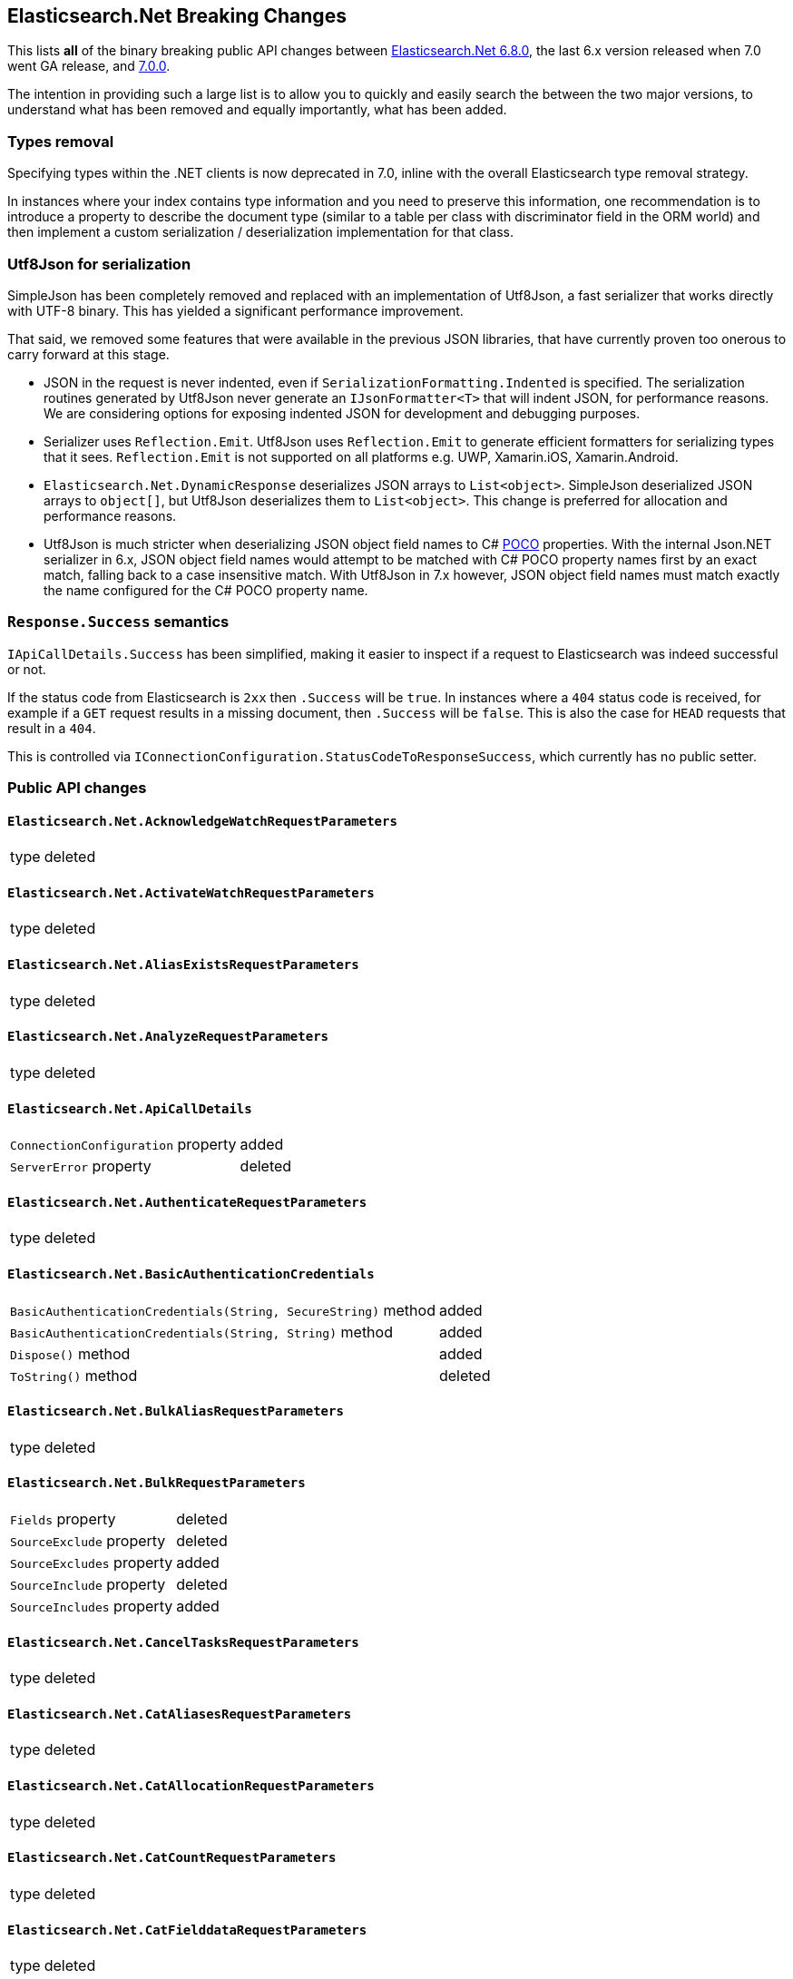 :github: https://github.com/elastic/elasticsearch-net

[[elasticsearch-net-breaking-changes]]
== Elasticsearch.Net Breaking Changes 

This lists *all* of the binary breaking public API changes between {github}/tree/6.8.0[Elasticsearch.Net 6.8.0], the last 6.x version released
when 7.0 went GA release, and {github}/tree/7.0.0[7.0.0].

The intention in providing such a large list is to allow you to quickly and easily search the 
between the two major versions, to understand what has been removed and equally importantly, 
what has been added.

[float]
=== Types removal

Specifying types within the .NET clients is now deprecated in 7.0, inline with the overall Elasticsearch type removal strategy.

In instances where your index contains type information and you need to preserve this information, 
one recommendation is to introduce a property to describe the document type 
(similar to a table per class with discriminator field in the ORM world) 
and then implement a custom serialization / deserialization implementation for that class.

[float]
=== Utf8Json for serialization

SimpleJson has been completely removed and replaced with an implementation of Utf8Json, a fast serializer that works 
directly with UTF-8 binary. This has yielded a significant performance improvement.

That said, we removed some features that were available in the previous JSON libraries, that have currently proven too onerous to carry forward at this stage.

* JSON in the request is never indented, even if `SerializationFormatting.Indented` is specified. 
The serialization routines generated by Utf8Json never generate an `IJsonFormatter<T>` that will indent JSON, 
for performance reasons. We are considering options for exposing indented JSON for development and debugging purposes.

* Serializer uses `Reflection.Emit`. Utf8Json uses `Reflection.Emit` to generate efficient formatters for 
serializing types that it sees. `Reflection.Emit` is not supported on all platforms 
e.g. UWP, Xamarin.iOS, Xamarin.Android.

* `Elasticsearch.Net.DynamicResponse` deserializes JSON arrays to `List<object>`. 
SimpleJson deserialized JSON arrays to `object[]`, but Utf8Json deserializes them to `List<object>`. 
This change is preferred for allocation and performance reasons.

* Utf8Json is much stricter when deserializing JSON object field names to C# 
https://en.wikipedia.org/wiki/Plain_old_CLR_object[POCO] properties. With the internal Json.NET serializer 
in 6.x, JSON object field names would attempt to be matched with C# POCO property names first by an exact 
match, falling back to a case insensitive match. With Utf8Json in 7.x however, JSON object field names must 
match exactly the name configured for the C# POCO property name.

[float]
=== `Response.Success` semantics

`IApiCallDetails.Success` has been simplified, making it easier to inspect if a request to Elasticsearch was indeed successful or not.

If the status code from Elasticsearch is `2xx` then `.Success` will be `true`. 
In instances where a `404` status code is received, for example if a `GET` request results 
in a missing document, then `.Success` will be `false`. 
This is also the case for `HEAD` requests that result in a `404`.

This is controlled via `IConnectionConfiguration.StatusCodeToResponseSuccess`, which currently has no public setter.

[float]
=== Public API changes

[discrete]
==== `Elasticsearch.Net.AcknowledgeWatchRequestParameters`

[horizontal]
type:: deleted

[discrete]
==== `Elasticsearch.Net.ActivateWatchRequestParameters`

[horizontal]
type:: deleted

[discrete]
==== `Elasticsearch.Net.AliasExistsRequestParameters`

[horizontal]
type:: deleted

[discrete]
==== `Elasticsearch.Net.AnalyzeRequestParameters`

[horizontal]
type:: deleted

[discrete]
==== `Elasticsearch.Net.ApiCallDetails`

[horizontal]
`ConnectionConfiguration` property:: added
`ServerError` property:: deleted

[discrete]
==== `Elasticsearch.Net.AuthenticateRequestParameters`

[horizontal]
type:: deleted

[discrete]
==== `Elasticsearch.Net.BasicAuthenticationCredentials`

[horizontal]
`BasicAuthenticationCredentials(String, SecureString)` method:: added
`BasicAuthenticationCredentials(String, String)` method:: added
`Dispose()` method:: added
`ToString()` method:: deleted

[discrete]
==== `Elasticsearch.Net.BulkAliasRequestParameters`

[horizontal]
type:: deleted

[discrete]
==== `Elasticsearch.Net.BulkRequestParameters`

[horizontal]
`Fields` property:: deleted
`SourceExclude` property:: deleted
`SourceExcludes` property:: added
`SourceInclude` property:: deleted
`SourceIncludes` property:: added

[discrete]
==== `Elasticsearch.Net.CancelTasksRequestParameters`

[horizontal]
type:: deleted

[discrete]
==== `Elasticsearch.Net.CatAliasesRequestParameters`

[horizontal]
type:: deleted

[discrete]
==== `Elasticsearch.Net.CatAllocationRequestParameters`

[horizontal]
type:: deleted

[discrete]
==== `Elasticsearch.Net.CatCountRequestParameters`

[horizontal]
type:: deleted

[discrete]
==== `Elasticsearch.Net.CatFielddataRequestParameters`

[horizontal]
type:: deleted

[discrete]
==== `Elasticsearch.Net.CatHealthRequestParameters`

[horizontal]
type:: deleted

[discrete]
==== `Elasticsearch.Net.CatHelpRequestParameters`

[horizontal]
type:: deleted

[discrete]
==== `Elasticsearch.Net.CatIndicesRequestParameters`

[horizontal]
type:: deleted

[discrete]
==== `Elasticsearch.Net.CatMasterRequestParameters`

[horizontal]
type:: deleted

[discrete]
==== `Elasticsearch.Net.CatNodeAttributesRequestParameters`

[horizontal]
type:: deleted

[discrete]
==== `Elasticsearch.Net.CatNodesRequestParameters`

[horizontal]
type:: deleted

[discrete]
==== `Elasticsearch.Net.CatPendingTasksRequestParameters`

[horizontal]
type:: deleted

[discrete]
==== `Elasticsearch.Net.CatPluginsRequestParameters`

[horizontal]
type:: deleted

[discrete]
==== `Elasticsearch.Net.CatRecoveryRequestParameters`

[horizontal]
type:: deleted

[discrete]
==== `Elasticsearch.Net.CatRepositoriesRequestParameters`

[horizontal]
type:: deleted

[discrete]
==== `Elasticsearch.Net.CatSegmentsRequestParameters`

[horizontal]
type:: deleted

[discrete]
==== `Elasticsearch.Net.CatShardsRequestParameters`

[horizontal]
type:: deleted

[discrete]
==== `Elasticsearch.Net.CatSnapshotsRequestParameters`

[horizontal]
type:: deleted

[discrete]
==== `Elasticsearch.Net.CatTasksRequestParameters`

[horizontal]
type:: deleted

[discrete]
==== `Elasticsearch.Net.CatTemplatesRequestParameters`

[horizontal]
type:: deleted

[discrete]
==== `Elasticsearch.Net.CatThreadPoolRequestParameters`

[horizontal]
type:: deleted

[discrete]
==== `Elasticsearch.Net.CcrStatsRequestParameters`

[horizontal]
type:: deleted

[discrete]
==== `Elasticsearch.Net.ChangePasswordRequestParameters`

[horizontal]
type:: deleted

[discrete]
==== `Elasticsearch.Net.ClearCachedRealmsRequestParameters`

[horizontal]
type:: deleted

[discrete]
==== `Elasticsearch.Net.ClearCachedRolesRequestParameters`

[horizontal]
type:: deleted

[discrete]
==== `Elasticsearch.Net.ClearCacheRequestParameters`

[horizontal]
type:: deleted

[discrete]
==== `Elasticsearch.Net.ClearSqlCursorRequestParameters`

[horizontal]
type:: deleted

[discrete]
==== `Elasticsearch.Net.CloseIndexRequestParameters`

[horizontal]
type:: deleted

[discrete]
==== `Elasticsearch.Net.CloseJobRequestParameters`

[horizontal]
type:: deleted

[discrete]
==== `Elasticsearch.Net.ClusterAllocationExplainRequestParameters`

[horizontal]
type:: deleted

[discrete]
==== `Elasticsearch.Net.ClusterGetSettingsRequestParameters`

[horizontal]
type:: deleted

[discrete]
==== `Elasticsearch.Net.ClusterHealthRequestParameters`

[horizontal]
type:: deleted

[discrete]
==== `Elasticsearch.Net.ClusterPendingTasksRequestParameters`

[horizontal]
type:: deleted

[discrete]
==== `Elasticsearch.Net.ClusterPutSettingsRequestParameters`

[horizontal]
type:: deleted

[discrete]
==== `Elasticsearch.Net.ClusterRerouteMetric`

[horizontal]
type:: added

[discrete]
==== `Elasticsearch.Net.ClusterRerouteRequestParameters`

[horizontal]
type:: deleted


[discrete]
==== `Elasticsearch.Net.ClusterStateRequestParameters`

[horizontal]
type:: deleted

[discrete]
==== `Elasticsearch.Net.ClusterStatsRequestParameters`

[horizontal]
type:: deleted



[discrete]
==== `Elasticsearch.Net.ConnectionConfiguration<T>`

[horizontal]
`Assign<TValue>(TValue, Action<T, TValue>)` method:: added
`BasicAuthentication(String, SecureString)` method:: added
`BasicAuthentication(String, String)` method::
Parameter name changed from `userName` to `username`.
`DefaultSerializer(T)` method:: deleted
`HttpStatusCodeClassifier(HttpMethod, Int32)` method:: added
`Proxy(Uri, String, SecureString)` method:: added
`Proxy(Uri, String, String)` method::
Parameter name changed from `proxyAdress` to `proxyAddress`.
`UserAgent(String)` method:: added

[discrete]
==== `Elasticsearch.Net.CreateApiKeyRequestParameters`

[horizontal]
type:: deleted

[discrete]
==== `Elasticsearch.Net.CreateAutoFollowPatternRequestParameters`

[horizontal]
type:: deleted

[discrete]
==== `Elasticsearch.Net.CreateFollowIndexRequestParameters`

[horizontal]
type:: deleted

[discrete]
==== `Elasticsearch.Net.CreateIndexRequestParameters`

[horizontal]
type:: deleted

[discrete]
==== `Elasticsearch.Net.CreateRepositoryRequestParameters`

[horizontal]
type:: deleted

[discrete]
==== `Elasticsearch.Net.CreateRequestParameters`

[horizontal]
`Parent` property:: deleted

[discrete]
==== `Elasticsearch.Net.CreateRollupJobRequestParameters`

[horizontal]
type:: deleted

[discrete]
==== `Elasticsearch.Net.CustomResponseBuilderBase`

[horizontal]
type:: added

[discrete]
==== `Elasticsearch.Net.DeactivateWatchRequestParameters`

[horizontal]
type:: deleted


[discrete]
==== `Elasticsearch.Net.DeleteAliasRequestParameters`

[horizontal]
type:: deleted

[discrete]
==== `Elasticsearch.Net.DeleteAutoFollowPatternRequestParameters`

[horizontal]
type:: deleted

[discrete]
==== `Elasticsearch.Net.DeleteByQueryRequestParameters`

[horizontal]
`SourceExclude` property:: deleted
`SourceExcludes` property:: added
`SourceInclude` property:: deleted
`SourceIncludes` property:: added

[discrete]
==== `Elasticsearch.Net.DeleteCalendarEventRequestParameters`

[horizontal]
type:: deleted

[discrete]
==== `Elasticsearch.Net.DeleteCalendarJobRequestParameters`

[horizontal]
type:: deleted

[discrete]
==== `Elasticsearch.Net.DeleteCalendarRequestParameters`

[horizontal]
type:: deleted

[discrete]
==== `Elasticsearch.Net.DeleteDatafeedRequestParameters`

[horizontal]
type:: deleted

[discrete]
==== `Elasticsearch.Net.DeleteExpiredDataRequestParameters`

[horizontal]
type:: deleted

[discrete]
==== `Elasticsearch.Net.DeleteFilterRequestParameters`

[horizontal]
type:: deleted

[discrete]
==== `Elasticsearch.Net.DeleteForecastRequestParameters`

[horizontal]
type:: deleted

[discrete]
==== `Elasticsearch.Net.DeleteIndexRequestParameters`

[horizontal]
type:: deleted

[discrete]
==== `Elasticsearch.Net.DeleteIndexTemplateRequestParameters`

[horizontal]
type:: deleted

[discrete]
==== `Elasticsearch.Net.DeleteJobRequestParameters`

[horizontal]
type:: deleted

[discrete]
==== `Elasticsearch.Net.DeleteLicenseRequestParameters`

[horizontal]
type:: deleted

[discrete]
==== `Elasticsearch.Net.DeleteLifecycleRequestParameters`

[horizontal]
type:: deleted

[discrete]
==== `Elasticsearch.Net.DeleteModelSnapshotRequestParameters`

[horizontal]
type:: deleted

[discrete]
==== `Elasticsearch.Net.DeletePipelineRequestParameters`

[horizontal]
type:: deleted

[discrete]
==== `Elasticsearch.Net.DeletePrivilegesRequestParameters`

[horizontal]
type:: deleted

[discrete]
==== `Elasticsearch.Net.DeleteRepositoryRequestParameters`

[horizontal]
type:: deleted

[discrete]
==== `Elasticsearch.Net.DeleteRequestParameters`

[horizontal]
`IfSeqNo` property:: deleted
`IfSequenceNumber` property:: added
`Parent` property:: deleted

[discrete]
==== `Elasticsearch.Net.DeleteRoleMappingRequestParameters`

[horizontal]
type:: deleted

[discrete]
==== `Elasticsearch.Net.DeleteRoleRequestParameters`

[horizontal]
type:: deleted

[discrete]
==== `Elasticsearch.Net.DeleteRollupJobRequestParameters`

[horizontal]
type:: deleted

[discrete]
==== `Elasticsearch.Net.DeleteSnapshotRequestParameters`

[horizontal]
type:: deleted

[discrete]
==== `Elasticsearch.Net.DeleteUserRequestParameters`

[horizontal]
type:: deleted

[discrete]
==== `Elasticsearch.Net.DeleteWatchRequestParameters`

[horizontal]
type:: deleted

[discrete]
==== `Elasticsearch.Net.DeprecationInfoRequestParameters`

[horizontal]
type:: deleted

[discrete]
==== `Elasticsearch.Net.Diagnostics.AuditDiagnosticObserver`

[horizontal]
type:: added

[discrete]
==== `Elasticsearch.Net.Diagnostics.DiagnosticSources`

[horizontal]
type:: added

[discrete]
==== `Elasticsearch.Net.Diagnostics.HttpConnectionDiagnosticObserver`

[horizontal]
type:: added

[discrete]
==== `Elasticsearch.Net.Diagnostics.RequestPipelineDiagnosticObserver`

[horizontal]
type:: added

[discrete]
==== `Elasticsearch.Net.Diagnostics.SerializerDiagnosticObserver`

[horizontal]
type:: added

[discrete]
==== `Elasticsearch.Net.Diagnostics.TypedDiagnosticObserverBase<TOnNext>`

[horizontal]
type:: added

[discrete]
==== `Elasticsearch.Net.Diagnostics.TypedDiagnosticObserverBase<TOnNextStart, TOnNextEnd>`

[horizontal]
type:: added

[discrete]
==== `Elasticsearch.Net.DisableUserRequestParameters`

[horizontal]
type:: deleted

[discrete]
==== `Elasticsearch.Net.DocumentExistsRequestParameters`

[horizontal]
`Parent` property:: deleted
`SourceExclude` property:: deleted
`SourceExcludes` property:: added
`SourceInclude` property:: deleted
`SourceIncludes` property:: added

[discrete]
==== `Elasticsearch.Net.DynamicBody`

[horizontal]
type:: deleted

[discrete]
==== `Elasticsearch.Net.DynamicDictionary`

[horizontal]
type:: added

[discrete]
==== `Elasticsearch.Net.DynamicResponse`

[horizontal]
`DynamicResponse(DynamicBody)` method:: deleted
`DynamicResponse(DynamicDictionary)` method:: added

[discrete]
==== `Elasticsearch.Net.DynamicValue`

[horizontal]
type:: added

[discrete]
==== `Elasticsearch.Net.ElasticLowLevelClient`

[horizontal]
`Bulk<TResponse>(String, String, PostData, BulkRequestParameters)` method:: deleted
`BulkAsync<TResponse>(String, String, PostData, BulkRequestParameters, CancellationToken)` method:: deleted
`BulkPut<TResponse>(PostData, BulkRequestParameters)` method:: deleted
`BulkPut<TResponse>(String, PostData, BulkRequestParameters)` method:: deleted
`BulkPut<TResponse>(String, String, PostData, BulkRequestParameters)` method:: deleted
`BulkPutAsync<TResponse>(PostData, BulkRequestParameters, CancellationToken)` method:: deleted
`BulkPutAsync<TResponse>(String, PostData, BulkRequestParameters, CancellationToken)` method:: deleted
`BulkPutAsync<TResponse>(String, String, PostData, BulkRequestParameters, CancellationToken)` method:: deleted
`BulkUsingType<TResponse>(String, String, PostData, BulkRequestParameters)` method:: added
`BulkUsingTypeAsync<TResponse>(String, String, PostData, BulkRequestParameters, CancellationToken)` method:: added
`CatAliases<TResponse>(CatAliasesRequestParameters)` method:: deleted
`CatAliases<TResponse>(String, CatAliasesRequestParameters)` method:: deleted
`CatAliasesAsync<TResponse>(CatAliasesRequestParameters, CancellationToken)` method:: deleted
`CatAliasesAsync<TResponse>(String, CatAliasesRequestParameters, CancellationToken)` method:: deleted
`CatAllocation<TResponse>(CatAllocationRequestParameters)` method:: deleted
`CatAllocation<TResponse>(String, CatAllocationRequestParameters)` method:: deleted
`CatAllocationAsync<TResponse>(CatAllocationRequestParameters, CancellationToken)` method:: deleted
`CatAllocationAsync<TResponse>(String, CatAllocationRequestParameters, CancellationToken)` method:: deleted
`CatCount<TResponse>(CatCountRequestParameters)` method:: deleted
`CatCount<TResponse>(String, CatCountRequestParameters)` method:: deleted
`CatCountAsync<TResponse>(CatCountRequestParameters, CancellationToken)` method:: deleted
`CatCountAsync<TResponse>(String, CatCountRequestParameters, CancellationToken)` method:: deleted
`CatFielddata<TResponse>(CatFielddataRequestParameters)` method:: deleted
`CatFielddata<TResponse>(String, CatFielddataRequestParameters)` method:: deleted
`CatFielddataAsync<TResponse>(CatFielddataRequestParameters, CancellationToken)` method:: deleted
`CatFielddataAsync<TResponse>(String, CatFielddataRequestParameters, CancellationToken)` method:: deleted
`CatHealth<TResponse>(CatHealthRequestParameters)` method:: deleted
`CatHealthAsync<TResponse>(CatHealthRequestParameters, CancellationToken)` method:: deleted
`CatHelp<TResponse>(CatHelpRequestParameters)` method:: deleted
`CatHelpAsync<TResponse>(CatHelpRequestParameters, CancellationToken)` method:: deleted
`CatIndices<TResponse>(CatIndicesRequestParameters)` method:: deleted
`CatIndices<TResponse>(String, CatIndicesRequestParameters)` method:: deleted
`CatIndicesAsync<TResponse>(CatIndicesRequestParameters, CancellationToken)` method:: deleted
`CatIndicesAsync<TResponse>(String, CatIndicesRequestParameters, CancellationToken)` method:: deleted
`CatMaster<TResponse>(CatMasterRequestParameters)` method:: deleted
`CatMasterAsync<TResponse>(CatMasterRequestParameters, CancellationToken)` method:: deleted
`CatNodeattrs<TResponse>(CatNodeAttributesRequestParameters)` method:: deleted
`CatNodeattrsAsync<TResponse>(CatNodeAttributesRequestParameters, CancellationToken)` method:: deleted
`CatNodes<TResponse>(CatNodesRequestParameters)` method:: deleted
`CatNodesAsync<TResponse>(CatNodesRequestParameters, CancellationToken)` method:: deleted
`CatPendingTasks<TResponse>(CatPendingTasksRequestParameters)` method:: deleted
`CatPendingTasksAsync<TResponse>(CatPendingTasksRequestParameters, CancellationToken)` method:: deleted
`CatPlugins<TResponse>(CatPluginsRequestParameters)` method:: deleted
`CatPluginsAsync<TResponse>(CatPluginsRequestParameters, CancellationToken)` method:: deleted
`CatRecovery<TResponse>(CatRecoveryRequestParameters)` method:: deleted
`CatRecovery<TResponse>(String, CatRecoveryRequestParameters)` method:: deleted
`CatRecoveryAsync<TResponse>(CatRecoveryRequestParameters, CancellationToken)` method:: deleted
`CatRecoveryAsync<TResponse>(String, CatRecoveryRequestParameters, CancellationToken)` method:: deleted
`CatRepositories<TResponse>(CatRepositoriesRequestParameters)` method:: deleted
`CatRepositoriesAsync<TResponse>(CatRepositoriesRequestParameters, CancellationToken)` method:: deleted
`CatSegments<TResponse>(CatSegmentsRequestParameters)` method:: deleted
`CatSegments<TResponse>(String, CatSegmentsRequestParameters)` method:: deleted
`CatSegmentsAsync<TResponse>(CatSegmentsRequestParameters, CancellationToken)` method:: deleted
`CatSegmentsAsync<TResponse>(String, CatSegmentsRequestParameters, CancellationToken)` method:: deleted
`CatShards<TResponse>(CatShardsRequestParameters)` method:: deleted
`CatShards<TResponse>(String, CatShardsRequestParameters)` method:: deleted
`CatShardsAsync<TResponse>(CatShardsRequestParameters, CancellationToken)` method:: deleted
`CatShardsAsync<TResponse>(String, CatShardsRequestParameters, CancellationToken)` method:: deleted
`CatSnapshots<TResponse>(CatSnapshotsRequestParameters)` method:: deleted
`CatSnapshots<TResponse>(String, CatSnapshotsRequestParameters)` method:: deleted
`CatSnapshotsAsync<TResponse>(CatSnapshotsRequestParameters, CancellationToken)` method:: deleted
`CatSnapshotsAsync<TResponse>(String, CatSnapshotsRequestParameters, CancellationToken)` method:: deleted
`CatTasks<TResponse>(CatTasksRequestParameters)` method:: deleted
`CatTasksAsync<TResponse>(CatTasksRequestParameters, CancellationToken)` method:: deleted
`CatTemplates<TResponse>(CatTemplatesRequestParameters)` method:: deleted
`CatTemplates<TResponse>(String, CatTemplatesRequestParameters)` method:: deleted
`CatTemplatesAsync<TResponse>(CatTemplatesRequestParameters, CancellationToken)` method:: deleted
`CatTemplatesAsync<TResponse>(String, CatTemplatesRequestParameters, CancellationToken)` method:: deleted
`CatThreadPool<TResponse>(CatThreadPoolRequestParameters)` method:: deleted
`CatThreadPool<TResponse>(String, CatThreadPoolRequestParameters)` method:: deleted
`CatThreadPoolAsync<TResponse>(CatThreadPoolRequestParameters, CancellationToken)` method:: deleted
`CatThreadPoolAsync<TResponse>(String, CatThreadPoolRequestParameters, CancellationToken)` method:: deleted
`CcrDeleteAutoFollowPattern<TResponse>(String, DeleteAutoFollowPatternRequestParameters)` method:: deleted
`CcrDeleteAutoFollowPatternAsync<TResponse>(String, DeleteAutoFollowPatternRequestParameters, CancellationToken)` method:: deleted
`CcrFollow<TResponse>(String, PostData, CreateFollowIndexRequestParameters)` method:: deleted
`CcrFollowAsync<TResponse>(String, PostData, CreateFollowIndexRequestParameters, CancellationToken)` method:: deleted
`CcrFollowStats<TResponse>(String, FollowIndexStatsRequestParameters)` method:: deleted
`CcrFollowStatsAsync<TResponse>(String, FollowIndexStatsRequestParameters, CancellationToken)` method:: deleted
`CcrGetAutoFollowPattern<TResponse>(GetAutoFollowPatternRequestParameters)` method:: deleted
`CcrGetAutoFollowPattern<TResponse>(String, GetAutoFollowPatternRequestParameters)` method:: deleted
`CcrGetAutoFollowPatternAsync<TResponse>(GetAutoFollowPatternRequestParameters, CancellationToken)` method:: deleted
`CcrGetAutoFollowPatternAsync<TResponse>(String, GetAutoFollowPatternRequestParameters, CancellationToken)` method:: deleted
`CcrPauseFollow<TResponse>(String, PauseFollowIndexRequestParameters)` method:: deleted
`CcrPauseFollowAsync<TResponse>(String, PauseFollowIndexRequestParameters, CancellationToken)` method:: deleted
`CcrPutAutoFollowPattern<TResponse>(String, PostData, CreateAutoFollowPatternRequestParameters)` method:: deleted
`CcrPutAutoFollowPatternAsync<TResponse>(String, PostData, CreateAutoFollowPatternRequestParameters, CancellationToken)` method:: deleted
`CcrResumeFollow<TResponse>(String, PostData, ResumeFollowIndexRequestParameters)` method:: deleted
`CcrResumeFollowAsync<TResponse>(String, PostData, ResumeFollowIndexRequestParameters, CancellationToken)` method:: deleted
`CcrStats<TResponse>(CcrStatsRequestParameters)` method:: deleted
`CcrStatsAsync<TResponse>(CcrStatsRequestParameters, CancellationToken)` method:: deleted
`CcrUnfollow<TResponse>(String, UnfollowIndexRequestParameters)` method:: deleted
`CcrUnfollowAsync<TResponse>(String, UnfollowIndexRequestParameters, CancellationToken)` method:: deleted
`ClearScroll<TResponse>(String, PostData, ClearScrollRequestParameters)` method:: added
`ClearScrollAsync<TResponse>(String, PostData, ClearScrollRequestParameters, CancellationToken)` method:: added
`ClusterAllocationExplain<TResponse>(PostData, ClusterAllocationExplainRequestParameters)` method:: deleted
`ClusterAllocationExplainAsync<TResponse>(PostData, ClusterAllocationExplainRequestParameters, CancellationToken)` method:: deleted
`ClusterAllocationExplainGet<TResponse>(ClusterAllocationExplainRequestParameters)` method:: deleted
`ClusterAllocationExplainGetAsync<TResponse>(ClusterAllocationExplainRequestParameters, CancellationToken)` method:: deleted
`ClusterGetSettings<TResponse>(ClusterGetSettingsRequestParameters)` method:: deleted
`ClusterGetSettingsAsync<TResponse>(ClusterGetSettingsRequestParameters, CancellationToken)` method:: deleted
`ClusterHealth<TResponse>(ClusterHealthRequestParameters)` method:: deleted
`ClusterHealth<TResponse>(String, ClusterHealthRequestParameters)` method:: deleted
`ClusterHealthAsync<TResponse>(ClusterHealthRequestParameters, CancellationToken)` method:: deleted
`ClusterHealthAsync<TResponse>(String, ClusterHealthRequestParameters, CancellationToken)` method:: deleted
`ClusterPendingTasks<TResponse>(ClusterPendingTasksRequestParameters)` method:: deleted
`ClusterPendingTasksAsync<TResponse>(ClusterPendingTasksRequestParameters, CancellationToken)` method:: deleted
`ClusterPutSettings<TResponse>(PostData, ClusterPutSettingsRequestParameters)` method:: deleted
`ClusterPutSettingsAsync<TResponse>(PostData, ClusterPutSettingsRequestParameters, CancellationToken)` method:: deleted
`ClusterRemoteInfo<TResponse>(RemoteInfoRequestParameters)` method:: deleted
`ClusterRemoteInfoAsync<TResponse>(RemoteInfoRequestParameters, CancellationToken)` method:: deleted
`ClusterReroute<TResponse>(PostData, ClusterRerouteRequestParameters)` method:: deleted
`ClusterRerouteAsync<TResponse>(PostData, ClusterRerouteRequestParameters, CancellationToken)` method:: deleted
`ClusterState<TResponse>(ClusterStateRequestParameters)` method:: deleted
`ClusterState<TResponse>(String, ClusterStateRequestParameters)` method:: deleted
`ClusterState<TResponse>(String, String, ClusterStateRequestParameters)` method:: deleted
`ClusterStateAsync<TResponse>(ClusterStateRequestParameters, CancellationToken)` method:: deleted
`ClusterStateAsync<TResponse>(String, ClusterStateRequestParameters, CancellationToken)` method:: deleted
`ClusterStateAsync<TResponse>(String, String, ClusterStateRequestParameters, CancellationToken)` method:: deleted
`ClusterStats<TResponse>(ClusterStatsRequestParameters)` method:: deleted
`ClusterStats<TResponse>(String, ClusterStatsRequestParameters)` method:: deleted
`ClusterStatsAsync<TResponse>(ClusterStatsRequestParameters, CancellationToken)` method:: deleted
`ClusterStatsAsync<TResponse>(String, ClusterStatsRequestParameters, CancellationToken)` method:: deleted
`Count<TResponse>(String, String, PostData, CountRequestParameters)` method:: deleted
`CountAsync<TResponse>(String, String, PostData, CountRequestParameters, CancellationToken)` method:: deleted
`CountGet<TResponse>(CountRequestParameters)` method:: deleted
`CountGet<TResponse>(String, CountRequestParameters)` method:: deleted
`CountGet<TResponse>(String, String, CountRequestParameters)` method:: deleted
`CountGetAsync<TResponse>(CountRequestParameters, CancellationToken)` method:: deleted
`CountGetAsync<TResponse>(String, CountRequestParameters, CancellationToken)` method:: deleted
`CountGetAsync<TResponse>(String, String, CountRequestParameters, CancellationToken)` method:: deleted
`CountUsingType<TResponse>(String, String, PostData, CountRequestParameters)` method:: added
`CountUsingTypeAsync<TResponse>(String, String, PostData, CountRequestParameters, CancellationToken)` method:: added
`Create<TResponse>(String, String, PostData, CreateRequestParameters)` method:: added
`Create<TResponse>(String, String, String, PostData, CreateRequestParameters)` method:: deleted
`CreateAsync<TResponse>(String, String, PostData, CreateRequestParameters, CancellationToken)` method:: added
`CreateAsync<TResponse>(String, String, String, PostData, CreateRequestParameters, CancellationToken)` method:: deleted
`CreatePost<TResponse>(String, String, String, PostData, CreateRequestParameters)` method:: deleted
`CreatePostAsync<TResponse>(String, String, String, PostData, CreateRequestParameters, CancellationToken)` method:: deleted
`CreateUsingType<TResponse>(String, String, String, PostData, CreateRequestParameters)` method:: added
`CreateUsingTypeAsync<TResponse>(String, String, String, PostData, CreateRequestParameters, CancellationToken)` method:: added
`Delete<TResponse>(String, String, DeleteRequestParameters)` method:: added
`Delete<TResponse>(String, String, String, DeleteRequestParameters)` method:: deleted
`DeleteAsync<TResponse>(String, String, DeleteRequestParameters, CancellationToken)` method:: added
`DeleteAsync<TResponse>(String, String, String, DeleteRequestParameters, CancellationToken)` method:: deleted
`DeleteByQuery<TResponse>(String, String, PostData, DeleteByQueryRequestParameters)` method:: deleted
`DeleteByQueryAsync<TResponse>(String, String, PostData, DeleteByQueryRequestParameters, CancellationToken)` method:: deleted
`DeleteByQueryRethrottle<TResponse>(String, DeleteByQueryRethrottleRequestParameters)` method::
Parameter name changed from `task_id` to `taskId`.
`DeleteByQueryRethrottleAsync<TResponse>(String, DeleteByQueryRethrottleRequestParameters, CancellationToken)` method::
Parameter name changed from `task_id` to `taskId`.
`DeleteByQueryUsingType<TResponse>(String, String, PostData, DeleteByQueryRequestParameters)` method:: added
`DeleteByQueryUsingTypeAsync<TResponse>(String, String, PostData, DeleteByQueryRequestParameters, CancellationToken)` method:: added
`DeleteUsingType<TResponse>(String, String, String, DeleteRequestParameters)` method:: added
`DeleteUsingTypeAsync<TResponse>(String, String, String, DeleteRequestParameters, CancellationToken)` method:: added
`DocumentExists<TResponse>(String, String, DocumentExistsRequestParameters)` method:: added
`DocumentExistsAsync<TResponse>(String, String, DocumentExistsRequestParameters, CancellationToken)` method:: added
`DocumentExistsUsingType<TResponse>(String, String, String, DocumentExistsRequestParameters)` method:: added
`DocumentExistsUsingTypeAsync<TResponse>(String, String, String, DocumentExistsRequestParameters, CancellationToken)` method:: added
`ExecutePainlessScript<TResponse>(PostData, ExecutePainlessScriptRequestParameters)` method:: added
`ExecutePainlessScriptAsync<TResponse>(PostData, ExecutePainlessScriptRequestParameters, CancellationToken)` method:: added
`Exists<TResponse>(String, String, String, DocumentExistsRequestParameters)` method:: deleted
`ExistsAsync<TResponse>(String, String, String, DocumentExistsRequestParameters, CancellationToken)` method:: deleted
`ExistsSource<TResponse>(String, String, String, SourceExistsRequestParameters)` method:: deleted
`ExistsSourceAsync<TResponse>(String, String, String, SourceExistsRequestParameters, CancellationToken)` method:: deleted
`Explain<TResponse>(String, String, PostData, ExplainRequestParameters)` method:: added
`Explain<TResponse>(String, String, String, PostData, ExplainRequestParameters)` method:: deleted
`ExplainAsync<TResponse>(String, String, PostData, ExplainRequestParameters, CancellationToken)` method:: added
`ExplainAsync<TResponse>(String, String, String, PostData, ExplainRequestParameters, CancellationToken)` method:: deleted
`ExplainGet<TResponse>(String, String, String, ExplainRequestParameters)` method:: deleted
`ExplainGetAsync<TResponse>(String, String, String, ExplainRequestParameters, CancellationToken)` method:: deleted
`ExplainUsingType<TResponse>(String, String, String, PostData, ExplainRequestParameters)` method:: added
`ExplainUsingTypeAsync<TResponse>(String, String, String, PostData, ExplainRequestParameters, CancellationToken)` method:: added
`FieldCapabilities<TResponse>(FieldCapabilitiesRequestParameters)` method:: added
`FieldCapabilities<TResponse>(String, FieldCapabilitiesRequestParameters)` method:: added
`FieldCapabilitiesAsync<TResponse>(FieldCapabilitiesRequestParameters, CancellationToken)` method:: added
`FieldCapabilitiesAsync<TResponse>(String, FieldCapabilitiesRequestParameters, CancellationToken)` method:: added
`FieldCaps<TResponse>(PostData, FieldCapabilitiesRequestParameters)` method:: deleted
`FieldCaps<TResponse>(String, PostData, FieldCapabilitiesRequestParameters)` method:: deleted
`FieldCapsAsync<TResponse>(PostData, FieldCapabilitiesRequestParameters, CancellationToken)` method:: deleted
`FieldCapsAsync<TResponse>(String, PostData, FieldCapabilitiesRequestParameters, CancellationToken)` method:: deleted
`FieldCapsGet<TResponse>(FieldCapabilitiesRequestParameters)` method:: deleted
`FieldCapsGet<TResponse>(String, FieldCapabilitiesRequestParameters)` method:: deleted
`FieldCapsGetAsync<TResponse>(FieldCapabilitiesRequestParameters, CancellationToken)` method:: deleted
`FieldCapsGetAsync<TResponse>(String, FieldCapabilitiesRequestParameters, CancellationToken)` method:: deleted
`Get<TResponse>(String, String, GetRequestParameters)` method:: added
`Get<TResponse>(String, String, String, GetRequestParameters)` method:: deleted
`GetAsync<TResponse>(String, String, GetRequestParameters, CancellationToken)` method:: added
`GetAsync<TResponse>(String, String, String, GetRequestParameters, CancellationToken)` method:: deleted
`GetSource<TResponse>(String, String, String, SourceRequestParameters)` method:: deleted
`GetSourceAsync<TResponse>(String, String, String, SourceRequestParameters, CancellationToken)` method:: deleted
`GetUsingType<TResponse>(String, String, String, GetRequestParameters)` method:: added
`GetUsingTypeAsync<TResponse>(String, String, String, GetRequestParameters, CancellationToken)` method:: added
`Index<TResponse>(String, PostData, IndexRequestParameters)` method:: added
`Index<TResponse>(String, String, PostData, IndexRequestParameters)` method::
Parameter name changed from `type` to `id`.
`Index<TResponse>(String, String, String, PostData, IndexRequestParameters)` method:: deleted
`IndexAsync<TResponse>(String, PostData, IndexRequestParameters, CancellationToken)` method:: added
`IndexAsync<TResponse>(String, String, PostData, IndexRequestParameters, CancellationToken)` method::
Parameter name changed from `type` to `id`.
`IndexAsync<TResponse>(String, String, String, PostData, IndexRequestParameters, CancellationToken)` method:: deleted
`IndexPut<TResponse>(String, String, PostData, IndexRequestParameters)` method:: deleted
`IndexPut<TResponse>(String, String, String, PostData, IndexRequestParameters)` method:: deleted
`IndexPutAsync<TResponse>(String, String, PostData, IndexRequestParameters, CancellationToken)` method:: deleted
`IndexPutAsync<TResponse>(String, String, String, PostData, IndexRequestParameters, CancellationToken)` method:: deleted
`IndexUsingType<TResponse>(String, String, PostData, IndexRequestParameters)` method:: added
`IndexUsingType<TResponse>(String, String, String, PostData, IndexRequestParameters)` method:: added
`IndexUsingTypeAsync<TResponse>(String, String, PostData, IndexRequestParameters, CancellationToken)` method:: added
`IndexUsingTypeAsync<TResponse>(String, String, String, PostData, IndexRequestParameters, CancellationToken)` method:: added
`IndicesAnalyze<TResponse>(String, PostData, AnalyzeRequestParameters)` method:: deleted
`IndicesAnalyzeAsync<TResponse>(String, PostData, AnalyzeRequestParameters, CancellationToken)` method:: deleted
`IndicesAnalyzeForAll<TResponse>(PostData, AnalyzeRequestParameters)` method:: deleted
`IndicesAnalyzeForAllAsync<TResponse>(PostData, AnalyzeRequestParameters, CancellationToken)` method:: deleted
`IndicesAnalyzeGet<TResponse>(String, AnalyzeRequestParameters)` method:: deleted
`IndicesAnalyzeGetAsync<TResponse>(String, AnalyzeRequestParameters, CancellationToken)` method:: deleted
`IndicesAnalyzeGetForAll<TResponse>(AnalyzeRequestParameters)` method:: deleted
`IndicesAnalyzeGetForAllAsync<TResponse>(AnalyzeRequestParameters, CancellationToken)` method:: deleted
`IndicesClearCache<TResponse>(String, ClearCacheRequestParameters)` method:: deleted
`IndicesClearCacheAsync<TResponse>(String, ClearCacheRequestParameters, CancellationToken)` method:: deleted
`IndicesClearCacheForAll<TResponse>(ClearCacheRequestParameters)` method:: deleted
`IndicesClearCacheForAllAsync<TResponse>(ClearCacheRequestParameters, CancellationToken)` method:: deleted
`IndicesClearCacheGet<TResponse>(String, ClearCacheRequestParameters)` method:: deleted
`IndicesClearCacheGetAsync<TResponse>(String, ClearCacheRequestParameters, CancellationToken)` method:: deleted
`IndicesClearCacheGetForAll<TResponse>(ClearCacheRequestParameters)` method:: deleted
`IndicesClearCacheGetForAllAsync<TResponse>(ClearCacheRequestParameters, CancellationToken)` method:: deleted
`IndicesClose<TResponse>(String, CloseIndexRequestParameters)` method:: deleted
`IndicesCloseAsync<TResponse>(String, CloseIndexRequestParameters, CancellationToken)` method:: deleted
`IndicesCreate<TResponse>(String, PostData, CreateIndexRequestParameters)` method:: deleted
`IndicesCreateAsync<TResponse>(String, PostData, CreateIndexRequestParameters, CancellationToken)` method:: deleted
`IndicesDelete<TResponse>(String, DeleteIndexRequestParameters)` method:: deleted
`IndicesDeleteAlias<TResponse>(String, String, DeleteAliasRequestParameters)` method:: deleted
`IndicesDeleteAliasAsync<TResponse>(String, String, DeleteAliasRequestParameters, CancellationToken)` method:: deleted
`IndicesDeleteAsync<TResponse>(String, DeleteIndexRequestParameters, CancellationToken)` method:: deleted
`IndicesDeleteTemplateForAll<TResponse>(String, DeleteIndexTemplateRequestParameters)` method:: deleted
`IndicesDeleteTemplateForAllAsync<TResponse>(String, DeleteIndexTemplateRequestParameters, CancellationToken)` method:: deleted
`IndicesExists<TResponse>(String, IndexExistsRequestParameters)` method:: deleted
`IndicesExistsAlias<TResponse>(String, String, AliasExistsRequestParameters)` method:: deleted
`IndicesExistsAliasAsync<TResponse>(String, String, AliasExistsRequestParameters, CancellationToken)` method:: deleted
`IndicesExistsAliasForAll<TResponse>(String, AliasExistsRequestParameters)` method:: deleted
`IndicesExistsAliasForAllAsync<TResponse>(String, AliasExistsRequestParameters, CancellationToken)` method:: deleted
`IndicesExistsAsync<TResponse>(String, IndexExistsRequestParameters, CancellationToken)` method:: deleted
`IndicesExistsTemplateForAll<TResponse>(String, IndexTemplateExistsRequestParameters)` method:: deleted
`IndicesExistsTemplateForAllAsync<TResponse>(String, IndexTemplateExistsRequestParameters, CancellationToken)` method:: deleted
`IndicesExistsType<TResponse>(String, String, TypeExistsRequestParameters)` method:: deleted
`IndicesExistsTypeAsync<TResponse>(String, String, TypeExistsRequestParameters, CancellationToken)` method:: deleted
`IndicesFlush<TResponse>(String, FlushRequestParameters)` method:: deleted
`IndicesFlushAsync<TResponse>(String, FlushRequestParameters, CancellationToken)` method:: deleted
`IndicesFlushForAll<TResponse>(FlushRequestParameters)` method:: deleted
`IndicesFlushForAllAsync<TResponse>(FlushRequestParameters, CancellationToken)` method:: deleted
`IndicesFlushGet<TResponse>(String, FlushRequestParameters)` method:: deleted
`IndicesFlushGetAsync<TResponse>(String, FlushRequestParameters, CancellationToken)` method:: deleted
`IndicesFlushGetForAll<TResponse>(FlushRequestParameters)` method:: deleted
`IndicesFlushGetForAllAsync<TResponse>(FlushRequestParameters, CancellationToken)` method:: deleted
`IndicesFlushSynced<TResponse>(String, SyncedFlushRequestParameters)` method:: deleted
`IndicesFlushSyncedAsync<TResponse>(String, SyncedFlushRequestParameters, CancellationToken)` method:: deleted
`IndicesFlushSyncedForAll<TResponse>(SyncedFlushRequestParameters)` method:: deleted
`IndicesFlushSyncedForAllAsync<TResponse>(SyncedFlushRequestParameters, CancellationToken)` method:: deleted
`IndicesFlushSyncedGet<TResponse>(String, SyncedFlushRequestParameters)` method:: deleted
`IndicesFlushSyncedGetAsync<TResponse>(String, SyncedFlushRequestParameters, CancellationToken)` method:: deleted
`IndicesFlushSyncedGetForAll<TResponse>(SyncedFlushRequestParameters)` method:: deleted
`IndicesFlushSyncedGetForAllAsync<TResponse>(SyncedFlushRequestParameters, CancellationToken)` method:: deleted
`IndicesForcemerge<TResponse>(String, ForceMergeRequestParameters)` method:: deleted
`IndicesForcemergeAsync<TResponse>(String, ForceMergeRequestParameters, CancellationToken)` method:: deleted
`IndicesForcemergeForAll<TResponse>(ForceMergeRequestParameters)` method:: deleted
`IndicesForcemergeForAllAsync<TResponse>(ForceMergeRequestParameters, CancellationToken)` method:: deleted
`IndicesGet<TResponse>(String, GetIndexRequestParameters)` method:: deleted
`IndicesGetAlias<TResponse>(String, GetAliasRequestParameters)` method:: deleted
`IndicesGetAlias<TResponse>(String, String, GetAliasRequestParameters)` method:: deleted
`IndicesGetAliasAsync<TResponse>(String, GetAliasRequestParameters, CancellationToken)` method:: deleted
`IndicesGetAliasAsync<TResponse>(String, String, GetAliasRequestParameters, CancellationToken)` method:: deleted
`IndicesGetAliasForAll<TResponse>(GetAliasRequestParameters)` method:: deleted
`IndicesGetAliasForAll<TResponse>(String, GetAliasRequestParameters)` method:: deleted
`IndicesGetAliasForAllAsync<TResponse>(GetAliasRequestParameters, CancellationToken)` method:: deleted
`IndicesGetAliasForAllAsync<TResponse>(String, GetAliasRequestParameters, CancellationToken)` method:: deleted
`IndicesGetAsync<TResponse>(String, GetIndexRequestParameters, CancellationToken)` method:: deleted
`IndicesGetFieldMapping<TResponse>(String, String, GetFieldMappingRequestParameters)` method:: deleted
`IndicesGetFieldMapping<TResponse>(String, String, String, GetFieldMappingRequestParameters)` method:: deleted
`IndicesGetFieldMappingAsync<TResponse>(String, String, GetFieldMappingRequestParameters, CancellationToken)` method:: deleted
`IndicesGetFieldMappingAsync<TResponse>(String, String, String, GetFieldMappingRequestParameters, CancellationToken)` method:: deleted
`IndicesGetFieldMappingForAll<TResponse>(String, GetFieldMappingRequestParameters)` method:: deleted
`IndicesGetFieldMappingForAll<TResponse>(String, String, GetFieldMappingRequestParameters)` method:: deleted
`IndicesGetFieldMappingForAllAsync<TResponse>(String, GetFieldMappingRequestParameters, CancellationToken)` method:: deleted
`IndicesGetFieldMappingForAllAsync<TResponse>(String, String, GetFieldMappingRequestParameters, CancellationToken)` method:: deleted
`IndicesGetMapping<TResponse>(String, GetMappingRequestParameters)` method:: deleted
`IndicesGetMapping<TResponse>(String, String, GetMappingRequestParameters)` method:: deleted
`IndicesGetMappingAsync<TResponse>(String, GetMappingRequestParameters, CancellationToken)` method:: deleted
`IndicesGetMappingAsync<TResponse>(String, String, GetMappingRequestParameters, CancellationToken)` method:: deleted
`IndicesGetMappingForAll<TResponse>(GetMappingRequestParameters)` method:: deleted
`IndicesGetMappingForAll<TResponse>(String, GetMappingRequestParameters)` method:: deleted
`IndicesGetMappingForAllAsync<TResponse>(GetMappingRequestParameters, CancellationToken)` method:: deleted
`IndicesGetMappingForAllAsync<TResponse>(String, GetMappingRequestParameters, CancellationToken)` method:: deleted
`IndicesGetSettings<TResponse>(String, GetIndexSettingsRequestParameters)` method:: deleted
`IndicesGetSettings<TResponse>(String, String, GetIndexSettingsRequestParameters)` method:: deleted
`IndicesGetSettingsAsync<TResponse>(String, GetIndexSettingsRequestParameters, CancellationToken)` method:: deleted
`IndicesGetSettingsAsync<TResponse>(String, String, GetIndexSettingsRequestParameters, CancellationToken)` method:: deleted
`IndicesGetSettingsForAll<TResponse>(GetIndexSettingsRequestParameters)` method:: deleted
`IndicesGetSettingsForAll<TResponse>(String, GetIndexSettingsRequestParameters)` method:: deleted
`IndicesGetSettingsForAllAsync<TResponse>(GetIndexSettingsRequestParameters, CancellationToken)` method:: deleted
`IndicesGetSettingsForAllAsync<TResponse>(String, GetIndexSettingsRequestParameters, CancellationToken)` method:: deleted
`IndicesGetTemplateForAll<TResponse>(GetIndexTemplateRequestParameters)` method:: deleted
`IndicesGetTemplateForAll<TResponse>(String, GetIndexTemplateRequestParameters)` method:: deleted
`IndicesGetTemplateForAllAsync<TResponse>(GetIndexTemplateRequestParameters, CancellationToken)` method:: deleted
`IndicesGetTemplateForAllAsync<TResponse>(String, GetIndexTemplateRequestParameters, CancellationToken)` method:: deleted
`IndicesGetUpgrade<TResponse>(String, UpgradeStatusRequestParameters)` method:: deleted
`IndicesGetUpgradeAsync<TResponse>(String, UpgradeStatusRequestParameters, CancellationToken)` method:: deleted
`IndicesGetUpgradeForAll<TResponse>(UpgradeStatusRequestParameters)` method:: deleted
`IndicesGetUpgradeForAllAsync<TResponse>(UpgradeStatusRequestParameters, CancellationToken)` method:: deleted
`IndicesOpen<TResponse>(String, OpenIndexRequestParameters)` method:: deleted
`IndicesOpenAsync<TResponse>(String, OpenIndexRequestParameters, CancellationToken)` method:: deleted
`IndicesPutAlias<TResponse>(String, String, PostData, PutAliasRequestParameters)` method:: deleted
`IndicesPutAliasAsync<TResponse>(String, String, PostData, PutAliasRequestParameters, CancellationToken)` method:: deleted
`IndicesPutAliasPost<TResponse>(String, String, PostData, PutAliasRequestParameters)` method:: deleted
`IndicesPutAliasPostAsync<TResponse>(String, String, PostData, PutAliasRequestParameters, CancellationToken)` method:: deleted
`IndicesPutMapping<TResponse>(String, PostData, PutMappingRequestParameters)` method:: deleted
`IndicesPutMapping<TResponse>(String, String, PostData, PutMappingRequestParameters)` method:: deleted
`IndicesPutMappingAsync<TResponse>(String, PostData, PutMappingRequestParameters, CancellationToken)` method:: deleted
`IndicesPutMappingAsync<TResponse>(String, String, PostData, PutMappingRequestParameters, CancellationToken)` method:: deleted
`IndicesPutMappingForAll<TResponse>(String, PostData, PutMappingRequestParameters)` method:: deleted
`IndicesPutMappingForAllAsync<TResponse>(String, PostData, PutMappingRequestParameters, CancellationToken)` method:: deleted
`IndicesPutMappingPost<TResponse>(String, PostData, PutMappingRequestParameters)` method:: deleted
`IndicesPutMappingPost<TResponse>(String, String, PostData, PutMappingRequestParameters)` method:: deleted
`IndicesPutMappingPostAsync<TResponse>(String, PostData, PutMappingRequestParameters, CancellationToken)` method:: deleted
`IndicesPutMappingPostAsync<TResponse>(String, String, PostData, PutMappingRequestParameters, CancellationToken)` method:: deleted
`IndicesPutMappingPostForAll<TResponse>(String, PostData, PutMappingRequestParameters)` method:: deleted
`IndicesPutMappingPostForAllAsync<TResponse>(String, PostData, PutMappingRequestParameters, CancellationToken)` method:: deleted
`IndicesPutSettings<TResponse>(String, PostData, UpdateIndexSettingsRequestParameters)` method:: deleted
`IndicesPutSettingsAsync<TResponse>(String, PostData, UpdateIndexSettingsRequestParameters, CancellationToken)` method:: deleted
`IndicesPutSettingsForAll<TResponse>(PostData, UpdateIndexSettingsRequestParameters)` method:: deleted
`IndicesPutSettingsForAllAsync<TResponse>(PostData, UpdateIndexSettingsRequestParameters, CancellationToken)` method:: deleted
`IndicesPutTemplateForAll<TResponse>(String, PostData, PutIndexTemplateRequestParameters)` method:: deleted
`IndicesPutTemplateForAllAsync<TResponse>(String, PostData, PutIndexTemplateRequestParameters, CancellationToken)` method:: deleted
`IndicesPutTemplatePostForAll<TResponse>(String, PostData, PutIndexTemplateRequestParameters)` method:: deleted
`IndicesPutTemplatePostForAllAsync<TResponse>(String, PostData, PutIndexTemplateRequestParameters, CancellationToken)` method:: deleted
`IndicesRecovery<TResponse>(String, RecoveryStatusRequestParameters)` method:: deleted
`IndicesRecoveryAsync<TResponse>(String, RecoveryStatusRequestParameters, CancellationToken)` method:: deleted
`IndicesRecoveryForAll<TResponse>(RecoveryStatusRequestParameters)` method:: deleted
`IndicesRecoveryForAllAsync<TResponse>(RecoveryStatusRequestParameters, CancellationToken)` method:: deleted
`IndicesRefresh<TResponse>(String, RefreshRequestParameters)` method:: deleted
`IndicesRefreshAsync<TResponse>(String, RefreshRequestParameters, CancellationToken)` method:: deleted
`IndicesRefreshForAll<TResponse>(RefreshRequestParameters)` method:: deleted
`IndicesRefreshForAllAsync<TResponse>(RefreshRequestParameters, CancellationToken)` method:: deleted
`IndicesRefreshGet<TResponse>(String, RefreshRequestParameters)` method:: deleted
`IndicesRefreshGetAsync<TResponse>(String, RefreshRequestParameters, CancellationToken)` method:: deleted
`IndicesRefreshGetForAll<TResponse>(RefreshRequestParameters)` method:: deleted
`IndicesRefreshGetForAllAsync<TResponse>(RefreshRequestParameters, CancellationToken)` method:: deleted
`IndicesRolloverForAll<TResponse>(String, PostData, RolloverIndexRequestParameters)` method:: deleted
`IndicesRolloverForAll<TResponse>(String, String, PostData, RolloverIndexRequestParameters)` method:: deleted
`IndicesRolloverForAllAsync<TResponse>(String, PostData, RolloverIndexRequestParameters, CancellationToken)` method:: deleted
`IndicesRolloverForAllAsync<TResponse>(String, String, PostData, RolloverIndexRequestParameters, CancellationToken)` method:: deleted
`IndicesSegments<TResponse>(String, SegmentsRequestParameters)` method:: deleted
`IndicesSegmentsAsync<TResponse>(String, SegmentsRequestParameters, CancellationToken)` method:: deleted
`IndicesSegmentsForAll<TResponse>(SegmentsRequestParameters)` method:: deleted
`IndicesSegmentsForAllAsync<TResponse>(SegmentsRequestParameters, CancellationToken)` method:: deleted
`IndicesShardStores<TResponse>(String, IndicesShardStoresRequestParameters)` method:: deleted
`IndicesShardStoresAsync<TResponse>(String, IndicesShardStoresRequestParameters, CancellationToken)` method:: deleted
`IndicesShardStoresForAll<TResponse>(IndicesShardStoresRequestParameters)` method:: deleted
`IndicesShardStoresForAllAsync<TResponse>(IndicesShardStoresRequestParameters, CancellationToken)` method:: deleted
`IndicesShrink<TResponse>(String, String, PostData, ShrinkIndexRequestParameters)` method:: deleted
`IndicesShrinkAsync<TResponse>(String, String, PostData, ShrinkIndexRequestParameters, CancellationToken)` method:: deleted
`IndicesShrinkPost<TResponse>(String, String, PostData, ShrinkIndexRequestParameters)` method:: deleted
`IndicesShrinkPostAsync<TResponse>(String, String, PostData, ShrinkIndexRequestParameters, CancellationToken)` method:: deleted
`IndicesSplit<TResponse>(String, String, PostData, SplitIndexRequestParameters)` method:: deleted
`IndicesSplitAsync<TResponse>(String, String, PostData, SplitIndexRequestParameters, CancellationToken)` method:: deleted
`IndicesSplitPost<TResponse>(String, String, PostData, SplitIndexRequestParameters)` method:: deleted
`IndicesSplitPostAsync<TResponse>(String, String, PostData, SplitIndexRequestParameters, CancellationToken)` method:: deleted
`IndicesStats<TResponse>(String, IndicesStatsRequestParameters)` method:: deleted
`IndicesStats<TResponse>(String, String, IndicesStatsRequestParameters)` method:: deleted
`IndicesStatsAsync<TResponse>(String, IndicesStatsRequestParameters, CancellationToken)` method:: deleted
`IndicesStatsAsync<TResponse>(String, String, IndicesStatsRequestParameters, CancellationToken)` method:: deleted
`IndicesStatsForAll<TResponse>(IndicesStatsRequestParameters)` method:: deleted
`IndicesStatsForAll<TResponse>(String, IndicesStatsRequestParameters)` method:: deleted
`IndicesStatsForAllAsync<TResponse>(IndicesStatsRequestParameters, CancellationToken)` method:: deleted
`IndicesStatsForAllAsync<TResponse>(String, IndicesStatsRequestParameters, CancellationToken)` method:: deleted
`IndicesUpdateAliasesForAll<TResponse>(PostData, BulkAliasRequestParameters)` method:: deleted
`IndicesUpdateAliasesForAllAsync<TResponse>(PostData, BulkAliasRequestParameters, CancellationToken)` method:: deleted
`IndicesUpgrade<TResponse>(String, UpgradeRequestParameters)` method:: deleted
`IndicesUpgradeAsync<TResponse>(String, UpgradeRequestParameters, CancellationToken)` method:: deleted
`IndicesUpgradeForAll<TResponse>(UpgradeRequestParameters)` method:: deleted
`IndicesUpgradeForAllAsync<TResponse>(UpgradeRequestParameters, CancellationToken)` method:: deleted
`IndicesValidateQuery<TResponse>(String, PostData, ValidateQueryRequestParameters)` method:: deleted
`IndicesValidateQuery<TResponse>(String, String, PostData, ValidateQueryRequestParameters)` method:: deleted
`IndicesValidateQueryAsync<TResponse>(String, PostData, ValidateQueryRequestParameters, CancellationToken)` method:: deleted
`IndicesValidateQueryAsync<TResponse>(String, String, PostData, ValidateQueryRequestParameters, CancellationToken)` method:: deleted
`IndicesValidateQueryForAll<TResponse>(PostData, ValidateQueryRequestParameters)` method:: deleted
`IndicesValidateQueryForAllAsync<TResponse>(PostData, ValidateQueryRequestParameters, CancellationToken)` method:: deleted
`IndicesValidateQueryGet<TResponse>(String, ValidateQueryRequestParameters)` method:: deleted
`IndicesValidateQueryGet<TResponse>(String, String, ValidateQueryRequestParameters)` method:: deleted
`IndicesValidateQueryGetAsync<TResponse>(String, ValidateQueryRequestParameters, CancellationToken)` method:: deleted
`IndicesValidateQueryGetAsync<TResponse>(String, String, ValidateQueryRequestParameters, CancellationToken)` method:: deleted
`IndicesValidateQueryGetForAll<TResponse>(ValidateQueryRequestParameters)` method:: deleted
`IndicesValidateQueryGetForAllAsync<TResponse>(ValidateQueryRequestParameters, CancellationToken)` method:: deleted
`Info<TResponse>(RootNodeInfoRequestParameters)` method:: deleted
`InfoAsync<TResponse>(RootNodeInfoRequestParameters, CancellationToken)` method:: deleted
`IngestDeletePipeline<TResponse>(String, DeletePipelineRequestParameters)` method:: deleted
`IngestDeletePipelineAsync<TResponse>(String, DeletePipelineRequestParameters, CancellationToken)` method:: deleted
`IngestGetPipeline<TResponse>(GetPipelineRequestParameters)` method:: deleted
`IngestGetPipeline<TResponse>(String, GetPipelineRequestParameters)` method:: deleted
`IngestGetPipelineAsync<TResponse>(GetPipelineRequestParameters, CancellationToken)` method:: deleted
`IngestGetPipelineAsync<TResponse>(String, GetPipelineRequestParameters, CancellationToken)` method:: deleted
`IngestProcessorGrok<TResponse>(GrokProcessorPatternsRequestParameters)` method:: deleted
`IngestProcessorGrokAsync<TResponse>(GrokProcessorPatternsRequestParameters, CancellationToken)` method:: deleted
`IngestPutPipeline<TResponse>(String, PostData, PutPipelineRequestParameters)` method:: deleted
`IngestPutPipelineAsync<TResponse>(String, PostData, PutPipelineRequestParameters, CancellationToken)` method:: deleted
`IngestSimulate<TResponse>(PostData, SimulatePipelineRequestParameters)` method:: deleted
`IngestSimulate<TResponse>(String, PostData, SimulatePipelineRequestParameters)` method:: deleted
`IngestSimulateAsync<TResponse>(PostData, SimulatePipelineRequestParameters, CancellationToken)` method:: deleted
`IngestSimulateAsync<TResponse>(String, PostData, SimulatePipelineRequestParameters, CancellationToken)` method:: deleted
`IngestSimulateGet<TResponse>(SimulatePipelineRequestParameters)` method:: deleted
`IngestSimulateGet<TResponse>(String, SimulatePipelineRequestParameters)` method:: deleted
`IngestSimulateGetAsync<TResponse>(SimulatePipelineRequestParameters, CancellationToken)` method:: deleted
`IngestSimulateGetAsync<TResponse>(String, SimulatePipelineRequestParameters, CancellationToken)` method:: deleted
`Mget<TResponse>(PostData, MultiGetRequestParameters)` method:: deleted
`Mget<TResponse>(String, PostData, MultiGetRequestParameters)` method:: deleted
`Mget<TResponse>(String, String, PostData, MultiGetRequestParameters)` method:: deleted
`MgetAsync<TResponse>(PostData, MultiGetRequestParameters, CancellationToken)` method:: deleted
`MgetAsync<TResponse>(String, PostData, MultiGetRequestParameters, CancellationToken)` method:: deleted
`MgetAsync<TResponse>(String, String, PostData, MultiGetRequestParameters, CancellationToken)` method:: deleted
`MgetGet<TResponse>(MultiGetRequestParameters)` method:: deleted
`MgetGet<TResponse>(String, MultiGetRequestParameters)` method:: deleted
`MgetGet<TResponse>(String, String, MultiGetRequestParameters)` method:: deleted
`MgetGetAsync<TResponse>(MultiGetRequestParameters, CancellationToken)` method:: deleted
`MgetGetAsync<TResponse>(String, MultiGetRequestParameters, CancellationToken)` method:: deleted
`MgetGetAsync<TResponse>(String, String, MultiGetRequestParameters, CancellationToken)` method:: deleted
`Msearch<TResponse>(PostData, MultiSearchRequestParameters)` method:: deleted
`Msearch<TResponse>(String, PostData, MultiSearchRequestParameters)` method:: deleted
`Msearch<TResponse>(String, String, PostData, MultiSearchRequestParameters)` method:: deleted
`MsearchAsync<TResponse>(PostData, MultiSearchRequestParameters, CancellationToken)` method:: deleted
`MsearchAsync<TResponse>(String, PostData, MultiSearchRequestParameters, CancellationToken)` method:: deleted
`MsearchAsync<TResponse>(String, String, PostData, MultiSearchRequestParameters, CancellationToken)` method:: deleted
`MsearchGet<TResponse>(MultiSearchRequestParameters)` method:: deleted
`MsearchGet<TResponse>(String, MultiSearchRequestParameters)` method:: deleted
`MsearchGet<TResponse>(String, String, MultiSearchRequestParameters)` method:: deleted
`MsearchGetAsync<TResponse>(MultiSearchRequestParameters, CancellationToken)` method:: deleted
`MsearchGetAsync<TResponse>(String, MultiSearchRequestParameters, CancellationToken)` method:: deleted
`MsearchGetAsync<TResponse>(String, String, MultiSearchRequestParameters, CancellationToken)` method:: deleted
`MsearchTemplate<TResponse>(PostData, MultiSearchTemplateRequestParameters)` method:: deleted
`MsearchTemplate<TResponse>(String, PostData, MultiSearchTemplateRequestParameters)` method:: deleted
`MsearchTemplate<TResponse>(String, String, PostData, MultiSearchTemplateRequestParameters)` method:: deleted
`MsearchTemplateAsync<TResponse>(PostData, MultiSearchTemplateRequestParameters, CancellationToken)` method:: deleted
`MsearchTemplateAsync<TResponse>(String, PostData, MultiSearchTemplateRequestParameters, CancellationToken)` method:: deleted
`MsearchTemplateAsync<TResponse>(String, String, PostData, MultiSearchTemplateRequestParameters, CancellationToken)` method:: deleted
`MsearchTemplateGet<TResponse>(MultiSearchTemplateRequestParameters)` method:: deleted
`MsearchTemplateGet<TResponse>(String, MultiSearchTemplateRequestParameters)` method:: deleted
`MsearchTemplateGet<TResponse>(String, String, MultiSearchTemplateRequestParameters)` method:: deleted
`MsearchTemplateGetAsync<TResponse>(MultiSearchTemplateRequestParameters, CancellationToken)` method:: deleted
`MsearchTemplateGetAsync<TResponse>(String, MultiSearchTemplateRequestParameters, CancellationToken)` method:: deleted
`MsearchTemplateGetAsync<TResponse>(String, String, MultiSearchTemplateRequestParameters, CancellationToken)` method:: deleted
`Mtermvectors<TResponse>(PostData, MultiTermVectorsRequestParameters)` method:: deleted
`Mtermvectors<TResponse>(String, PostData, MultiTermVectorsRequestParameters)` method:: deleted
`Mtermvectors<TResponse>(String, String, PostData, MultiTermVectorsRequestParameters)` method:: deleted
`MtermvectorsAsync<TResponse>(PostData, MultiTermVectorsRequestParameters, CancellationToken)` method:: deleted
`MtermvectorsAsync<TResponse>(String, PostData, MultiTermVectorsRequestParameters, CancellationToken)` method:: deleted
`MtermvectorsAsync<TResponse>(String, String, PostData, MultiTermVectorsRequestParameters, CancellationToken)` method:: deleted
`MtermvectorsGet<TResponse>(MultiTermVectorsRequestParameters)` method:: deleted
`MtermvectorsGet<TResponse>(String, MultiTermVectorsRequestParameters)` method:: deleted
`MtermvectorsGet<TResponse>(String, String, MultiTermVectorsRequestParameters)` method:: deleted
`MtermvectorsGetAsync<TResponse>(MultiTermVectorsRequestParameters, CancellationToken)` method:: deleted
`MtermvectorsGetAsync<TResponse>(String, MultiTermVectorsRequestParameters, CancellationToken)` method:: deleted
`MtermvectorsGetAsync<TResponse>(String, String, MultiTermVectorsRequestParameters, CancellationToken)` method:: deleted
`MultiGet<TResponse>(PostData, MultiGetRequestParameters)` method:: added
`MultiGet<TResponse>(String, PostData, MultiGetRequestParameters)` method:: added
`MultiGetAsync<TResponse>(PostData, MultiGetRequestParameters, CancellationToken)` method:: added
`MultiGetAsync<TResponse>(String, PostData, MultiGetRequestParameters, CancellationToken)` method:: added
`MultiGetUsingType<TResponse>(String, String, PostData, MultiGetRequestParameters)` method:: added
`MultiGetUsingTypeAsync<TResponse>(String, String, PostData, MultiGetRequestParameters, CancellationToken)` method:: added
`MultiSearch<TResponse>(PostData, MultiSearchRequestParameters)` method:: added
`MultiSearch<TResponse>(String, PostData, MultiSearchRequestParameters)` method:: added
`MultiSearchAsync<TResponse>(PostData, MultiSearchRequestParameters, CancellationToken)` method:: added
`MultiSearchAsync<TResponse>(String, PostData, MultiSearchRequestParameters, CancellationToken)` method:: added
`MultiSearchTemplate<TResponse>(PostData, MultiSearchTemplateRequestParameters)` method:: added
`MultiSearchTemplate<TResponse>(String, PostData, MultiSearchTemplateRequestParameters)` method:: added
`MultiSearchTemplateAsync<TResponse>(PostData, MultiSearchTemplateRequestParameters, CancellationToken)` method:: added
`MultiSearchTemplateAsync<TResponse>(String, PostData, MultiSearchTemplateRequestParameters, CancellationToken)` method:: added
`MultiSearchTemplateUsingType<TResponse>(String, String, PostData, MultiSearchTemplateRequestParameters)` method:: added
`MultiSearchTemplateUsingTypeAsync<TResponse>(String, String, PostData, MultiSearchTemplateRequestParameters, CancellationToken)` method:: added
`MultiSearchUsingType<TResponse>(String, String, PostData, MultiSearchRequestParameters)` method:: added
`MultiSearchUsingTypeAsync<TResponse>(String, String, PostData, MultiSearchRequestParameters, CancellationToken)` method:: added
`MultiTermVectors<TResponse>(PostData, MultiTermVectorsRequestParameters)` method:: added
`MultiTermVectors<TResponse>(String, PostData, MultiTermVectorsRequestParameters)` method:: added
`MultiTermVectorsAsync<TResponse>(PostData, MultiTermVectorsRequestParameters, CancellationToken)` method:: added
`MultiTermVectorsAsync<TResponse>(String, PostData, MultiTermVectorsRequestParameters, CancellationToken)` method:: added
`MultiTermVectorsUsingType<TResponse>(String, String, PostData, MultiTermVectorsRequestParameters)` method:: added
`MultiTermVectorsUsingTypeAsync<TResponse>(String, String, PostData, MultiTermVectorsRequestParameters, CancellationToken)` method:: added
`NodesHotThreads<TResponse>(String, NodesHotThreadsRequestParameters)` method:: deleted
`NodesHotThreadsAsync<TResponse>(String, NodesHotThreadsRequestParameters, CancellationToken)` method:: deleted
`NodesHotThreadsForAll<TResponse>(NodesHotThreadsRequestParameters)` method:: deleted
`NodesHotThreadsForAllAsync<TResponse>(NodesHotThreadsRequestParameters, CancellationToken)` method:: deleted
`NodesInfo<TResponse>(String, NodesInfoRequestParameters)` method:: deleted
`NodesInfo<TResponse>(String, String, NodesInfoRequestParameters)` method:: deleted
`NodesInfoAsync<TResponse>(String, NodesInfoRequestParameters, CancellationToken)` method:: deleted
`NodesInfoAsync<TResponse>(String, String, NodesInfoRequestParameters, CancellationToken)` method:: deleted
`NodesInfoForAll<TResponse>(NodesInfoRequestParameters)` method:: deleted
`NodesInfoForAll<TResponse>(String, NodesInfoRequestParameters)` method:: deleted
`NodesInfoForAllAsync<TResponse>(NodesInfoRequestParameters, CancellationToken)` method:: deleted
`NodesInfoForAllAsync<TResponse>(String, NodesInfoRequestParameters, CancellationToken)` method:: deleted
`NodesReloadSecureSettings<TResponse>(String, ReloadSecureSettingsRequestParameters)` method:: deleted
`NodesReloadSecureSettingsAsync<TResponse>(String, ReloadSecureSettingsRequestParameters, CancellationToken)` method:: deleted
`NodesReloadSecureSettingsForAll<TResponse>(ReloadSecureSettingsRequestParameters)` method:: deleted
`NodesReloadSecureSettingsForAllAsync<TResponse>(ReloadSecureSettingsRequestParameters, CancellationToken)` method:: deleted
`NodesStats<TResponse>(String, NodesStatsRequestParameters)` method:: deleted
`NodesStats<TResponse>(String, String, NodesStatsRequestParameters)` method:: deleted
`NodesStats<TResponse>(String, String, String, NodesStatsRequestParameters)` method:: deleted
`NodesStatsAsync<TResponse>(String, NodesStatsRequestParameters, CancellationToken)` method:: deleted
`NodesStatsAsync<TResponse>(String, String, NodesStatsRequestParameters, CancellationToken)` method:: deleted
`NodesStatsAsync<TResponse>(String, String, String, NodesStatsRequestParameters, CancellationToken)` method:: deleted
`NodesStatsForAll<TResponse>(NodesStatsRequestParameters)` method:: deleted
`NodesStatsForAll<TResponse>(String, NodesStatsRequestParameters)` method:: deleted
`NodesStatsForAll<TResponse>(String, String, NodesStatsRequestParameters)` method:: deleted
`NodesStatsForAllAsync<TResponse>(NodesStatsRequestParameters, CancellationToken)` method:: deleted
`NodesStatsForAllAsync<TResponse>(String, NodesStatsRequestParameters, CancellationToken)` method:: deleted
`NodesStatsForAllAsync<TResponse>(String, String, NodesStatsRequestParameters, CancellationToken)` method:: deleted
`NodesUsage<TResponse>(String, NodesUsageRequestParameters)` method:: deleted
`NodesUsage<TResponse>(String, String, NodesUsageRequestParameters)` method:: deleted
`NodesUsageAsync<TResponse>(String, NodesUsageRequestParameters, CancellationToken)` method:: deleted
`NodesUsageAsync<TResponse>(String, String, NodesUsageRequestParameters, CancellationToken)` method:: deleted
`NodesUsageForAll<TResponse>(NodesUsageRequestParameters)` method:: deleted
`NodesUsageForAll<TResponse>(String, NodesUsageRequestParameters)` method:: deleted
`NodesUsageForAllAsync<TResponse>(NodesUsageRequestParameters, CancellationToken)` method:: deleted
`NodesUsageForAllAsync<TResponse>(String, NodesUsageRequestParameters, CancellationToken)` method:: deleted
`PutScriptPost<TResponse>(String, PostData, PutScriptRequestParameters)` method:: deleted
`PutScriptPost<TResponse>(String, String, PostData, PutScriptRequestParameters)` method:: deleted
`PutScriptPostAsync<TResponse>(String, PostData, PutScriptRequestParameters, CancellationToken)` method:: deleted
`PutScriptPostAsync<TResponse>(String, String, PostData, PutScriptRequestParameters, CancellationToken)` method:: deleted
`Reindex<TResponse>(PostData, ReindexOnServerRequestParameters)` method:: deleted
`ReindexAsync<TResponse>(PostData, ReindexOnServerRequestParameters, CancellationToken)` method:: deleted
`ReindexOnServer<TResponse>(PostData, ReindexOnServerRequestParameters)` method:: added
`ReindexOnServerAsync<TResponse>(PostData, ReindexOnServerRequestParameters, CancellationToken)` method:: added
`ReindexRethrottle<TResponse>(String, ReindexRethrottleRequestParameters)` method::
Parameter name changed from `task_id` to `taskId`.
`ReindexRethrottleAsync<TResponse>(String, ReindexRethrottleRequestParameters, CancellationToken)` method::
Parameter name changed from `task_id` to `taskId`.
`RenderSearchTemplateGet<TResponse>(RenderSearchTemplateRequestParameters)` method:: deleted
`RenderSearchTemplateGet<TResponse>(String, RenderSearchTemplateRequestParameters)` method:: deleted
`RenderSearchTemplateGetAsync<TResponse>(RenderSearchTemplateRequestParameters, CancellationToken)` method:: deleted
`RenderSearchTemplateGetAsync<TResponse>(String, RenderSearchTemplateRequestParameters, CancellationToken)` method:: deleted
`RequestParams<TRequestParams>(TRequestParams, String, String)` method:: added
`RootNodeInfo<TResponse>(RootNodeInfoRequestParameters)` method:: added
`RootNodeInfoAsync<TResponse>(RootNodeInfoRequestParameters, CancellationToken)` method:: added
`ScriptsPainlessExecute<TResponse>(PostData, ExecutePainlessScriptRequestParameters)` method:: deleted
`ScriptsPainlessExecuteAsync<TResponse>(PostData, ExecutePainlessScriptRequestParameters, CancellationToken)` method:: deleted
`ScriptsPainlessExecuteGet<TResponse>(ExecutePainlessScriptRequestParameters)` method:: deleted
`ScriptsPainlessExecuteGetAsync<TResponse>(ExecutePainlessScriptRequestParameters, CancellationToken)` method:: deleted
`Scroll<TResponse>(String, PostData, ScrollRequestParameters)` method:: added
`ScrollAsync<TResponse>(String, PostData, ScrollRequestParameters, CancellationToken)` method:: added
`ScrollGet<TResponse>(ScrollRequestParameters)` method:: deleted
`ScrollGetAsync<TResponse>(ScrollRequestParameters, CancellationToken)` method:: deleted
`Search<TResponse>(String, String, PostData, SearchRequestParameters)` method:: deleted
`SearchAsync<TResponse>(String, String, PostData, SearchRequestParameters, CancellationToken)` method:: deleted
`SearchGet<TResponse>(SearchRequestParameters)` method:: deleted
`SearchGet<TResponse>(String, SearchRequestParameters)` method:: deleted
`SearchGet<TResponse>(String, String, SearchRequestParameters)` method:: deleted
`SearchGetAsync<TResponse>(SearchRequestParameters, CancellationToken)` method:: deleted
`SearchGetAsync<TResponse>(String, SearchRequestParameters, CancellationToken)` method:: deleted
`SearchGetAsync<TResponse>(String, String, SearchRequestParameters, CancellationToken)` method:: deleted
`SearchShardsGet<TResponse>(SearchShardsRequestParameters)` method:: deleted
`SearchShardsGet<TResponse>(String, SearchShardsRequestParameters)` method:: deleted
`SearchShardsGetAsync<TResponse>(SearchShardsRequestParameters, CancellationToken)` method:: deleted
`SearchShardsGetAsync<TResponse>(String, SearchShardsRequestParameters, CancellationToken)` method:: deleted
`SearchTemplate<TResponse>(String, String, PostData, SearchTemplateRequestParameters)` method:: deleted
`SearchTemplateAsync<TResponse>(String, String, PostData, SearchTemplateRequestParameters, CancellationToken)` method:: deleted
`SearchTemplateGet<TResponse>(SearchTemplateRequestParameters)` method:: deleted
`SearchTemplateGet<TResponse>(String, SearchTemplateRequestParameters)` method:: deleted
`SearchTemplateGet<TResponse>(String, String, SearchTemplateRequestParameters)` method:: deleted
`SearchTemplateGetAsync<TResponse>(SearchTemplateRequestParameters, CancellationToken)` method:: deleted
`SearchTemplateGetAsync<TResponse>(String, SearchTemplateRequestParameters, CancellationToken)` method:: deleted
`SearchTemplateGetAsync<TResponse>(String, String, SearchTemplateRequestParameters, CancellationToken)` method:: deleted
`SearchTemplateUsingType<TResponse>(String, String, PostData, SearchTemplateRequestParameters)` method:: added
`SearchTemplateUsingTypeAsync<TResponse>(String, String, PostData, SearchTemplateRequestParameters, CancellationToken)` method:: added
`SearchUsingType<TResponse>(String, String, PostData, SearchRequestParameters)` method:: added
`SearchUsingTypeAsync<TResponse>(String, String, PostData, SearchRequestParameters, CancellationToken)` method:: added
`SnapshotCreate<TResponse>(String, String, PostData, SnapshotRequestParameters)` method:: deleted
`SnapshotCreateAsync<TResponse>(String, String, PostData, SnapshotRequestParameters, CancellationToken)` method:: deleted
`SnapshotCreatePost<TResponse>(String, String, PostData, SnapshotRequestParameters)` method:: deleted
`SnapshotCreatePostAsync<TResponse>(String, String, PostData, SnapshotRequestParameters, CancellationToken)` method:: deleted
`SnapshotCreateRepository<TResponse>(String, PostData, CreateRepositoryRequestParameters)` method:: deleted
`SnapshotCreateRepositoryAsync<TResponse>(String, PostData, CreateRepositoryRequestParameters, CancellationToken)` method:: deleted
`SnapshotCreateRepositoryPost<TResponse>(String, PostData, CreateRepositoryRequestParameters)` method:: deleted
`SnapshotCreateRepositoryPostAsync<TResponse>(String, PostData, CreateRepositoryRequestParameters, CancellationToken)` method:: deleted
`SnapshotDelete<TResponse>(String, String, DeleteSnapshotRequestParameters)` method:: deleted
`SnapshotDeleteAsync<TResponse>(String, String, DeleteSnapshotRequestParameters, CancellationToken)` method:: deleted
`SnapshotDeleteRepository<TResponse>(String, DeleteRepositoryRequestParameters)` method:: deleted
`SnapshotDeleteRepositoryAsync<TResponse>(String, DeleteRepositoryRequestParameters, CancellationToken)` method:: deleted
`SnapshotGet<TResponse>(String, String, GetSnapshotRequestParameters)` method:: deleted
`SnapshotGetAsync<TResponse>(String, String, GetSnapshotRequestParameters, CancellationToken)` method:: deleted
`SnapshotGetRepository<TResponse>(GetRepositoryRequestParameters)` method:: deleted
`SnapshotGetRepository<TResponse>(String, GetRepositoryRequestParameters)` method:: deleted
`SnapshotGetRepositoryAsync<TResponse>(GetRepositoryRequestParameters, CancellationToken)` method:: deleted
`SnapshotGetRepositoryAsync<TResponse>(String, GetRepositoryRequestParameters, CancellationToken)` method:: deleted
`SnapshotRestore<TResponse>(String, String, PostData, RestoreRequestParameters)` method:: deleted
`SnapshotRestoreAsync<TResponse>(String, String, PostData, RestoreRequestParameters, CancellationToken)` method:: deleted
`SnapshotStatus<TResponse>(SnapshotStatusRequestParameters)` method:: deleted
`SnapshotStatus<TResponse>(String, SnapshotStatusRequestParameters)` method:: deleted
`SnapshotStatus<TResponse>(String, String, SnapshotStatusRequestParameters)` method:: deleted
`SnapshotStatusAsync<TResponse>(SnapshotStatusRequestParameters, CancellationToken)` method:: deleted
`SnapshotStatusAsync<TResponse>(String, SnapshotStatusRequestParameters, CancellationToken)` method:: deleted
`SnapshotStatusAsync<TResponse>(String, String, SnapshotStatusRequestParameters, CancellationToken)` method:: deleted
`SnapshotVerifyRepository<TResponse>(String, VerifyRepositoryRequestParameters)` method:: deleted
`SnapshotVerifyRepositoryAsync<TResponse>(String, VerifyRepositoryRequestParameters, CancellationToken)` method:: deleted
`Source<TResponse>(String, String, SourceRequestParameters)` method:: added
`SourceAsync<TResponse>(String, String, SourceRequestParameters, CancellationToken)` method:: added
`SourceExists<TResponse>(String, String, SourceExistsRequestParameters)` method:: added
`SourceExistsAsync<TResponse>(String, String, SourceExistsRequestParameters, CancellationToken)` method:: added
`SourceExistsUsingType<TResponse>(String, String, String, SourceExistsRequestParameters)` method:: added
`SourceExistsUsingTypeAsync<TResponse>(String, String, String, SourceExistsRequestParameters, CancellationToken)` method:: added
`SourceUsingType<TResponse>(String, String, String, SourceRequestParameters)` method:: added
`SourceUsingTypeAsync<TResponse>(String, String, String, SourceRequestParameters, CancellationToken)` method:: added
`TasksCancel<TResponse>(CancelTasksRequestParameters)` method:: deleted
`TasksCancel<TResponse>(String, CancelTasksRequestParameters)` method:: deleted
`TasksCancelAsync<TResponse>(CancelTasksRequestParameters, CancellationToken)` method:: deleted
`TasksCancelAsync<TResponse>(String, CancelTasksRequestParameters, CancellationToken)` method:: deleted
`TasksGet<TResponse>(String, GetTaskRequestParameters)` method:: deleted
`TasksGetAsync<TResponse>(String, GetTaskRequestParameters, CancellationToken)` method:: deleted
`TasksList<TResponse>(ListTasksRequestParameters)` method:: deleted
`TasksListAsync<TResponse>(ListTasksRequestParameters, CancellationToken)` method:: deleted
`TermVectors<TResponse>(String, PostData, TermVectorsRequestParameters)` method:: added
`Termvectors<TResponse>(String, String, PostData, TermVectorsRequestParameters)` method:: deleted
`TermVectors<TResponse>(String, String, PostData, TermVectorsRequestParameters)` method:: added
`Termvectors<TResponse>(String, String, String, PostData, TermVectorsRequestParameters)` method:: deleted
`TermVectorsAsync<TResponse>(String, PostData, TermVectorsRequestParameters, CancellationToken)` method:: added
`TermvectorsAsync<TResponse>(String, String, PostData, TermVectorsRequestParameters, CancellationToken)` method:: deleted
`TermVectorsAsync<TResponse>(String, String, PostData, TermVectorsRequestParameters, CancellationToken)` method:: added
`TermvectorsAsync<TResponse>(String, String, String, PostData, TermVectorsRequestParameters, CancellationToken)` method:: deleted
`TermvectorsGet<TResponse>(String, String, TermVectorsRequestParameters)` method:: deleted
`TermvectorsGet<TResponse>(String, String, String, TermVectorsRequestParameters)` method:: deleted
`TermvectorsGetAsync<TResponse>(String, String, TermVectorsRequestParameters, CancellationToken)` method:: deleted
`TermvectorsGetAsync<TResponse>(String, String, String, TermVectorsRequestParameters, CancellationToken)` method:: deleted
`TermVectorsUsingType<TResponse>(String, String, PostData, TermVectorsRequestParameters)` method:: added
`TermVectorsUsingType<TResponse>(String, String, String, PostData, TermVectorsRequestParameters)` method:: added
`TermVectorsUsingTypeAsync<TResponse>(String, String, PostData, TermVectorsRequestParameters, CancellationToken)` method:: added
`TermVectorsUsingTypeAsync<TResponse>(String, String, String, PostData, TermVectorsRequestParameters, CancellationToken)` method:: added
`Update<TResponse>(String, String, PostData, UpdateRequestParameters)` method:: added
`Update<TResponse>(String, String, String, PostData, UpdateRequestParameters)` method:: deleted
`UpdateAsync<TResponse>(String, String, PostData, UpdateRequestParameters, CancellationToken)` method:: added
`UpdateAsync<TResponse>(String, String, String, PostData, UpdateRequestParameters, CancellationToken)` method:: deleted
`UpdateByQuery<TResponse>(String, String, PostData, UpdateByQueryRequestParameters)` method:: deleted
`UpdateByQueryAsync<TResponse>(String, String, PostData, UpdateByQueryRequestParameters, CancellationToken)` method:: deleted
`UpdateByQueryRethrottle<TResponse>(String, UpdateByQueryRethrottleRequestParameters)` method::
Parameter name changed from `task_id` to `taskId`.
`UpdateByQueryRethrottleAsync<TResponse>(String, UpdateByQueryRethrottleRequestParameters, CancellationToken)` method::
Parameter name changed from `task_id` to `taskId`.
`UpdateByQueryUsingType<TResponse>(String, String, PostData, UpdateByQueryRequestParameters)` method:: added
`UpdateByQueryUsingTypeAsync<TResponse>(String, String, PostData, UpdateByQueryRequestParameters, CancellationToken)` method:: added
`UpdateUsingType<TResponse>(String, String, String, PostData, UpdateRequestParameters)` method:: added
`UpdateUsingTypeAsync<TResponse>(String, String, String, PostData, UpdateRequestParameters, CancellationToken)` method:: added
`Url(FormattableString)` method::
Member is more visible.
`XpackDeprecationInfo<TResponse>(DeprecationInfoRequestParameters)` method:: deleted
`XpackDeprecationInfo<TResponse>(String, DeprecationInfoRequestParameters)` method:: deleted
`XpackDeprecationInfoAsync<TResponse>(DeprecationInfoRequestParameters, CancellationToken)` method:: deleted
`XpackDeprecationInfoAsync<TResponse>(String, DeprecationInfoRequestParameters, CancellationToken)` method:: deleted
`XpackGraphExplore<TResponse>(String, PostData, GraphExploreRequestParameters)` method:: deleted
`XpackGraphExplore<TResponse>(String, String, PostData, GraphExploreRequestParameters)` method:: deleted
`XpackGraphExploreAsync<TResponse>(String, PostData, GraphExploreRequestParameters, CancellationToken)` method:: deleted
`XpackGraphExploreAsync<TResponse>(String, String, PostData, GraphExploreRequestParameters, CancellationToken)` method:: deleted
`XpackGraphExploreGet<TResponse>(String, GraphExploreRequestParameters)` method:: deleted
`XpackGraphExploreGet<TResponse>(String, String, GraphExploreRequestParameters)` method:: deleted
`XpackGraphExploreGetAsync<TResponse>(String, GraphExploreRequestParameters, CancellationToken)` method:: deleted
`XpackGraphExploreGetAsync<TResponse>(String, String, GraphExploreRequestParameters, CancellationToken)` method:: deleted
`XpackIlmDeleteLifecycle<TResponse>(String, DeleteLifecycleRequestParameters)` method:: deleted
`XpackIlmDeleteLifecycleAsync<TResponse>(String, DeleteLifecycleRequestParameters, CancellationToken)` method:: deleted
`XpackIlmExplainLifecycle<TResponse>(String, ExplainLifecycleRequestParameters)` method:: deleted
`XpackIlmExplainLifecycleAsync<TResponse>(String, ExplainLifecycleRequestParameters, CancellationToken)` method:: deleted
`XpackIlmGetLifecycle<TResponse>(GetLifecycleRequestParameters)` method:: deleted
`XpackIlmGetLifecycle<TResponse>(String, GetLifecycleRequestParameters)` method:: deleted
`XpackIlmGetLifecycleAsync<TResponse>(GetLifecycleRequestParameters, CancellationToken)` method:: deleted
`XpackIlmGetLifecycleAsync<TResponse>(String, GetLifecycleRequestParameters, CancellationToken)` method:: deleted
`XpackIlmGetStatus<TResponse>(GetIlmStatusRequestParameters)` method:: deleted
`XpackIlmGetStatusAsync<TResponse>(GetIlmStatusRequestParameters, CancellationToken)` method:: deleted
`XpackIlmMoveToStep<TResponse>(String, PostData, MoveToStepRequestParameters)` method:: deleted
`XpackIlmMoveToStepAsync<TResponse>(String, PostData, MoveToStepRequestParameters, CancellationToken)` method:: deleted
`XpackIlmPutLifecycle<TResponse>(String, PostData, PutLifecycleRequestParameters)` method:: deleted
`XpackIlmPutLifecycleAsync<TResponse>(String, PostData, PutLifecycleRequestParameters, CancellationToken)` method:: deleted
`XpackIlmRemovePolicy<TResponse>(String, RemovePolicyRequestParameters)` method:: deleted
`XpackIlmRemovePolicyAsync<TResponse>(String, RemovePolicyRequestParameters, CancellationToken)` method:: deleted
`XpackIlmRetry<TResponse>(String, RetryIlmRequestParameters)` method:: deleted
`XpackIlmRetryAsync<TResponse>(String, RetryIlmRequestParameters, CancellationToken)` method:: deleted
`XpackIlmStart<TResponse>(StartIlmRequestParameters)` method:: deleted
`XpackIlmStartAsync<TResponse>(StartIlmRequestParameters, CancellationToken)` method:: deleted
`XpackIlmStop<TResponse>(StopIlmRequestParameters)` method:: deleted
`XpackIlmStopAsync<TResponse>(StopIlmRequestParameters, CancellationToken)` method:: deleted
`XpackInfo<TResponse>(XPackInfoRequestParameters)` method:: deleted
`XpackInfoAsync<TResponse>(XPackInfoRequestParameters, CancellationToken)` method:: deleted
`XpackLicenseDelete<TResponse>(DeleteLicenseRequestParameters)` method:: deleted
`XpackLicenseDeleteAsync<TResponse>(DeleteLicenseRequestParameters, CancellationToken)` method:: deleted
`XpackLicenseGet<TResponse>(GetLicenseRequestParameters)` method:: deleted
`XpackLicenseGetAsync<TResponse>(GetLicenseRequestParameters, CancellationToken)` method:: deleted
`XpackLicenseGetBasicStatus<TResponse>(GetBasicLicenseStatusRequestParameters)` method:: deleted
`XpackLicenseGetBasicStatusAsync<TResponse>(GetBasicLicenseStatusRequestParameters, CancellationToken)` method:: deleted
`XpackLicenseGetTrialStatus<TResponse>(GetTrialLicenseStatusRequestParameters)` method:: deleted
`XpackLicenseGetTrialStatusAsync<TResponse>(GetTrialLicenseStatusRequestParameters, CancellationToken)` method:: deleted
`XpackLicensePost<TResponse>(PostData, PostLicenseRequestParameters)` method:: deleted
`XpackLicensePostAsync<TResponse>(PostData, PostLicenseRequestParameters, CancellationToken)` method:: deleted
`XpackLicensePostStartBasic<TResponse>(StartBasicLicenseRequestParameters)` method:: deleted
`XpackLicensePostStartBasicAsync<TResponse>(StartBasicLicenseRequestParameters, CancellationToken)` method:: deleted
`XpackLicensePostStartTrial<TResponse>(StartTrialLicenseRequestParameters)` method:: deleted
`XpackLicensePostStartTrialAsync<TResponse>(StartTrialLicenseRequestParameters, CancellationToken)` method:: deleted
`XpackMigrationDeprecations<TResponse>(DeprecationInfoRequestParameters)` method:: deleted
`XpackMigrationDeprecations<TResponse>(String, DeprecationInfoRequestParameters)` method:: deleted
`XpackMigrationDeprecationsAsync<TResponse>(DeprecationInfoRequestParameters, CancellationToken)` method:: deleted
`XpackMigrationDeprecationsAsync<TResponse>(String, DeprecationInfoRequestParameters, CancellationToken)` method:: deleted
`XpackMigrationGetAssistance<TResponse>(MigrationAssistanceRequestParameters)` method:: deleted
`XpackMigrationGetAssistance<TResponse>(String, MigrationAssistanceRequestParameters)` method:: deleted
`XpackMigrationGetAssistanceAsync<TResponse>(MigrationAssistanceRequestParameters, CancellationToken)` method:: deleted
`XpackMigrationGetAssistanceAsync<TResponse>(String, MigrationAssistanceRequestParameters, CancellationToken)` method:: deleted
`XpackMigrationUpgrade<TResponse>(String, MigrationUpgradeRequestParameters)` method:: deleted
`XpackMigrationUpgradeAsync<TResponse>(String, MigrationUpgradeRequestParameters, CancellationToken)` method:: deleted
`XpackMlCloseJob<TResponse>(String, CloseJobRequestParameters)` method:: deleted
`XpackMlCloseJobAsync<TResponse>(String, CloseJobRequestParameters, CancellationToken)` method:: deleted
`XpackMlDeleteCalendar<TResponse>(String, DeleteCalendarRequestParameters)` method:: deleted
`XpackMlDeleteCalendarAsync<TResponse>(String, DeleteCalendarRequestParameters, CancellationToken)` method:: deleted
`XpackMlDeleteCalendarEvent<TResponse>(String, String, DeleteCalendarEventRequestParameters)` method:: deleted
`XpackMlDeleteCalendarEventAsync<TResponse>(String, String, DeleteCalendarEventRequestParameters, CancellationToken)` method:: deleted
`XpackMlDeleteCalendarJob<TResponse>(String, String, DeleteCalendarJobRequestParameters)` method:: deleted
`XpackMlDeleteCalendarJobAsync<TResponse>(String, String, DeleteCalendarJobRequestParameters, CancellationToken)` method:: deleted
`XpackMlDeleteDatafeed<TResponse>(String, DeleteDatafeedRequestParameters)` method:: deleted
`XpackMlDeleteDatafeedAsync<TResponse>(String, DeleteDatafeedRequestParameters, CancellationToken)` method:: deleted
`XpackMlDeleteExpiredData<TResponse>(DeleteExpiredDataRequestParameters)` method:: deleted
`XpackMlDeleteExpiredDataAsync<TResponse>(DeleteExpiredDataRequestParameters, CancellationToken)` method:: deleted
`XpackMlDeleteFilter<TResponse>(String, DeleteFilterRequestParameters)` method:: deleted
`XpackMlDeleteFilterAsync<TResponse>(String, DeleteFilterRequestParameters, CancellationToken)` method:: deleted
`XpackMlDeleteForecast<TResponse>(String, String, DeleteForecastRequestParameters)` method:: deleted
`XpackMlDeleteForecastAsync<TResponse>(String, String, DeleteForecastRequestParameters, CancellationToken)` method:: deleted
`XpackMlDeleteJob<TResponse>(String, DeleteJobRequestParameters)` method:: deleted
`XpackMlDeleteJobAsync<TResponse>(String, DeleteJobRequestParameters, CancellationToken)` method:: deleted
`XpackMlDeleteModelSnapshot<TResponse>(String, String, DeleteModelSnapshotRequestParameters)` method:: deleted
`XpackMlDeleteModelSnapshotAsync<TResponse>(String, String, DeleteModelSnapshotRequestParameters, CancellationToken)` method:: deleted
`XpackMlFlushJob<TResponse>(String, PostData, FlushJobRequestParameters)` method:: deleted
`XpackMlFlushJobAsync<TResponse>(String, PostData, FlushJobRequestParameters, CancellationToken)` method:: deleted
`XpackMlForecast<TResponse>(String, ForecastJobRequestParameters)` method:: deleted
`XpackMlForecastAsync<TResponse>(String, ForecastJobRequestParameters, CancellationToken)` method:: deleted
`XpackMlGetBuckets<TResponse>(String, GetBucketsRequestParameters)` method:: deleted
`XpackMlGetBuckets<TResponse>(String, PostData, GetBucketsRequestParameters)` method:: deleted
`XpackMlGetBucketsAsync<TResponse>(String, GetBucketsRequestParameters, CancellationToken)` method:: deleted
`XpackMlGetBucketsAsync<TResponse>(String, PostData, GetBucketsRequestParameters, CancellationToken)` method:: deleted
`XpackMlGetCalendarEvents<TResponse>(String, GetCalendarEventsRequestParameters)` method:: deleted
`XpackMlGetCalendarEventsAsync<TResponse>(String, GetCalendarEventsRequestParameters, CancellationToken)` method:: deleted
`XpackMlGetCalendars<TResponse>(GetCalendarsRequestParameters)` method:: deleted
`XpackMlGetCalendars<TResponse>(PostData, GetCalendarsRequestParameters)` method:: deleted
`XpackMlGetCalendars<TResponse>(String, GetCalendarsRequestParameters)` method:: deleted
`XpackMlGetCalendars<TResponse>(String, PostData, GetCalendarsRequestParameters)` method:: deleted
`XpackMlGetCalendarsAsync<TResponse>(GetCalendarsRequestParameters, CancellationToken)` method:: deleted
`XpackMlGetCalendarsAsync<TResponse>(PostData, GetCalendarsRequestParameters, CancellationToken)` method:: deleted
`XpackMlGetCalendarsAsync<TResponse>(String, GetCalendarsRequestParameters, CancellationToken)` method:: deleted
`XpackMlGetCalendarsAsync<TResponse>(String, PostData, GetCalendarsRequestParameters, CancellationToken)` method:: deleted
`XpackMlGetCategories<TResponse>(String, GetCategoriesRequestParameters)` method:: deleted
`XpackMlGetCategories<TResponse>(String, PostData, GetCategoriesRequestParameters)` method:: deleted
`XpackMlGetCategories<TResponse>(String, Int64, GetCategoriesRequestParameters)` method:: deleted
`XpackMlGetCategories<TResponse>(String, Int64, PostData, GetCategoriesRequestParameters)` method:: deleted
`XpackMlGetCategoriesAsync<TResponse>(String, GetCategoriesRequestParameters, CancellationToken)` method:: deleted
`XpackMlGetCategoriesAsync<TResponse>(String, PostData, GetCategoriesRequestParameters, CancellationToken)` method:: deleted
`XpackMlGetCategoriesAsync<TResponse>(String, Int64, GetCategoriesRequestParameters, CancellationToken)` method:: deleted
`XpackMlGetCategoriesAsync<TResponse>(String, Int64, PostData, GetCategoriesRequestParameters, CancellationToken)` method:: deleted
`XpackMlGetDatafeeds<TResponse>(GetDatafeedsRequestParameters)` method:: deleted
`XpackMlGetDatafeeds<TResponse>(String, GetDatafeedsRequestParameters)` method:: deleted
`XpackMlGetDatafeedsAsync<TResponse>(GetDatafeedsRequestParameters, CancellationToken)` method:: deleted
`XpackMlGetDatafeedsAsync<TResponse>(String, GetDatafeedsRequestParameters, CancellationToken)` method:: deleted
`XpackMlGetDatafeedStats<TResponse>(GetDatafeedStatsRequestParameters)` method:: deleted
`XpackMlGetDatafeedStats<TResponse>(String, GetDatafeedStatsRequestParameters)` method:: deleted
`XpackMlGetDatafeedStatsAsync<TResponse>(GetDatafeedStatsRequestParameters, CancellationToken)` method:: deleted
`XpackMlGetDatafeedStatsAsync<TResponse>(String, GetDatafeedStatsRequestParameters, CancellationToken)` method:: deleted
`XpackMlGetFilters<TResponse>(GetFiltersRequestParameters)` method:: deleted
`XpackMlGetFilters<TResponse>(String, GetFiltersRequestParameters)` method:: deleted
`XpackMlGetFiltersAsync<TResponse>(GetFiltersRequestParameters, CancellationToken)` method:: deleted
`XpackMlGetFiltersAsync<TResponse>(String, GetFiltersRequestParameters, CancellationToken)` method:: deleted
`XpackMlGetInfluencers<TResponse>(String, GetInfluencersRequestParameters)` method:: deleted
`XpackMlGetInfluencers<TResponse>(String, PostData, GetInfluencersRequestParameters)` method:: deleted
`XpackMlGetInfluencersAsync<TResponse>(String, GetInfluencersRequestParameters, CancellationToken)` method:: deleted
`XpackMlGetInfluencersAsync<TResponse>(String, PostData, GetInfluencersRequestParameters, CancellationToken)` method:: deleted
`XpackMlGetJobs<TResponse>(GetJobsRequestParameters)` method:: deleted
`XpackMlGetJobs<TResponse>(String, GetJobsRequestParameters)` method:: deleted
`XpackMlGetJobsAsync<TResponse>(GetJobsRequestParameters, CancellationToken)` method:: deleted
`XpackMlGetJobsAsync<TResponse>(String, GetJobsRequestParameters, CancellationToken)` method:: deleted
`XpackMlGetJobStats<TResponse>(GetJobStatsRequestParameters)` method:: deleted
`XpackMlGetJobStats<TResponse>(String, GetJobStatsRequestParameters)` method:: deleted
`XpackMlGetJobStatsAsync<TResponse>(GetJobStatsRequestParameters, CancellationToken)` method:: deleted
`XpackMlGetJobStatsAsync<TResponse>(String, GetJobStatsRequestParameters, CancellationToken)` method:: deleted
`XpackMlGetModelSnapshots<TResponse>(String, GetModelSnapshotsRequestParameters)` method:: deleted
`XpackMlGetModelSnapshots<TResponse>(String, PostData, GetModelSnapshotsRequestParameters)` method:: deleted
`XpackMlGetModelSnapshots<TResponse>(String, String, GetModelSnapshotsRequestParameters)` method:: deleted
`XpackMlGetModelSnapshots<TResponse>(String, String, PostData, GetModelSnapshotsRequestParameters)` method:: deleted
`XpackMlGetModelSnapshotsAsync<TResponse>(String, GetModelSnapshotsRequestParameters, CancellationToken)` method:: deleted
`XpackMlGetModelSnapshotsAsync<TResponse>(String, PostData, GetModelSnapshotsRequestParameters, CancellationToken)` method:: deleted
`XpackMlGetModelSnapshotsAsync<TResponse>(String, String, GetModelSnapshotsRequestParameters, CancellationToken)` method:: deleted
`XpackMlGetModelSnapshotsAsync<TResponse>(String, String, PostData, GetModelSnapshotsRequestParameters, CancellationToken)` method:: deleted
`XpackMlGetOverallBuckets<TResponse>(String, GetOverallBucketsRequestParameters)` method:: deleted
`XpackMlGetOverallBuckets<TResponse>(String, PostData, GetOverallBucketsRequestParameters)` method:: deleted
`XpackMlGetOverallBucketsAsync<TResponse>(String, GetOverallBucketsRequestParameters, CancellationToken)` method:: deleted
`XpackMlGetOverallBucketsAsync<TResponse>(String, PostData, GetOverallBucketsRequestParameters, CancellationToken)` method:: deleted
`XpackMlGetRecords<TResponse>(String, GetAnomalyRecordsRequestParameters)` method:: deleted
`XpackMlGetRecords<TResponse>(String, PostData, GetAnomalyRecordsRequestParameters)` method:: deleted
`XpackMlGetRecordsAsync<TResponse>(String, GetAnomalyRecordsRequestParameters, CancellationToken)` method:: deleted
`XpackMlGetRecordsAsync<TResponse>(String, PostData, GetAnomalyRecordsRequestParameters, CancellationToken)` method:: deleted
`XpackMlInfo<TResponse>(MachineLearningInfoRequestParameters)` method:: deleted
`XpackMlInfoAsync<TResponse>(MachineLearningInfoRequestParameters, CancellationToken)` method:: deleted
`XpackMlOpenJob<TResponse>(String, OpenJobRequestParameters)` method:: deleted
`XpackMlOpenJobAsync<TResponse>(String, OpenJobRequestParameters, CancellationToken)` method:: deleted
`XpackMlPostCalendarEvents<TResponse>(String, PostData, PostCalendarEventsRequestParameters)` method:: deleted
`XpackMlPostCalendarEventsAsync<TResponse>(String, PostData, PostCalendarEventsRequestParameters, CancellationToken)` method:: deleted
`XpackMlPostData<TResponse>(String, PostData, PostJobDataRequestParameters)` method:: deleted
`XpackMlPostDataAsync<TResponse>(String, PostData, PostJobDataRequestParameters, CancellationToken)` method:: deleted
`XpackMlPreviewDatafeed<TResponse>(String, PreviewDatafeedRequestParameters)` method:: deleted
`XpackMlPreviewDatafeedAsync<TResponse>(String, PreviewDatafeedRequestParameters, CancellationToken)` method:: deleted
`XpackMlPutCalendar<TResponse>(String, PostData, PutCalendarRequestParameters)` method:: deleted
`XpackMlPutCalendarAsync<TResponse>(String, PostData, PutCalendarRequestParameters, CancellationToken)` method:: deleted
`XpackMlPutCalendarJob<TResponse>(String, String, PutCalendarJobRequestParameters)` method:: deleted
`XpackMlPutCalendarJobAsync<TResponse>(String, String, PutCalendarJobRequestParameters, CancellationToken)` method:: deleted
`XpackMlPutDatafeed<TResponse>(String, PostData, PutDatafeedRequestParameters)` method:: deleted
`XpackMlPutDatafeedAsync<TResponse>(String, PostData, PutDatafeedRequestParameters, CancellationToken)` method:: deleted
`XpackMlPutFilter<TResponse>(String, PostData, PutFilterRequestParameters)` method:: deleted
`XpackMlPutFilterAsync<TResponse>(String, PostData, PutFilterRequestParameters, CancellationToken)` method:: deleted
`XpackMlPutJob<TResponse>(String, PostData, PutJobRequestParameters)` method:: deleted
`XpackMlPutJobAsync<TResponse>(String, PostData, PutJobRequestParameters, CancellationToken)` method:: deleted
`XpackMlRevertModelSnapshot<TResponse>(String, String, PostData, RevertModelSnapshotRequestParameters)` method:: deleted
`XpackMlRevertModelSnapshotAsync<TResponse>(String, String, PostData, RevertModelSnapshotRequestParameters, CancellationToken)` method:: deleted
`XpackMlStartDatafeed<TResponse>(String, PostData, StartDatafeedRequestParameters)` method:: deleted
`XpackMlStartDatafeedAsync<TResponse>(String, PostData, StartDatafeedRequestParameters, CancellationToken)` method:: deleted
`XpackMlStopDatafeed<TResponse>(String, StopDatafeedRequestParameters)` method:: deleted
`XpackMlStopDatafeedAsync<TResponse>(String, StopDatafeedRequestParameters, CancellationToken)` method:: deleted
`XpackMlUpdateDatafeed<TResponse>(String, PostData, UpdateDatafeedRequestParameters)` method:: deleted
`XpackMlUpdateDatafeedAsync<TResponse>(String, PostData, UpdateDatafeedRequestParameters, CancellationToken)` method:: deleted
`XpackMlUpdateFilter<TResponse>(String, PostData, UpdateFilterRequestParameters)` method:: deleted
`XpackMlUpdateFilterAsync<TResponse>(String, PostData, UpdateFilterRequestParameters, CancellationToken)` method:: deleted
`XpackMlUpdateJob<TResponse>(String, PostData, UpdateJobRequestParameters)` method:: deleted
`XpackMlUpdateJobAsync<TResponse>(String, PostData, UpdateJobRequestParameters, CancellationToken)` method:: deleted
`XpackMlUpdateModelSnapshot<TResponse>(String, String, PostData, UpdateModelSnapshotRequestParameters)` method:: deleted
`XpackMlUpdateModelSnapshotAsync<TResponse>(String, String, PostData, UpdateModelSnapshotRequestParameters, CancellationToken)` method:: deleted
`XpackMlValidate<TResponse>(PostData, ValidateJobRequestParameters)` method:: deleted
`XpackMlValidateAsync<TResponse>(PostData, ValidateJobRequestParameters, CancellationToken)` method:: deleted
`XpackMlValidateDetector<TResponse>(PostData, ValidateDetectorRequestParameters)` method:: deleted
`XpackMlValidateDetectorAsync<TResponse>(PostData, ValidateDetectorRequestParameters, CancellationToken)` method:: deleted
`XpackRollupDeleteJob<TResponse>(String, DeleteRollupJobRequestParameters)` method:: deleted
`XpackRollupDeleteJobAsync<TResponse>(String, DeleteRollupJobRequestParameters, CancellationToken)` method:: deleted
`XpackRollupGetJobs<TResponse>(GetRollupJobRequestParameters)` method:: deleted
`XpackRollupGetJobs<TResponse>(String, GetRollupJobRequestParameters)` method:: deleted
`XpackRollupGetJobsAsync<TResponse>(GetRollupJobRequestParameters, CancellationToken)` method:: deleted
`XpackRollupGetJobsAsync<TResponse>(String, GetRollupJobRequestParameters, CancellationToken)` method:: deleted
`XpackRollupGetRollupCaps<TResponse>(GetRollupCapabilitiesRequestParameters)` method:: deleted
`XpackRollupGetRollupCaps<TResponse>(String, GetRollupCapabilitiesRequestParameters)` method:: deleted
`XpackRollupGetRollupCapsAsync<TResponse>(GetRollupCapabilitiesRequestParameters, CancellationToken)` method:: deleted
`XpackRollupGetRollupCapsAsync<TResponse>(String, GetRollupCapabilitiesRequestParameters, CancellationToken)` method:: deleted
`XpackRollupGetRollupIndexCaps<TResponse>(String, GetRollupIndexCapabilitiesRequestParameters)` method:: deleted
`XpackRollupGetRollupIndexCapsAsync<TResponse>(String, GetRollupIndexCapabilitiesRequestParameters, CancellationToken)` method:: deleted
`XpackRollupPutJob<TResponse>(String, PostData, CreateRollupJobRequestParameters)` method:: deleted
`XpackRollupPutJobAsync<TResponse>(String, PostData, CreateRollupJobRequestParameters, CancellationToken)` method:: deleted
`XpackRollupRollupSearch<TResponse>(String, PostData, RollupSearchRequestParameters)` method:: deleted
`XpackRollupRollupSearch<TResponse>(String, String, PostData, RollupSearchRequestParameters)` method:: deleted
`XpackRollupRollupSearchAsync<TResponse>(String, PostData, RollupSearchRequestParameters, CancellationToken)` method:: deleted
`XpackRollupRollupSearchAsync<TResponse>(String, String, PostData, RollupSearchRequestParameters, CancellationToken)` method:: deleted
`XpackRollupRollupSearchGet<TResponse>(String, RollupSearchRequestParameters)` method:: deleted
`XpackRollupRollupSearchGet<TResponse>(String, String, RollupSearchRequestParameters)` method:: deleted
`XpackRollupRollupSearchGetAsync<TResponse>(String, RollupSearchRequestParameters, CancellationToken)` method:: deleted
`XpackRollupRollupSearchGetAsync<TResponse>(String, String, RollupSearchRequestParameters, CancellationToken)` method:: deleted
`XpackRollupStartJob<TResponse>(String, StartRollupJobRequestParameters)` method:: deleted
`XpackRollupStartJobAsync<TResponse>(String, StartRollupJobRequestParameters, CancellationToken)` method:: deleted
`XpackRollupStopJob<TResponse>(String, StopRollupJobRequestParameters)` method:: deleted
`XpackRollupStopJobAsync<TResponse>(String, StopRollupJobRequestParameters, CancellationToken)` method:: deleted
`XpackSecurityAuthenticate<TResponse>(AuthenticateRequestParameters)` method:: deleted
`XpackSecurityAuthenticateAsync<TResponse>(AuthenticateRequestParameters, CancellationToken)` method:: deleted
`XpackSecurityChangePassword<TResponse>(PostData, ChangePasswordRequestParameters)` method:: deleted
`XpackSecurityChangePassword<TResponse>(String, PostData, ChangePasswordRequestParameters)` method:: deleted
`XpackSecurityChangePasswordAsync<TResponse>(PostData, ChangePasswordRequestParameters, CancellationToken)` method:: deleted
`XpackSecurityChangePasswordAsync<TResponse>(String, PostData, ChangePasswordRequestParameters, CancellationToken)` method:: deleted
`XpackSecurityChangePasswordPost<TResponse>(PostData, ChangePasswordRequestParameters)` method:: deleted
`XpackSecurityChangePasswordPost<TResponse>(String, PostData, ChangePasswordRequestParameters)` method:: deleted
`XpackSecurityChangePasswordPostAsync<TResponse>(PostData, ChangePasswordRequestParameters, CancellationToken)` method:: deleted
`XpackSecurityChangePasswordPostAsync<TResponse>(String, PostData, ChangePasswordRequestParameters, CancellationToken)` method:: deleted
`XpackSecurityClearCachedRealms<TResponse>(String, ClearCachedRealmsRequestParameters)` method:: deleted
`XpackSecurityClearCachedRealmsAsync<TResponse>(String, ClearCachedRealmsRequestParameters, CancellationToken)` method:: deleted
`XpackSecurityClearCachedRoles<TResponse>(String, ClearCachedRolesRequestParameters)` method:: deleted
`XpackSecurityClearCachedRolesAsync<TResponse>(String, ClearCachedRolesRequestParameters, CancellationToken)` method:: deleted
`XpackSecurityCreateApiKey<TResponse>(PostData, CreateApiKeyRequestParameters)` method:: deleted
`XpackSecurityCreateApiKeyAsync<TResponse>(PostData, CreateApiKeyRequestParameters, CancellationToken)` method:: deleted
`XpackSecurityCreateApiKeyPost<TResponse>(PostData, CreateApiKeyRequestParameters)` method:: deleted
`XpackSecurityCreateApiKeyPostAsync<TResponse>(PostData, CreateApiKeyRequestParameters, CancellationToken)` method:: deleted
`XpackSecurityDeletePrivileges<TResponse>(String, String, DeletePrivilegesRequestParameters)` method:: deleted
`XpackSecurityDeletePrivilegesAsync<TResponse>(String, String, DeletePrivilegesRequestParameters, CancellationToken)` method:: deleted
`XpackSecurityDeleteRole<TResponse>(String, DeleteRoleRequestParameters)` method:: deleted
`XpackSecurityDeleteRoleAsync<TResponse>(String, DeleteRoleRequestParameters, CancellationToken)` method:: deleted
`XpackSecurityDeleteRoleMapping<TResponse>(String, DeleteRoleMappingRequestParameters)` method:: deleted
`XpackSecurityDeleteRoleMappingAsync<TResponse>(String, DeleteRoleMappingRequestParameters, CancellationToken)` method:: deleted
`XpackSecurityDeleteUser<TResponse>(String, DeleteUserRequestParameters)` method:: deleted
`XpackSecurityDeleteUserAsync<TResponse>(String, DeleteUserRequestParameters, CancellationToken)` method:: deleted
`XpackSecurityDisableUser<TResponse>(String, DisableUserRequestParameters)` method:: deleted
`XpackSecurityDisableUserAsync<TResponse>(String, DisableUserRequestParameters, CancellationToken)` method:: deleted
`XpackSecurityDisableUserPost<TResponse>(String, DisableUserRequestParameters)` method:: deleted
`XpackSecurityDisableUserPostAsync<TResponse>(String, DisableUserRequestParameters, CancellationToken)` method:: deleted
`XpackSecurityEnableUser<TResponse>(String, EnableUserRequestParameters)` method:: deleted
`XpackSecurityEnableUserAsync<TResponse>(String, EnableUserRequestParameters, CancellationToken)` method:: deleted
`XpackSecurityEnableUserPost<TResponse>(String, EnableUserRequestParameters)` method:: deleted
`XpackSecurityEnableUserPostAsync<TResponse>(String, EnableUserRequestParameters, CancellationToken)` method:: deleted
`XpackSecurityGetApiKey<TResponse>(GetApiKeyRequestParameters)` method:: deleted
`XpackSecurityGetApiKeyAsync<TResponse>(GetApiKeyRequestParameters, CancellationToken)` method:: deleted
`XpackSecurityGetPrivileges<TResponse>(GetPrivilegesRequestParameters)` method:: deleted
`XpackSecurityGetPrivileges<TResponse>(String, GetPrivilegesRequestParameters)` method:: deleted
`XpackSecurityGetPrivileges<TResponse>(String, String, GetPrivilegesRequestParameters)` method:: deleted
`XpackSecurityGetPrivilegesAsync<TResponse>(GetPrivilegesRequestParameters, CancellationToken)` method:: deleted
`XpackSecurityGetPrivilegesAsync<TResponse>(String, GetPrivilegesRequestParameters, CancellationToken)` method:: deleted
`XpackSecurityGetPrivilegesAsync<TResponse>(String, String, GetPrivilegesRequestParameters, CancellationToken)` method:: deleted
`XpackSecurityGetRole<TResponse>(GetRoleRequestParameters)` method:: deleted
`XpackSecurityGetRole<TResponse>(String, GetRoleRequestParameters)` method:: deleted
`XpackSecurityGetRoleAsync<TResponse>(GetRoleRequestParameters, CancellationToken)` method:: deleted
`XpackSecurityGetRoleAsync<TResponse>(String, GetRoleRequestParameters, CancellationToken)` method:: deleted
`XpackSecurityGetRoleMapping<TResponse>(GetRoleMappingRequestParameters)` method:: deleted
`XpackSecurityGetRoleMapping<TResponse>(String, GetRoleMappingRequestParameters)` method:: deleted
`XpackSecurityGetRoleMappingAsync<TResponse>(GetRoleMappingRequestParameters, CancellationToken)` method:: deleted
`XpackSecurityGetRoleMappingAsync<TResponse>(String, GetRoleMappingRequestParameters, CancellationToken)` method:: deleted
`XpackSecurityGetToken<TResponse>(PostData, GetUserAccessTokenRequestParameters)` method:: deleted
`XpackSecurityGetTokenAsync<TResponse>(PostData, GetUserAccessTokenRequestParameters, CancellationToken)` method:: deleted
`XpackSecurityGetUser<TResponse>(GetUserRequestParameters)` method:: deleted
`XpackSecurityGetUser<TResponse>(String, GetUserRequestParameters)` method:: deleted
`XpackSecurityGetUserAsync<TResponse>(GetUserRequestParameters, CancellationToken)` method:: deleted
`XpackSecurityGetUserAsync<TResponse>(String, GetUserRequestParameters, CancellationToken)` method:: deleted
`XpackSecurityGetUserPrivileges<TResponse>(GetUserPrivilegesRequestParameters)` method:: deleted
`XpackSecurityGetUserPrivilegesAsync<TResponse>(GetUserPrivilegesRequestParameters, CancellationToken)` method:: deleted
`XpackSecurityHasPrivileges<TResponse>(PostData, HasPrivilegesRequestParameters)` method:: deleted
`XpackSecurityHasPrivileges<TResponse>(String, PostData, HasPrivilegesRequestParameters)` method:: deleted
`XpackSecurityHasPrivilegesAsync<TResponse>(PostData, HasPrivilegesRequestParameters, CancellationToken)` method:: deleted
`XpackSecurityHasPrivilegesAsync<TResponse>(String, PostData, HasPrivilegesRequestParameters, CancellationToken)` method:: deleted
`XpackSecurityHasPrivilegesGet<TResponse>(HasPrivilegesRequestParameters)` method:: deleted
`XpackSecurityHasPrivilegesGet<TResponse>(String, HasPrivilegesRequestParameters)` method:: deleted
`XpackSecurityHasPrivilegesGetAsync<TResponse>(HasPrivilegesRequestParameters, CancellationToken)` method:: deleted
`XpackSecurityHasPrivilegesGetAsync<TResponse>(String, HasPrivilegesRequestParameters, CancellationToken)` method:: deleted
`XpackSecurityInvalidateApiKey<TResponse>(PostData, InvalidateApiKeyRequestParameters)` method:: deleted
`XpackSecurityInvalidateApiKeyAsync<TResponse>(PostData, InvalidateApiKeyRequestParameters, CancellationToken)` method:: deleted
`XpackSecurityInvalidateToken<TResponse>(PostData, InvalidateUserAccessTokenRequestParameters)` method:: deleted
`XpackSecurityInvalidateTokenAsync<TResponse>(PostData, InvalidateUserAccessTokenRequestParameters, CancellationToken)` method:: deleted
`XpackSecurityPutPrivileges<TResponse>(PostData, PutPrivilegesRequestParameters)` method:: deleted
`XpackSecurityPutPrivilegesAsync<TResponse>(PostData, PutPrivilegesRequestParameters, CancellationToken)` method:: deleted
`XpackSecurityPutPrivilegesPost<TResponse>(PostData, PutPrivilegesRequestParameters)` method:: deleted
`XpackSecurityPutPrivilegesPostAsync<TResponse>(PostData, PutPrivilegesRequestParameters, CancellationToken)` method:: deleted
`XpackSecurityPutRole<TResponse>(String, PostData, PutRoleRequestParameters)` method:: deleted
`XpackSecurityPutRoleAsync<TResponse>(String, PostData, PutRoleRequestParameters, CancellationToken)` method:: deleted
`XpackSecurityPutRoleMapping<TResponse>(String, PostData, PutRoleMappingRequestParameters)` method:: deleted
`XpackSecurityPutRoleMappingAsync<TResponse>(String, PostData, PutRoleMappingRequestParameters, CancellationToken)` method:: deleted
`XpackSecurityPutRoleMappingPost<TResponse>(String, PostData, PutRoleMappingRequestParameters)` method:: deleted
`XpackSecurityPutRoleMappingPostAsync<TResponse>(String, PostData, PutRoleMappingRequestParameters, CancellationToken)` method:: deleted
`XpackSecurityPutRolePost<TResponse>(String, PostData, PutRoleRequestParameters)` method:: deleted
`XpackSecurityPutRolePostAsync<TResponse>(String, PostData, PutRoleRequestParameters, CancellationToken)` method:: deleted
`XpackSecurityPutUser<TResponse>(String, PostData, PutUserRequestParameters)` method:: deleted
`XpackSecurityPutUserAsync<TResponse>(String, PostData, PutUserRequestParameters, CancellationToken)` method:: deleted
`XpackSecurityPutUserPost<TResponse>(String, PostData, PutUserRequestParameters)` method:: deleted
`XpackSecurityPutUserPostAsync<TResponse>(String, PostData, PutUserRequestParameters, CancellationToken)` method:: deleted
`XpackSqlClearCursor<TResponse>(PostData, ClearSqlCursorRequestParameters)` method:: deleted
`XpackSqlClearCursorAsync<TResponse>(PostData, ClearSqlCursorRequestParameters, CancellationToken)` method:: deleted
`XpackSqlQuery<TResponse>(PostData, QuerySqlRequestParameters)` method:: deleted
`XpackSqlQueryAsync<TResponse>(PostData, QuerySqlRequestParameters, CancellationToken)` method:: deleted
`XpackSqlQueryGet<TResponse>(QuerySqlRequestParameters)` method:: deleted
`XpackSqlQueryGetAsync<TResponse>(QuerySqlRequestParameters, CancellationToken)` method:: deleted
`XpackSqlTranslate<TResponse>(PostData, TranslateSqlRequestParameters)` method:: deleted
`XpackSqlTranslateAsync<TResponse>(PostData, TranslateSqlRequestParameters, CancellationToken)` method:: deleted
`XpackSqlTranslateGet<TResponse>(TranslateSqlRequestParameters)` method:: deleted
`XpackSqlTranslateGetAsync<TResponse>(TranslateSqlRequestParameters, CancellationToken)` method:: deleted
`XpackSslCertificates<TResponse>(GetCertificatesRequestParameters)` method:: deleted
`XpackSslCertificatesAsync<TResponse>(GetCertificatesRequestParameters, CancellationToken)` method:: deleted
`XpackUsage<TResponse>(XPackUsageRequestParameters)` method:: deleted
`XpackUsageAsync<TResponse>(XPackUsageRequestParameters, CancellationToken)` method:: deleted
`XpackWatcherAckWatch<TResponse>(String, AcknowledgeWatchRequestParameters)` method:: deleted
`XpackWatcherAckWatch<TResponse>(String, String, AcknowledgeWatchRequestParameters)` method:: deleted
`XpackWatcherAckWatchAsync<TResponse>(String, AcknowledgeWatchRequestParameters, CancellationToken)` method:: deleted
`XpackWatcherAckWatchAsync<TResponse>(String, String, AcknowledgeWatchRequestParameters, CancellationToken)` method:: deleted
`XpackWatcherAckWatchPost<TResponse>(String, AcknowledgeWatchRequestParameters)` method:: deleted
`XpackWatcherAckWatchPost<TResponse>(String, String, AcknowledgeWatchRequestParameters)` method:: deleted
`XpackWatcherAckWatchPostAsync<TResponse>(String, AcknowledgeWatchRequestParameters, CancellationToken)` method:: deleted
`XpackWatcherAckWatchPostAsync<TResponse>(String, String, AcknowledgeWatchRequestParameters, CancellationToken)` method:: deleted
`XpackWatcherActivateWatch<TResponse>(String, ActivateWatchRequestParameters)` method:: deleted
`XpackWatcherActivateWatchAsync<TResponse>(String, ActivateWatchRequestParameters, CancellationToken)` method:: deleted
`XpackWatcherActivateWatchPost<TResponse>(String, ActivateWatchRequestParameters)` method:: deleted
`XpackWatcherActivateWatchPostAsync<TResponse>(String, ActivateWatchRequestParameters, CancellationToken)` method:: deleted
`XpackWatcherDeactivateWatch<TResponse>(String, DeactivateWatchRequestParameters)` method:: deleted
`XpackWatcherDeactivateWatchAsync<TResponse>(String, DeactivateWatchRequestParameters, CancellationToken)` method:: deleted
`XpackWatcherDeactivateWatchPost<TResponse>(String, DeactivateWatchRequestParameters)` method:: deleted
`XpackWatcherDeactivateWatchPostAsync<TResponse>(String, DeactivateWatchRequestParameters, CancellationToken)` method:: deleted
`XpackWatcherDeleteWatch<TResponse>(String, DeleteWatchRequestParameters)` method:: deleted
`XpackWatcherDeleteWatchAsync<TResponse>(String, DeleteWatchRequestParameters, CancellationToken)` method:: deleted
`XpackWatcherExecuteWatch<TResponse>(PostData, ExecuteWatchRequestParameters)` method:: deleted
`XpackWatcherExecuteWatch<TResponse>(String, PostData, ExecuteWatchRequestParameters)` method:: deleted
`XpackWatcherExecuteWatchAsync<TResponse>(PostData, ExecuteWatchRequestParameters, CancellationToken)` method:: deleted
`XpackWatcherExecuteWatchAsync<TResponse>(String, PostData, ExecuteWatchRequestParameters, CancellationToken)` method:: deleted
`XpackWatcherExecuteWatchPost<TResponse>(PostData, ExecuteWatchRequestParameters)` method:: deleted
`XpackWatcherExecuteWatchPost<TResponse>(String, PostData, ExecuteWatchRequestParameters)` method:: deleted
`XpackWatcherExecuteWatchPostAsync<TResponse>(PostData, ExecuteWatchRequestParameters, CancellationToken)` method:: deleted
`XpackWatcherExecuteWatchPostAsync<TResponse>(String, PostData, ExecuteWatchRequestParameters, CancellationToken)` method:: deleted
`XpackWatcherGetWatch<TResponse>(String, GetWatchRequestParameters)` method:: deleted
`XpackWatcherGetWatchAsync<TResponse>(String, GetWatchRequestParameters, CancellationToken)` method:: deleted
`XpackWatcherPutWatch<TResponse>(String, PostData, PutWatchRequestParameters)` method:: deleted
`XpackWatcherPutWatchAsync<TResponse>(String, PostData, PutWatchRequestParameters, CancellationToken)` method:: deleted
`XpackWatcherPutWatchPost<TResponse>(String, PostData, PutWatchRequestParameters)` method:: deleted
`XpackWatcherPutWatchPostAsync<TResponse>(String, PostData, PutWatchRequestParameters, CancellationToken)` method:: deleted
`XpackWatcherRestart<TResponse>(RestartWatcherRequestParameters)` method:: deleted
`XpackWatcherRestartAsync<TResponse>(RestartWatcherRequestParameters, CancellationToken)` method:: deleted
`XpackWatcherStart<TResponse>(StartWatcherRequestParameters)` method:: deleted
`XpackWatcherStartAsync<TResponse>(StartWatcherRequestParameters, CancellationToken)` method:: deleted
`XpackWatcherStats<TResponse>(WatcherStatsMetric, WatcherStatsRequestParameters)` method:: deleted
`XpackWatcherStats<TResponse>(WatcherStatsRequestParameters)` method:: deleted
`XpackWatcherStatsAsync<TResponse>(WatcherStatsMetric, WatcherStatsRequestParameters, CancellationToken)` method:: deleted
`XpackWatcherStatsAsync<TResponse>(WatcherStatsRequestParameters, CancellationToken)` method:: deleted
`XpackWatcherStop<TResponse>(StopWatcherRequestParameters)` method:: deleted
`XpackWatcherStopAsync<TResponse>(StopWatcherRequestParameters, CancellationToken)` method:: deleted
`Cat` property:: added
`Cluster` property:: added
`CrossClusterReplication` property:: added
`Graph` property:: added
`IndexLifecycleManagement` property:: added
`Indices` property:: added
`Ingest` property:: added
`License` property:: added
`MachineLearning` property:: added
`Migration` property:: added
`Nodes` property:: added
`Rollup` property:: added
`Security` property:: added
`Snapshot` property:: added
`Sql` property:: added
`Tasks` property:: added
`Watcher` property:: added
`XPack` property:: added

[discrete]
==== `Elasticsearch.Net.ElasticsearchDynamicValue`

[horizontal]
type:: deleted

[discrete]
==== `Elasticsearch.Net.ElasticsearchResponseBase`

[horizontal]
`AuditTrail` property getter::
changed to virtual.
`AuditTrail` property setter::
`ConnectionConfiguration` property:: added

[discrete]
==== `Elasticsearch.Net.ElasticsearchSerializerExtensions`

[horizontal]
`SerializeToBytes<T>(IElasticsearchSerializer, T, IMemoryStreamFactory, SerializationFormatting)` method:: added
`SerializeToString<T>(IElasticsearchSerializer, T, IMemoryStreamFactory, SerializationFormatting)` method:: added

[discrete]
==== `Elasticsearch.Net.ElasticsearchUrlFormatter`

[horizontal]
`CreateEscapedString(Object)` method:: deleted

[discrete]
==== `Elasticsearch.Net.EnableUserRequestParameters`

[horizontal]
type:: deleted

[discrete]
==== `Elasticsearch.Net.EnumExtensions`

[horizontal]
type:: deleted


[discrete]
==== `Elasticsearch.Net.ErrorCause`

[horizontal]
`AdditionalProperties` property:: added
`BytesLimit` property:: added
`BytesWanted` property:: added
`CausedBy` property setter::
Member is less visible.
`Column` property:: added
`FailedShards` property:: added
`Grouped` property:: added
`Index` property:: added
`IndexUUID` property:: added
`Language` property:: added
`LicensedExpiredFeature` property:: added
`Line` property:: added
`Metadata` property:: deleted
`Phase` property:: added
`Reason` property setter::
Member is less visible.
`ResourceId` property:: added
`ResourceType` property:: added
`Script` property:: added
`ScriptStack` property:: added
`Shard` property:: added
`StackTrace` property setter::
Member is less visible.
`Type` property setter::
Member is less visible.

[discrete]
==== `.ErrorCauseMetadata`

[horizontal]
type:: deleted

[discrete]
==== `Elasticsearch.Net.ExecuteWatchRequestParameters`

[horizontal]
type:: deleted


[discrete]
==== `Elasticsearch.Net.ExplainLifecycleRequestParameters`

[horizontal]
type:: deleted

[discrete]
==== `Elasticsearch.Net.ExplainRequestParameters`

[horizontal]
`Parent` property:: deleted
`SourceExclude` property:: deleted
`SourceExcludes` property:: added
`SourceInclude` property:: deleted
`SourceIncludes` property:: added

[discrete]
==== `Elasticsearch.Net.FlushJobRequestParameters`

[horizontal]
type:: deleted

[discrete]
==== `Elasticsearch.Net.FlushRequestParameters`

[horizontal]
type:: deleted

[discrete]
==== `Elasticsearch.Net.FollowIndexStatsRequestParameters`

[horizontal]
type:: deleted

[discrete]
==== `Elasticsearch.Net.ForceMergeRequestParameters`

[horizontal]
type:: deleted

[discrete]
==== `Elasticsearch.Net.ForecastJobRequestParameters`

[horizontal]
type:: deleted

[discrete]
==== `Elasticsearch.Net.Format`

[horizontal]
type:: deleted

[discrete]
==== `Elasticsearch.Net.GetAliasRequestParameters`

[horizontal]
type:: deleted

[discrete]
==== `Elasticsearch.Net.GetAnomalyRecordsRequestParameters`

[horizontal]
type:: deleted

[discrete]
==== `Elasticsearch.Net.GetApiKeyRequestParameters`

[horizontal]
type:: deleted

[discrete]
==== `Elasticsearch.Net.GetAutoFollowPatternRequestParameters`

[horizontal]
type:: deleted

[discrete]
==== `Elasticsearch.Net.GetBasicLicenseStatusRequestParameters`

[horizontal]
type:: deleted

[discrete]
==== `Elasticsearch.Net.GetBucketsRequestParameters`

[horizontal]
type:: deleted

[discrete]
==== `Elasticsearch.Net.GetCalendarEventsRequestParameters`

[horizontal]
type:: deleted

[discrete]
==== `Elasticsearch.Net.GetCalendarsRequestParameters`

[horizontal]
type:: deleted

[discrete]
==== `Elasticsearch.Net.GetCategoriesRequestParameters`

[horizontal]
type:: deleted

[discrete]
==== `Elasticsearch.Net.GetCertificatesRequestParameters`

[horizontal]
type:: deleted

[discrete]
==== `Elasticsearch.Net.GetDatafeedsRequestParameters`

[horizontal]
type:: deleted

[discrete]
==== `Elasticsearch.Net.GetDatafeedStatsRequestParameters`

[horizontal]
type:: deleted

[discrete]
==== `Elasticsearch.Net.GetFieldMappingRequestParameters`

[horizontal]
type:: deleted

[discrete]
==== `Elasticsearch.Net.GetFiltersRequestParameters`

[horizontal]
type:: deleted

[discrete]
==== `Elasticsearch.Net.GetIlmStatusRequestParameters`

[horizontal]
type:: deleted

[discrete]
==== `Elasticsearch.Net.GetIndexRequestParameters`

[horizontal]
type:: deleted

[discrete]
==== `Elasticsearch.Net.GetIndexSettingsRequestParameters`

[horizontal]
type:: deleted

[discrete]
==== `Elasticsearch.Net.GetIndexTemplateRequestParameters`

[horizontal]
type:: deleted

[discrete]
==== `Elasticsearch.Net.GetInfluencersRequestParameters`

[horizontal]
type:: deleted

[discrete]
==== `Elasticsearch.Net.GetJobsRequestParameters`

[horizontal]
type:: deleted

[discrete]
==== `Elasticsearch.Net.GetJobStatsRequestParameters`

[horizontal]
type:: deleted

[discrete]
==== `Elasticsearch.Net.GetLicenseRequestParameters`

[horizontal]
type:: deleted

[discrete]
==== `Elasticsearch.Net.GetLifecycleRequestParameters`

[horizontal]
type:: deleted

[discrete]
==== `Elasticsearch.Net.GetMappingRequestParameters`

[horizontal]
type:: deleted

[discrete]
==== `Elasticsearch.Net.GetModelSnapshotsRequestParameters`

[horizontal]
type:: deleted

[discrete]
==== `Elasticsearch.Net.GetOverallBucketsRequestParameters`

[horizontal]
type:: deleted

[discrete]
==== `Elasticsearch.Net.GetPipelineRequestParameters`

[horizontal]
type:: deleted

[discrete]
==== `Elasticsearch.Net.GetPrivilegesRequestParameters`

[horizontal]
type:: deleted

[discrete]
==== `Elasticsearch.Net.GetRepositoryRequestParameters`

[horizontal]
type:: deleted

[discrete]
==== `Elasticsearch.Net.GetRequestParameters`

[horizontal]
`Parent` property:: deleted
`SourceExclude` property:: deleted
`SourceExcludes` property:: added
`SourceInclude` property:: deleted
`SourceIncludes` property:: added

[discrete]
==== `Elasticsearch.Net.GetRoleMappingRequestParameters`

[horizontal]
type:: deleted

[discrete]
==== `Elasticsearch.Net.GetRoleRequestParameters`

[horizontal]
type:: deleted

[discrete]
==== `Elasticsearch.Net.GetRollupCapabilitiesRequestParameters`

[horizontal]
type:: deleted

[discrete]
==== `Elasticsearch.Net.GetRollupIndexCapabilitiesRequestParameters`

[horizontal]
type:: deleted

[discrete]
==== `Elasticsearch.Net.GetRollupJobRequestParameters`

[horizontal]
type:: deleted

[discrete]
==== `Elasticsearch.Net.GetSnapshotRequestParameters`

[horizontal]
type:: deleted

[discrete]
==== `Elasticsearch.Net.GetTaskRequestParameters`

[horizontal]
type:: deleted

[discrete]
==== `Elasticsearch.Net.GetTrialLicenseStatusRequestParameters`

[horizontal]
type:: deleted

[discrete]
==== `Elasticsearch.Net.GetUserAccessTokenRequestParameters`

[horizontal]
type:: deleted

[discrete]
==== `Elasticsearch.Net.GetUserPrivilegesRequestParameters`

[horizontal]
type:: deleted

[discrete]
==== `Elasticsearch.Net.GetUserRequestParameters`

[horizontal]
type:: deleted

[discrete]
==== `Elasticsearch.Net.GetWatchRequestParameters`

[horizontal]
type:: deleted

[discrete]
==== `Elasticsearch.Net.GraphExploreRequestParameters`

[horizontal]
type:: deleted

[discrete]
==== `Elasticsearch.Net.GrokProcessorPatternsRequestParameters`

[horizontal]
type:: deleted


[discrete]
==== `Elasticsearch.Net.HasPrivilegesRequestParameters`

[horizontal]
type:: deleted


[discrete]
==== `Elasticsearch.Net.HttpConnection`

[horizontal]
`CreateHttpClientHandler(RequestData)` method::
Member type changed from `HttpClientHandler` to `HttpMessageHandler`.

[discrete]
==== `Elasticsearch.Net.IApiCallDetails`

[horizontal]
`ConnectionConfiguration` property:: added

[discrete]
==== `Elasticsearch.Net.IConnectionConfigurationValues`

[horizontal]
`StatusCodeToResponseSuccess` property:: added
`UserAgent` property:: added

[discrete]
==== `Elasticsearch.Net.IElasticLowLevelClient`

[horizontal]
`Bulk<TResponse>(String, String, PostData, BulkRequestParameters)` method:: deleted
`BulkAsync<TResponse>(String, String, PostData, BulkRequestParameters, CancellationToken)` method:: deleted
`BulkPut<TResponse>(PostData, BulkRequestParameters)` method:: deleted
`BulkPut<TResponse>(String, PostData, BulkRequestParameters)` method:: deleted
`BulkPut<TResponse>(String, String, PostData, BulkRequestParameters)` method:: deleted
`BulkPutAsync<TResponse>(PostData, BulkRequestParameters, CancellationToken)` method:: deleted
`BulkPutAsync<TResponse>(String, PostData, BulkRequestParameters, CancellationToken)` method:: deleted
`BulkPutAsync<TResponse>(String, String, PostData, BulkRequestParameters, CancellationToken)` method:: deleted
`BulkUsingType<TResponse>(String, String, PostData, BulkRequestParameters)` method:: added
`BulkUsingTypeAsync<TResponse>(String, String, PostData, BulkRequestParameters, CancellationToken)` method:: added
`CatAliases<TResponse>(CatAliasesRequestParameters)` method:: deleted
`CatAliases<TResponse>(String, CatAliasesRequestParameters)` method:: deleted
`CatAliasesAsync<TResponse>(CatAliasesRequestParameters, CancellationToken)` method:: deleted
`CatAliasesAsync<TResponse>(String, CatAliasesRequestParameters, CancellationToken)` method:: deleted
`CatAllocation<TResponse>(CatAllocationRequestParameters)` method:: deleted
`CatAllocation<TResponse>(String, CatAllocationRequestParameters)` method:: deleted
`CatAllocationAsync<TResponse>(CatAllocationRequestParameters, CancellationToken)` method:: deleted
`CatAllocationAsync<TResponse>(String, CatAllocationRequestParameters, CancellationToken)` method:: deleted
`CatCount<TResponse>(CatCountRequestParameters)` method:: deleted
`CatCount<TResponse>(String, CatCountRequestParameters)` method:: deleted
`CatCountAsync<TResponse>(CatCountRequestParameters, CancellationToken)` method:: deleted
`CatCountAsync<TResponse>(String, CatCountRequestParameters, CancellationToken)` method:: deleted
`CatFielddata<TResponse>(CatFielddataRequestParameters)` method:: deleted
`CatFielddata<TResponse>(String, CatFielddataRequestParameters)` method:: deleted
`CatFielddataAsync<TResponse>(CatFielddataRequestParameters, CancellationToken)` method:: deleted
`CatFielddataAsync<TResponse>(String, CatFielddataRequestParameters, CancellationToken)` method:: deleted
`CatHealth<TResponse>(CatHealthRequestParameters)` method:: deleted
`CatHealthAsync<TResponse>(CatHealthRequestParameters, CancellationToken)` method:: deleted
`CatHelp<TResponse>(CatHelpRequestParameters)` method:: deleted
`CatHelpAsync<TResponse>(CatHelpRequestParameters, CancellationToken)` method:: deleted
`CatIndices<TResponse>(CatIndicesRequestParameters)` method:: deleted
`CatIndices<TResponse>(String, CatIndicesRequestParameters)` method:: deleted
`CatIndicesAsync<TResponse>(CatIndicesRequestParameters, CancellationToken)` method:: deleted
`CatIndicesAsync<TResponse>(String, CatIndicesRequestParameters, CancellationToken)` method:: deleted
`CatMaster<TResponse>(CatMasterRequestParameters)` method:: deleted
`CatMasterAsync<TResponse>(CatMasterRequestParameters, CancellationToken)` method:: deleted
`CatNodeattrs<TResponse>(CatNodeAttributesRequestParameters)` method:: deleted
`CatNodeattrsAsync<TResponse>(CatNodeAttributesRequestParameters, CancellationToken)` method:: deleted
`CatNodes<TResponse>(CatNodesRequestParameters)` method:: deleted
`CatNodesAsync<TResponse>(CatNodesRequestParameters, CancellationToken)` method:: deleted
`CatPendingTasks<TResponse>(CatPendingTasksRequestParameters)` method:: deleted
`CatPendingTasksAsync<TResponse>(CatPendingTasksRequestParameters, CancellationToken)` method:: deleted
`CatPlugins<TResponse>(CatPluginsRequestParameters)` method:: deleted
`CatPluginsAsync<TResponse>(CatPluginsRequestParameters, CancellationToken)` method:: deleted
`CatRecovery<TResponse>(CatRecoveryRequestParameters)` method:: deleted
`CatRecovery<TResponse>(String, CatRecoveryRequestParameters)` method:: deleted
`CatRecoveryAsync<TResponse>(CatRecoveryRequestParameters, CancellationToken)` method:: deleted
`CatRecoveryAsync<TResponse>(String, CatRecoveryRequestParameters, CancellationToken)` method:: deleted
`CatRepositories<TResponse>(CatRepositoriesRequestParameters)` method:: deleted
`CatRepositoriesAsync<TResponse>(CatRepositoriesRequestParameters, CancellationToken)` method:: deleted
`CatSegments<TResponse>(CatSegmentsRequestParameters)` method:: deleted
`CatSegments<TResponse>(String, CatSegmentsRequestParameters)` method:: deleted
`CatSegmentsAsync<TResponse>(CatSegmentsRequestParameters, CancellationToken)` method:: deleted
`CatSegmentsAsync<TResponse>(String, CatSegmentsRequestParameters, CancellationToken)` method:: deleted
`CatShards<TResponse>(CatShardsRequestParameters)` method:: deleted
`CatShards<TResponse>(String, CatShardsRequestParameters)` method:: deleted
`CatShardsAsync<TResponse>(CatShardsRequestParameters, CancellationToken)` method:: deleted
`CatShardsAsync<TResponse>(String, CatShardsRequestParameters, CancellationToken)` method:: deleted
`CatSnapshots<TResponse>(CatSnapshotsRequestParameters)` method:: deleted
`CatSnapshots<TResponse>(String, CatSnapshotsRequestParameters)` method:: deleted
`CatSnapshotsAsync<TResponse>(CatSnapshotsRequestParameters, CancellationToken)` method:: deleted
`CatSnapshotsAsync<TResponse>(String, CatSnapshotsRequestParameters, CancellationToken)` method:: deleted
`CatTasks<TResponse>(CatTasksRequestParameters)` method:: deleted
`CatTasksAsync<TResponse>(CatTasksRequestParameters, CancellationToken)` method:: deleted
`CatTemplates<TResponse>(CatTemplatesRequestParameters)` method:: deleted
`CatTemplates<TResponse>(String, CatTemplatesRequestParameters)` method:: deleted
`CatTemplatesAsync<TResponse>(CatTemplatesRequestParameters, CancellationToken)` method:: deleted
`CatTemplatesAsync<TResponse>(String, CatTemplatesRequestParameters, CancellationToken)` method:: deleted
`CatThreadPool<TResponse>(CatThreadPoolRequestParameters)` method:: deleted
`CatThreadPool<TResponse>(String, CatThreadPoolRequestParameters)` method:: deleted
`CatThreadPoolAsync<TResponse>(CatThreadPoolRequestParameters, CancellationToken)` method:: deleted
`CatThreadPoolAsync<TResponse>(String, CatThreadPoolRequestParameters, CancellationToken)` method:: deleted
`CcrDeleteAutoFollowPattern<TResponse>(String, DeleteAutoFollowPatternRequestParameters)` method:: deleted
`CcrDeleteAutoFollowPatternAsync<TResponse>(String, DeleteAutoFollowPatternRequestParameters, CancellationToken)` method:: deleted
`CcrFollow<TResponse>(String, PostData, CreateFollowIndexRequestParameters)` method:: deleted
`CcrFollowAsync<TResponse>(String, PostData, CreateFollowIndexRequestParameters, CancellationToken)` method:: deleted
`CcrFollowStats<TResponse>(String, FollowIndexStatsRequestParameters)` method:: deleted
`CcrFollowStatsAsync<TResponse>(String, FollowIndexStatsRequestParameters, CancellationToken)` method:: deleted
`CcrGetAutoFollowPattern<TResponse>(GetAutoFollowPatternRequestParameters)` method:: deleted
`CcrGetAutoFollowPattern<TResponse>(String, GetAutoFollowPatternRequestParameters)` method:: deleted
`CcrGetAutoFollowPatternAsync<TResponse>(GetAutoFollowPatternRequestParameters, CancellationToken)` method:: deleted
`CcrGetAutoFollowPatternAsync<TResponse>(String, GetAutoFollowPatternRequestParameters, CancellationToken)` method:: deleted
`CcrPauseFollow<TResponse>(String, PauseFollowIndexRequestParameters)` method:: deleted
`CcrPauseFollowAsync<TResponse>(String, PauseFollowIndexRequestParameters, CancellationToken)` method:: deleted
`CcrPutAutoFollowPattern<TResponse>(String, PostData, CreateAutoFollowPatternRequestParameters)` method:: deleted
`CcrPutAutoFollowPatternAsync<TResponse>(String, PostData, CreateAutoFollowPatternRequestParameters, CancellationToken)` method:: deleted
`CcrResumeFollow<TResponse>(String, PostData, ResumeFollowIndexRequestParameters)` method:: deleted
`CcrResumeFollowAsync<TResponse>(String, PostData, ResumeFollowIndexRequestParameters, CancellationToken)` method:: deleted
`CcrStats<TResponse>(CcrStatsRequestParameters)` method:: deleted
`CcrStatsAsync<TResponse>(CcrStatsRequestParameters, CancellationToken)` method:: deleted
`CcrUnfollow<TResponse>(String, UnfollowIndexRequestParameters)` method:: deleted
`CcrUnfollowAsync<TResponse>(String, UnfollowIndexRequestParameters, CancellationToken)` method:: deleted
`ClearScroll<TResponse>(String, PostData, ClearScrollRequestParameters)` method:: added
`ClearScrollAsync<TResponse>(String, PostData, ClearScrollRequestParameters, CancellationToken)` method:: added
`ClusterAllocationExplain<TResponse>(PostData, ClusterAllocationExplainRequestParameters)` method:: deleted
`ClusterAllocationExplainAsync<TResponse>(PostData, ClusterAllocationExplainRequestParameters, CancellationToken)` method:: deleted
`ClusterAllocationExplainGet<TResponse>(ClusterAllocationExplainRequestParameters)` method:: deleted
`ClusterAllocationExplainGetAsync<TResponse>(ClusterAllocationExplainRequestParameters, CancellationToken)` method:: deleted
`ClusterGetSettings<TResponse>(ClusterGetSettingsRequestParameters)` method:: deleted
`ClusterGetSettingsAsync<TResponse>(ClusterGetSettingsRequestParameters, CancellationToken)` method:: deleted
`ClusterHealth<TResponse>(ClusterHealthRequestParameters)` method:: deleted
`ClusterHealth<TResponse>(String, ClusterHealthRequestParameters)` method:: deleted
`ClusterHealthAsync<TResponse>(ClusterHealthRequestParameters, CancellationToken)` method:: deleted
`ClusterHealthAsync<TResponse>(String, ClusterHealthRequestParameters, CancellationToken)` method:: deleted
`ClusterPendingTasks<TResponse>(ClusterPendingTasksRequestParameters)` method:: deleted
`ClusterPendingTasksAsync<TResponse>(ClusterPendingTasksRequestParameters, CancellationToken)` method:: deleted
`ClusterPutSettings<TResponse>(PostData, ClusterPutSettingsRequestParameters)` method:: deleted
`ClusterPutSettingsAsync<TResponse>(PostData, ClusterPutSettingsRequestParameters, CancellationToken)` method:: deleted
`ClusterRemoteInfo<TResponse>(RemoteInfoRequestParameters)` method:: deleted
`ClusterRemoteInfoAsync<TResponse>(RemoteInfoRequestParameters, CancellationToken)` method:: deleted
`ClusterReroute<TResponse>(PostData, ClusterRerouteRequestParameters)` method:: deleted
`ClusterRerouteAsync<TResponse>(PostData, ClusterRerouteRequestParameters, CancellationToken)` method:: deleted
`ClusterState<TResponse>(ClusterStateRequestParameters)` method:: deleted
`ClusterState<TResponse>(String, ClusterStateRequestParameters)` method:: deleted
`ClusterState<TResponse>(String, String, ClusterStateRequestParameters)` method:: deleted
`ClusterStateAsync<TResponse>(ClusterStateRequestParameters, CancellationToken)` method:: deleted
`ClusterStateAsync<TResponse>(String, ClusterStateRequestParameters, CancellationToken)` method:: deleted
`ClusterStateAsync<TResponse>(String, String, ClusterStateRequestParameters, CancellationToken)` method:: deleted
`ClusterStats<TResponse>(ClusterStatsRequestParameters)` method:: deleted
`ClusterStats<TResponse>(String, ClusterStatsRequestParameters)` method:: deleted
`ClusterStatsAsync<TResponse>(ClusterStatsRequestParameters, CancellationToken)` method:: deleted
`ClusterStatsAsync<TResponse>(String, ClusterStatsRequestParameters, CancellationToken)` method:: deleted
`Count<TResponse>(String, String, PostData, CountRequestParameters)` method:: deleted
`CountAsync<TResponse>(String, String, PostData, CountRequestParameters, CancellationToken)` method:: deleted
`CountGet<TResponse>(CountRequestParameters)` method:: deleted
`CountGet<TResponse>(String, CountRequestParameters)` method:: deleted
`CountGet<TResponse>(String, String, CountRequestParameters)` method:: deleted
`CountGetAsync<TResponse>(CountRequestParameters, CancellationToken)` method:: deleted
`CountGetAsync<TResponse>(String, CountRequestParameters, CancellationToken)` method:: deleted
`CountGetAsync<TResponse>(String, String, CountRequestParameters, CancellationToken)` method:: deleted
`CountUsingType<TResponse>(String, String, PostData, CountRequestParameters)` method:: added
`CountUsingTypeAsync<TResponse>(String, String, PostData, CountRequestParameters, CancellationToken)` method:: added
`Create<TResponse>(String, String, PostData, CreateRequestParameters)` method:: added
`Create<TResponse>(String, String, String, PostData, CreateRequestParameters)` method:: deleted
`CreateAsync<TResponse>(String, String, PostData, CreateRequestParameters, CancellationToken)` method:: added
`CreateAsync<TResponse>(String, String, String, PostData, CreateRequestParameters, CancellationToken)` method:: deleted
`CreatePost<TResponse>(String, String, String, PostData, CreateRequestParameters)` method:: deleted
`CreatePostAsync<TResponse>(String, String, String, PostData, CreateRequestParameters, CancellationToken)` method:: deleted
`CreateUsingType<TResponse>(String, String, String, PostData, CreateRequestParameters)` method:: added
`CreateUsingTypeAsync<TResponse>(String, String, String, PostData, CreateRequestParameters, CancellationToken)` method:: added
`Delete<TResponse>(String, String, DeleteRequestParameters)` method:: added
`Delete<TResponse>(String, String, String, DeleteRequestParameters)` method:: deleted
`DeleteAsync<TResponse>(String, String, DeleteRequestParameters, CancellationToken)` method:: added
`DeleteAsync<TResponse>(String, String, String, DeleteRequestParameters, CancellationToken)` method:: deleted
`DeleteByQuery<TResponse>(String, String, PostData, DeleteByQueryRequestParameters)` method:: deleted
`DeleteByQueryAsync<TResponse>(String, String, PostData, DeleteByQueryRequestParameters, CancellationToken)` method:: deleted
`DeleteByQueryRethrottle<TResponse>(String, DeleteByQueryRethrottleRequestParameters)` method::
Parameter name changed from `task_id` to `taskId`.
`DeleteByQueryRethrottleAsync<TResponse>(String, DeleteByQueryRethrottleRequestParameters, CancellationToken)` method::
Parameter name changed from `task_id` to `taskId`.
`DeleteByQueryUsingType<TResponse>(String, String, PostData, DeleteByQueryRequestParameters)` method:: added
`DeleteByQueryUsingTypeAsync<TResponse>(String, String, PostData, DeleteByQueryRequestParameters, CancellationToken)` method:: added
`DeleteUsingType<TResponse>(String, String, String, DeleteRequestParameters)` method:: added
`DeleteUsingTypeAsync<TResponse>(String, String, String, DeleteRequestParameters, CancellationToken)` method:: added
`DocumentExists<TResponse>(String, String, DocumentExistsRequestParameters)` method:: added
`DocumentExistsAsync<TResponse>(String, String, DocumentExistsRequestParameters, CancellationToken)` method:: added
`DocumentExistsUsingType<TResponse>(String, String, String, DocumentExistsRequestParameters)` method:: added
`DocumentExistsUsingTypeAsync<TResponse>(String, String, String, DocumentExistsRequestParameters, CancellationToken)` method:: added
`ExecutePainlessScript<TResponse>(PostData, ExecutePainlessScriptRequestParameters)` method:: added
`ExecutePainlessScriptAsync<TResponse>(PostData, ExecutePainlessScriptRequestParameters, CancellationToken)` method:: added
`Exists<TResponse>(String, String, String, DocumentExistsRequestParameters)` method:: deleted
`ExistsAsync<TResponse>(String, String, String, DocumentExistsRequestParameters, CancellationToken)` method:: deleted
`ExistsSource<TResponse>(String, String, String, SourceExistsRequestParameters)` method:: deleted
`ExistsSourceAsync<TResponse>(String, String, String, SourceExistsRequestParameters, CancellationToken)` method:: deleted
`Explain<TResponse>(String, String, PostData, ExplainRequestParameters)` method:: added
`Explain<TResponse>(String, String, String, PostData, ExplainRequestParameters)` method:: deleted
`ExplainAsync<TResponse>(String, String, PostData, ExplainRequestParameters, CancellationToken)` method:: added
`ExplainAsync<TResponse>(String, String, String, PostData, ExplainRequestParameters, CancellationToken)` method:: deleted
`ExplainGet<TResponse>(String, String, String, ExplainRequestParameters)` method:: deleted
`ExplainGetAsync<TResponse>(String, String, String, ExplainRequestParameters, CancellationToken)` method:: deleted
`ExplainUsingType<TResponse>(String, String, String, PostData, ExplainRequestParameters)` method:: added
`ExplainUsingTypeAsync<TResponse>(String, String, String, PostData, ExplainRequestParameters, CancellationToken)` method:: added
`FieldCapabilities<TResponse>(FieldCapabilitiesRequestParameters)` method:: added
`FieldCapabilities<TResponse>(String, FieldCapabilitiesRequestParameters)` method:: added
`FieldCapabilitiesAsync<TResponse>(FieldCapabilitiesRequestParameters, CancellationToken)` method:: added
`FieldCapabilitiesAsync<TResponse>(String, FieldCapabilitiesRequestParameters, CancellationToken)` method:: added
`FieldCaps<TResponse>(PostData, FieldCapabilitiesRequestParameters)` method:: deleted
`FieldCaps<TResponse>(String, PostData, FieldCapabilitiesRequestParameters)` method:: deleted
`FieldCapsAsync<TResponse>(PostData, FieldCapabilitiesRequestParameters, CancellationToken)` method:: deleted
`FieldCapsAsync<TResponse>(String, PostData, FieldCapabilitiesRequestParameters, CancellationToken)` method:: deleted
`FieldCapsGet<TResponse>(FieldCapabilitiesRequestParameters)` method:: deleted
`FieldCapsGet<TResponse>(String, FieldCapabilitiesRequestParameters)` method:: deleted
`FieldCapsGetAsync<TResponse>(FieldCapabilitiesRequestParameters, CancellationToken)` method:: deleted
`FieldCapsGetAsync<TResponse>(String, FieldCapabilitiesRequestParameters, CancellationToken)` method:: deleted
`Get<TResponse>(String, String, GetRequestParameters)` method:: added
`Get<TResponse>(String, String, String, GetRequestParameters)` method:: deleted
`GetAsync<TResponse>(String, String, GetRequestParameters, CancellationToken)` method:: added
`GetAsync<TResponse>(String, String, String, GetRequestParameters, CancellationToken)` method:: deleted
`GetSource<TResponse>(String, String, String, SourceRequestParameters)` method:: deleted
`GetSourceAsync<TResponse>(String, String, String, SourceRequestParameters, CancellationToken)` method:: deleted
`GetUsingType<TResponse>(String, String, String, GetRequestParameters)` method:: added
`GetUsingTypeAsync<TResponse>(String, String, String, GetRequestParameters, CancellationToken)` method:: added
`Index<TResponse>(String, PostData, IndexRequestParameters)` method:: added
`Index<TResponse>(String, String, PostData, IndexRequestParameters)` method::
Parameter name changed from `type` to `id`.
`Index<TResponse>(String, String, String, PostData, IndexRequestParameters)` method:: deleted
`IndexAsync<TResponse>(String, PostData, IndexRequestParameters, CancellationToken)` method:: added
`IndexAsync<TResponse>(String, String, PostData, IndexRequestParameters, CancellationToken)` method::
Parameter name changed from `type` to `id`.
`IndexAsync<TResponse>(String, String, String, PostData, IndexRequestParameters, CancellationToken)` method:: deleted
`IndexPut<TResponse>(String, String, PostData, IndexRequestParameters)` method:: deleted
`IndexPut<TResponse>(String, String, String, PostData, IndexRequestParameters)` method:: deleted
`IndexPutAsync<TResponse>(String, String, PostData, IndexRequestParameters, CancellationToken)` method:: deleted
`IndexPutAsync<TResponse>(String, String, String, PostData, IndexRequestParameters, CancellationToken)` method:: deleted
`IndexUsingType<TResponse>(String, String, PostData, IndexRequestParameters)` method:: added
`IndexUsingType<TResponse>(String, String, String, PostData, IndexRequestParameters)` method:: added
`IndexUsingTypeAsync<TResponse>(String, String, PostData, IndexRequestParameters, CancellationToken)` method:: added
`IndexUsingTypeAsync<TResponse>(String, String, String, PostData, IndexRequestParameters, CancellationToken)` method:: added
`IndicesAnalyze<TResponse>(String, PostData, AnalyzeRequestParameters)` method:: deleted
`IndicesAnalyzeAsync<TResponse>(String, PostData, AnalyzeRequestParameters, CancellationToken)` method:: deleted
`IndicesAnalyzeForAll<TResponse>(PostData, AnalyzeRequestParameters)` method:: deleted
`IndicesAnalyzeForAllAsync<TResponse>(PostData, AnalyzeRequestParameters, CancellationToken)` method:: deleted
`IndicesAnalyzeGet<TResponse>(String, AnalyzeRequestParameters)` method:: deleted
`IndicesAnalyzeGetAsync<TResponse>(String, AnalyzeRequestParameters, CancellationToken)` method:: deleted
`IndicesAnalyzeGetForAll<TResponse>(AnalyzeRequestParameters)` method:: deleted
`IndicesAnalyzeGetForAllAsync<TResponse>(AnalyzeRequestParameters, CancellationToken)` method:: deleted
`IndicesClearCache<TResponse>(String, ClearCacheRequestParameters)` method:: deleted
`IndicesClearCacheAsync<TResponse>(String, ClearCacheRequestParameters, CancellationToken)` method:: deleted
`IndicesClearCacheForAll<TResponse>(ClearCacheRequestParameters)` method:: deleted
`IndicesClearCacheForAllAsync<TResponse>(ClearCacheRequestParameters, CancellationToken)` method:: deleted
`IndicesClearCacheGet<TResponse>(String, ClearCacheRequestParameters)` method:: deleted
`IndicesClearCacheGetAsync<TResponse>(String, ClearCacheRequestParameters, CancellationToken)` method:: deleted
`IndicesClearCacheGetForAll<TResponse>(ClearCacheRequestParameters)` method:: deleted
`IndicesClearCacheGetForAllAsync<TResponse>(ClearCacheRequestParameters, CancellationToken)` method:: deleted
`IndicesClose<TResponse>(String, CloseIndexRequestParameters)` method:: deleted
`IndicesCloseAsync<TResponse>(String, CloseIndexRequestParameters, CancellationToken)` method:: deleted
`IndicesCreate<TResponse>(String, PostData, CreateIndexRequestParameters)` method:: deleted
`IndicesCreateAsync<TResponse>(String, PostData, CreateIndexRequestParameters, CancellationToken)` method:: deleted
`IndicesDelete<TResponse>(String, DeleteIndexRequestParameters)` method:: deleted
`IndicesDeleteAlias<TResponse>(String, String, DeleteAliasRequestParameters)` method:: deleted
`IndicesDeleteAliasAsync<TResponse>(String, String, DeleteAliasRequestParameters, CancellationToken)` method:: deleted
`IndicesDeleteAsync<TResponse>(String, DeleteIndexRequestParameters, CancellationToken)` method:: deleted
`IndicesDeleteTemplateForAll<TResponse>(String, DeleteIndexTemplateRequestParameters)` method:: deleted
`IndicesDeleteTemplateForAllAsync<TResponse>(String, DeleteIndexTemplateRequestParameters, CancellationToken)` method:: deleted
`IndicesExists<TResponse>(String, IndexExistsRequestParameters)` method:: deleted
`IndicesExistsAlias<TResponse>(String, String, AliasExistsRequestParameters)` method:: deleted
`IndicesExistsAliasAsync<TResponse>(String, String, AliasExistsRequestParameters, CancellationToken)` method:: deleted
`IndicesExistsAliasForAll<TResponse>(String, AliasExistsRequestParameters)` method:: deleted
`IndicesExistsAliasForAllAsync<TResponse>(String, AliasExistsRequestParameters, CancellationToken)` method:: deleted
`IndicesExistsAsync<TResponse>(String, IndexExistsRequestParameters, CancellationToken)` method:: deleted
`IndicesExistsTemplateForAll<TResponse>(String, IndexTemplateExistsRequestParameters)` method:: deleted
`IndicesExistsTemplateForAllAsync<TResponse>(String, IndexTemplateExistsRequestParameters, CancellationToken)` method:: deleted
`IndicesExistsType<TResponse>(String, String, TypeExistsRequestParameters)` method:: deleted
`IndicesExistsTypeAsync<TResponse>(String, String, TypeExistsRequestParameters, CancellationToken)` method:: deleted
`IndicesFlush<TResponse>(String, FlushRequestParameters)` method:: deleted
`IndicesFlushAsync<TResponse>(String, FlushRequestParameters, CancellationToken)` method:: deleted
`IndicesFlushForAll<TResponse>(FlushRequestParameters)` method:: deleted
`IndicesFlushForAllAsync<TResponse>(FlushRequestParameters, CancellationToken)` method:: deleted
`IndicesFlushGet<TResponse>(String, FlushRequestParameters)` method:: deleted
`IndicesFlushGetAsync<TResponse>(String, FlushRequestParameters, CancellationToken)` method:: deleted
`IndicesFlushGetForAll<TResponse>(FlushRequestParameters)` method:: deleted
`IndicesFlushGetForAllAsync<TResponse>(FlushRequestParameters, CancellationToken)` method:: deleted
`IndicesFlushSynced<TResponse>(String, SyncedFlushRequestParameters)` method:: deleted
`IndicesFlushSyncedAsync<TResponse>(String, SyncedFlushRequestParameters, CancellationToken)` method:: deleted
`IndicesFlushSyncedForAll<TResponse>(SyncedFlushRequestParameters)` method:: deleted
`IndicesFlushSyncedForAllAsync<TResponse>(SyncedFlushRequestParameters, CancellationToken)` method:: deleted
`IndicesFlushSyncedGet<TResponse>(String, SyncedFlushRequestParameters)` method:: deleted
`IndicesFlushSyncedGetAsync<TResponse>(String, SyncedFlushRequestParameters, CancellationToken)` method:: deleted
`IndicesFlushSyncedGetForAll<TResponse>(SyncedFlushRequestParameters)` method:: deleted
`IndicesFlushSyncedGetForAllAsync<TResponse>(SyncedFlushRequestParameters, CancellationToken)` method:: deleted
`IndicesForcemerge<TResponse>(String, ForceMergeRequestParameters)` method:: deleted
`IndicesForcemergeAsync<TResponse>(String, ForceMergeRequestParameters, CancellationToken)` method:: deleted
`IndicesForcemergeForAll<TResponse>(ForceMergeRequestParameters)` method:: deleted
`IndicesForcemergeForAllAsync<TResponse>(ForceMergeRequestParameters, CancellationToken)` method:: deleted
`IndicesGet<TResponse>(String, GetIndexRequestParameters)` method:: deleted
`IndicesGetAlias<TResponse>(String, GetAliasRequestParameters)` method:: deleted
`IndicesGetAlias<TResponse>(String, String, GetAliasRequestParameters)` method:: deleted
`IndicesGetAliasAsync<TResponse>(String, GetAliasRequestParameters, CancellationToken)` method:: deleted
`IndicesGetAliasAsync<TResponse>(String, String, GetAliasRequestParameters, CancellationToken)` method:: deleted
`IndicesGetAliasForAll<TResponse>(GetAliasRequestParameters)` method:: deleted
`IndicesGetAliasForAll<TResponse>(String, GetAliasRequestParameters)` method:: deleted
`IndicesGetAliasForAllAsync<TResponse>(GetAliasRequestParameters, CancellationToken)` method:: deleted
`IndicesGetAliasForAllAsync<TResponse>(String, GetAliasRequestParameters, CancellationToken)` method:: deleted
`IndicesGetAsync<TResponse>(String, GetIndexRequestParameters, CancellationToken)` method:: deleted
`IndicesGetFieldMapping<TResponse>(String, String, GetFieldMappingRequestParameters)` method:: deleted
`IndicesGetFieldMapping<TResponse>(String, String, String, GetFieldMappingRequestParameters)` method:: deleted
`IndicesGetFieldMappingAsync<TResponse>(String, String, GetFieldMappingRequestParameters, CancellationToken)` method:: deleted
`IndicesGetFieldMappingAsync<TResponse>(String, String, String, GetFieldMappingRequestParameters, CancellationToken)` method:: deleted
`IndicesGetFieldMappingForAll<TResponse>(String, GetFieldMappingRequestParameters)` method:: deleted
`IndicesGetFieldMappingForAll<TResponse>(String, String, GetFieldMappingRequestParameters)` method:: deleted
`IndicesGetFieldMappingForAllAsync<TResponse>(String, GetFieldMappingRequestParameters, CancellationToken)` method:: deleted
`IndicesGetFieldMappingForAllAsync<TResponse>(String, String, GetFieldMappingRequestParameters, CancellationToken)` method:: deleted
`IndicesGetMapping<TResponse>(String, GetMappingRequestParameters)` method:: deleted
`IndicesGetMapping<TResponse>(String, String, GetMappingRequestParameters)` method:: deleted
`IndicesGetMappingAsync<TResponse>(String, GetMappingRequestParameters, CancellationToken)` method:: deleted
`IndicesGetMappingAsync<TResponse>(String, String, GetMappingRequestParameters, CancellationToken)` method:: deleted
`IndicesGetMappingForAll<TResponse>(GetMappingRequestParameters)` method:: deleted
`IndicesGetMappingForAll<TResponse>(String, GetMappingRequestParameters)` method:: deleted
`IndicesGetMappingForAllAsync<TResponse>(GetMappingRequestParameters, CancellationToken)` method:: deleted
`IndicesGetMappingForAllAsync<TResponse>(String, GetMappingRequestParameters, CancellationToken)` method:: deleted
`IndicesGetSettings<TResponse>(String, GetIndexSettingsRequestParameters)` method:: deleted
`IndicesGetSettings<TResponse>(String, String, GetIndexSettingsRequestParameters)` method:: deleted
`IndicesGetSettingsAsync<TResponse>(String, GetIndexSettingsRequestParameters, CancellationToken)` method:: deleted
`IndicesGetSettingsAsync<TResponse>(String, String, GetIndexSettingsRequestParameters, CancellationToken)` method:: deleted
`IndicesGetSettingsForAll<TResponse>(GetIndexSettingsRequestParameters)` method:: deleted
`IndicesGetSettingsForAll<TResponse>(String, GetIndexSettingsRequestParameters)` method:: deleted
`IndicesGetSettingsForAllAsync<TResponse>(GetIndexSettingsRequestParameters, CancellationToken)` method:: deleted
`IndicesGetSettingsForAllAsync<TResponse>(String, GetIndexSettingsRequestParameters, CancellationToken)` method:: deleted
`IndicesGetTemplateForAll<TResponse>(GetIndexTemplateRequestParameters)` method:: deleted
`IndicesGetTemplateForAll<TResponse>(String, GetIndexTemplateRequestParameters)` method:: deleted
`IndicesGetTemplateForAllAsync<TResponse>(GetIndexTemplateRequestParameters, CancellationToken)` method:: deleted
`IndicesGetTemplateForAllAsync<TResponse>(String, GetIndexTemplateRequestParameters, CancellationToken)` method:: deleted
`IndicesGetUpgrade<TResponse>(String, UpgradeStatusRequestParameters)` method:: deleted
`IndicesGetUpgradeAsync<TResponse>(String, UpgradeStatusRequestParameters, CancellationToken)` method:: deleted
`IndicesGetUpgradeForAll<TResponse>(UpgradeStatusRequestParameters)` method:: deleted
`IndicesGetUpgradeForAllAsync<TResponse>(UpgradeStatusRequestParameters, CancellationToken)` method:: deleted
`IndicesOpen<TResponse>(String, OpenIndexRequestParameters)` method:: deleted
`IndicesOpenAsync<TResponse>(String, OpenIndexRequestParameters, CancellationToken)` method:: deleted
`IndicesPutAlias<TResponse>(String, String, PostData, PutAliasRequestParameters)` method:: deleted
`IndicesPutAliasAsync<TResponse>(String, String, PostData, PutAliasRequestParameters, CancellationToken)` method:: deleted
`IndicesPutAliasPost<TResponse>(String, String, PostData, PutAliasRequestParameters)` method:: deleted
`IndicesPutAliasPostAsync<TResponse>(String, String, PostData, PutAliasRequestParameters, CancellationToken)` method:: deleted
`IndicesPutMapping<TResponse>(String, PostData, PutMappingRequestParameters)` method:: deleted
`IndicesPutMapping<TResponse>(String, String, PostData, PutMappingRequestParameters)` method:: deleted
`IndicesPutMappingAsync<TResponse>(String, PostData, PutMappingRequestParameters, CancellationToken)` method:: deleted
`IndicesPutMappingAsync<TResponse>(String, String, PostData, PutMappingRequestParameters, CancellationToken)` method:: deleted
`IndicesPutMappingForAll<TResponse>(String, PostData, PutMappingRequestParameters)` method:: deleted
`IndicesPutMappingForAllAsync<TResponse>(String, PostData, PutMappingRequestParameters, CancellationToken)` method:: deleted
`IndicesPutMappingPost<TResponse>(String, PostData, PutMappingRequestParameters)` method:: deleted
`IndicesPutMappingPost<TResponse>(String, String, PostData, PutMappingRequestParameters)` method:: deleted
`IndicesPutMappingPostAsync<TResponse>(String, PostData, PutMappingRequestParameters, CancellationToken)` method:: deleted
`IndicesPutMappingPostAsync<TResponse>(String, String, PostData, PutMappingRequestParameters, CancellationToken)` method:: deleted
`IndicesPutMappingPostForAll<TResponse>(String, PostData, PutMappingRequestParameters)` method:: deleted
`IndicesPutMappingPostForAllAsync<TResponse>(String, PostData, PutMappingRequestParameters, CancellationToken)` method:: deleted
`IndicesPutSettings<TResponse>(String, PostData, UpdateIndexSettingsRequestParameters)` method:: deleted
`IndicesPutSettingsAsync<TResponse>(String, PostData, UpdateIndexSettingsRequestParameters, CancellationToken)` method:: deleted
`IndicesPutSettingsForAll<TResponse>(PostData, UpdateIndexSettingsRequestParameters)` method:: deleted
`IndicesPutSettingsForAllAsync<TResponse>(PostData, UpdateIndexSettingsRequestParameters, CancellationToken)` method:: deleted
`IndicesPutTemplateForAll<TResponse>(String, PostData, PutIndexTemplateRequestParameters)` method:: deleted
`IndicesPutTemplateForAllAsync<TResponse>(String, PostData, PutIndexTemplateRequestParameters, CancellationToken)` method:: deleted
`IndicesPutTemplatePostForAll<TResponse>(String, PostData, PutIndexTemplateRequestParameters)` method:: deleted
`IndicesPutTemplatePostForAllAsync<TResponse>(String, PostData, PutIndexTemplateRequestParameters, CancellationToken)` method:: deleted
`IndicesRecovery<TResponse>(String, RecoveryStatusRequestParameters)` method:: deleted
`IndicesRecoveryAsync<TResponse>(String, RecoveryStatusRequestParameters, CancellationToken)` method:: deleted
`IndicesRecoveryForAll<TResponse>(RecoveryStatusRequestParameters)` method:: deleted
`IndicesRecoveryForAllAsync<TResponse>(RecoveryStatusRequestParameters, CancellationToken)` method:: deleted
`IndicesRefresh<TResponse>(String, RefreshRequestParameters)` method:: deleted
`IndicesRefreshAsync<TResponse>(String, RefreshRequestParameters, CancellationToken)` method:: deleted
`IndicesRefreshForAll<TResponse>(RefreshRequestParameters)` method:: deleted
`IndicesRefreshForAllAsync<TResponse>(RefreshRequestParameters, CancellationToken)` method:: deleted
`IndicesRefreshGet<TResponse>(String, RefreshRequestParameters)` method:: deleted
`IndicesRefreshGetAsync<TResponse>(String, RefreshRequestParameters, CancellationToken)` method:: deleted
`IndicesRefreshGetForAll<TResponse>(RefreshRequestParameters)` method:: deleted
`IndicesRefreshGetForAllAsync<TResponse>(RefreshRequestParameters, CancellationToken)` method:: deleted
`IndicesRolloverForAll<TResponse>(String, PostData, RolloverIndexRequestParameters)` method:: deleted
`IndicesRolloverForAll<TResponse>(String, String, PostData, RolloverIndexRequestParameters)` method:: deleted
`IndicesRolloverForAllAsync<TResponse>(String, PostData, RolloverIndexRequestParameters, CancellationToken)` method:: deleted
`IndicesRolloverForAllAsync<TResponse>(String, String, PostData, RolloverIndexRequestParameters, CancellationToken)` method:: deleted
`IndicesSegments<TResponse>(String, SegmentsRequestParameters)` method:: deleted
`IndicesSegmentsAsync<TResponse>(String, SegmentsRequestParameters, CancellationToken)` method:: deleted
`IndicesSegmentsForAll<TResponse>(SegmentsRequestParameters)` method:: deleted
`IndicesSegmentsForAllAsync<TResponse>(SegmentsRequestParameters, CancellationToken)` method:: deleted
`IndicesShardStores<TResponse>(String, IndicesShardStoresRequestParameters)` method:: deleted
`IndicesShardStoresAsync<TResponse>(String, IndicesShardStoresRequestParameters, CancellationToken)` method:: deleted
`IndicesShardStoresForAll<TResponse>(IndicesShardStoresRequestParameters)` method:: deleted
`IndicesShardStoresForAllAsync<TResponse>(IndicesShardStoresRequestParameters, CancellationToken)` method:: deleted
`IndicesShrink<TResponse>(String, String, PostData, ShrinkIndexRequestParameters)` method:: deleted
`IndicesShrinkAsync<TResponse>(String, String, PostData, ShrinkIndexRequestParameters, CancellationToken)` method:: deleted
`IndicesShrinkPost<TResponse>(String, String, PostData, ShrinkIndexRequestParameters)` method:: deleted
`IndicesShrinkPostAsync<TResponse>(String, String, PostData, ShrinkIndexRequestParameters, CancellationToken)` method:: deleted
`IndicesSplit<TResponse>(String, String, PostData, SplitIndexRequestParameters)` method:: deleted
`IndicesSplitAsync<TResponse>(String, String, PostData, SplitIndexRequestParameters, CancellationToken)` method:: deleted
`IndicesSplitPost<TResponse>(String, String, PostData, SplitIndexRequestParameters)` method:: deleted
`IndicesSplitPostAsync<TResponse>(String, String, PostData, SplitIndexRequestParameters, CancellationToken)` method:: deleted
`IndicesStats<TResponse>(String, IndicesStatsRequestParameters)` method:: deleted
`IndicesStats<TResponse>(String, String, IndicesStatsRequestParameters)` method:: deleted
`IndicesStatsAsync<TResponse>(String, IndicesStatsRequestParameters, CancellationToken)` method:: deleted
`IndicesStatsAsync<TResponse>(String, String, IndicesStatsRequestParameters, CancellationToken)` method:: deleted
`IndicesStatsForAll<TResponse>(IndicesStatsRequestParameters)` method:: deleted
`IndicesStatsForAll<TResponse>(String, IndicesStatsRequestParameters)` method:: deleted
`IndicesStatsForAllAsync<TResponse>(IndicesStatsRequestParameters, CancellationToken)` method:: deleted
`IndicesStatsForAllAsync<TResponse>(String, IndicesStatsRequestParameters, CancellationToken)` method:: deleted
`IndicesUpdateAliasesForAll<TResponse>(PostData, BulkAliasRequestParameters)` method:: deleted
`IndicesUpdateAliasesForAllAsync<TResponse>(PostData, BulkAliasRequestParameters, CancellationToken)` method:: deleted
`IndicesUpgrade<TResponse>(String, UpgradeRequestParameters)` method:: deleted
`IndicesUpgradeAsync<TResponse>(String, UpgradeRequestParameters, CancellationToken)` method:: deleted
`IndicesUpgradeForAll<TResponse>(UpgradeRequestParameters)` method:: deleted
`IndicesUpgradeForAllAsync<TResponse>(UpgradeRequestParameters, CancellationToken)` method:: deleted
`IndicesValidateQuery<TResponse>(String, PostData, ValidateQueryRequestParameters)` method:: deleted
`IndicesValidateQuery<TResponse>(String, String, PostData, ValidateQueryRequestParameters)` method:: deleted
`IndicesValidateQueryAsync<TResponse>(String, PostData, ValidateQueryRequestParameters, CancellationToken)` method:: deleted
`IndicesValidateQueryAsync<TResponse>(String, String, PostData, ValidateQueryRequestParameters, CancellationToken)` method:: deleted
`IndicesValidateQueryForAll<TResponse>(PostData, ValidateQueryRequestParameters)` method:: deleted
`IndicesValidateQueryForAllAsync<TResponse>(PostData, ValidateQueryRequestParameters, CancellationToken)` method:: deleted
`IndicesValidateQueryGet<TResponse>(String, ValidateQueryRequestParameters)` method:: deleted
`IndicesValidateQueryGet<TResponse>(String, String, ValidateQueryRequestParameters)` method:: deleted
`IndicesValidateQueryGetAsync<TResponse>(String, ValidateQueryRequestParameters, CancellationToken)` method:: deleted
`IndicesValidateQueryGetAsync<TResponse>(String, String, ValidateQueryRequestParameters, CancellationToken)` method:: deleted
`IndicesValidateQueryGetForAll<TResponse>(ValidateQueryRequestParameters)` method:: deleted
`IndicesValidateQueryGetForAllAsync<TResponse>(ValidateQueryRequestParameters, CancellationToken)` method:: deleted
`Info<TResponse>(RootNodeInfoRequestParameters)` method:: deleted
`InfoAsync<TResponse>(RootNodeInfoRequestParameters, CancellationToken)` method:: deleted
`IngestDeletePipeline<TResponse>(String, DeletePipelineRequestParameters)` method:: deleted
`IngestDeletePipelineAsync<TResponse>(String, DeletePipelineRequestParameters, CancellationToken)` method:: deleted
`IngestGetPipeline<TResponse>(GetPipelineRequestParameters)` method:: deleted
`IngestGetPipeline<TResponse>(String, GetPipelineRequestParameters)` method:: deleted
`IngestGetPipelineAsync<TResponse>(GetPipelineRequestParameters, CancellationToken)` method:: deleted
`IngestGetPipelineAsync<TResponse>(String, GetPipelineRequestParameters, CancellationToken)` method:: deleted
`IngestProcessorGrok<TResponse>(GrokProcessorPatternsRequestParameters)` method:: deleted
`IngestProcessorGrokAsync<TResponse>(GrokProcessorPatternsRequestParameters, CancellationToken)` method:: deleted
`IngestPutPipeline<TResponse>(String, PostData, PutPipelineRequestParameters)` method:: deleted
`IngestPutPipelineAsync<TResponse>(String, PostData, PutPipelineRequestParameters, CancellationToken)` method:: deleted
`IngestSimulate<TResponse>(PostData, SimulatePipelineRequestParameters)` method:: deleted
`IngestSimulate<TResponse>(String, PostData, SimulatePipelineRequestParameters)` method:: deleted
`IngestSimulateAsync<TResponse>(PostData, SimulatePipelineRequestParameters, CancellationToken)` method:: deleted
`IngestSimulateAsync<TResponse>(String, PostData, SimulatePipelineRequestParameters, CancellationToken)` method:: deleted
`IngestSimulateGet<TResponse>(SimulatePipelineRequestParameters)` method:: deleted
`IngestSimulateGet<TResponse>(String, SimulatePipelineRequestParameters)` method:: deleted
`IngestSimulateGetAsync<TResponse>(SimulatePipelineRequestParameters, CancellationToken)` method:: deleted
`IngestSimulateGetAsync<TResponse>(String, SimulatePipelineRequestParameters, CancellationToken)` method:: deleted
`Mget<TResponse>(PostData, MultiGetRequestParameters)` method:: deleted
`Mget<TResponse>(String, PostData, MultiGetRequestParameters)` method:: deleted
`Mget<TResponse>(String, String, PostData, MultiGetRequestParameters)` method:: deleted
`MgetAsync<TResponse>(PostData, MultiGetRequestParameters, CancellationToken)` method:: deleted
`MgetAsync<TResponse>(String, PostData, MultiGetRequestParameters, CancellationToken)` method:: deleted
`MgetAsync<TResponse>(String, String, PostData, MultiGetRequestParameters, CancellationToken)` method:: deleted
`MgetGet<TResponse>(MultiGetRequestParameters)` method:: deleted
`MgetGet<TResponse>(String, MultiGetRequestParameters)` method:: deleted
`MgetGet<TResponse>(String, String, MultiGetRequestParameters)` method:: deleted
`MgetGetAsync<TResponse>(MultiGetRequestParameters, CancellationToken)` method:: deleted
`MgetGetAsync<TResponse>(String, MultiGetRequestParameters, CancellationToken)` method:: deleted
`MgetGetAsync<TResponse>(String, String, MultiGetRequestParameters, CancellationToken)` method:: deleted
`Msearch<TResponse>(PostData, MultiSearchRequestParameters)` method:: deleted
`Msearch<TResponse>(String, PostData, MultiSearchRequestParameters)` method:: deleted
`Msearch<TResponse>(String, String, PostData, MultiSearchRequestParameters)` method:: deleted
`MsearchAsync<TResponse>(PostData, MultiSearchRequestParameters, CancellationToken)` method:: deleted
`MsearchAsync<TResponse>(String, PostData, MultiSearchRequestParameters, CancellationToken)` method:: deleted
`MsearchAsync<TResponse>(String, String, PostData, MultiSearchRequestParameters, CancellationToken)` method:: deleted
`MsearchGet<TResponse>(MultiSearchRequestParameters)` method:: deleted
`MsearchGet<TResponse>(String, MultiSearchRequestParameters)` method:: deleted
`MsearchGet<TResponse>(String, String, MultiSearchRequestParameters)` method:: deleted
`MsearchGetAsync<TResponse>(MultiSearchRequestParameters, CancellationToken)` method:: deleted
`MsearchGetAsync<TResponse>(String, MultiSearchRequestParameters, CancellationToken)` method:: deleted
`MsearchGetAsync<TResponse>(String, String, MultiSearchRequestParameters, CancellationToken)` method:: deleted
`MsearchTemplate<TResponse>(PostData, MultiSearchTemplateRequestParameters)` method:: deleted
`MsearchTemplate<TResponse>(String, PostData, MultiSearchTemplateRequestParameters)` method:: deleted
`MsearchTemplate<TResponse>(String, String, PostData, MultiSearchTemplateRequestParameters)` method:: deleted
`MsearchTemplateAsync<TResponse>(PostData, MultiSearchTemplateRequestParameters, CancellationToken)` method:: deleted
`MsearchTemplateAsync<TResponse>(String, PostData, MultiSearchTemplateRequestParameters, CancellationToken)` method:: deleted
`MsearchTemplateAsync<TResponse>(String, String, PostData, MultiSearchTemplateRequestParameters, CancellationToken)` method:: deleted
`MsearchTemplateGet<TResponse>(MultiSearchTemplateRequestParameters)` method:: deleted
`MsearchTemplateGet<TResponse>(String, MultiSearchTemplateRequestParameters)` method:: deleted
`MsearchTemplateGet<TResponse>(String, String, MultiSearchTemplateRequestParameters)` method:: deleted
`MsearchTemplateGetAsync<TResponse>(MultiSearchTemplateRequestParameters, CancellationToken)` method:: deleted
`MsearchTemplateGetAsync<TResponse>(String, MultiSearchTemplateRequestParameters, CancellationToken)` method:: deleted
`MsearchTemplateGetAsync<TResponse>(String, String, MultiSearchTemplateRequestParameters, CancellationToken)` method:: deleted
`Mtermvectors<TResponse>(PostData, MultiTermVectorsRequestParameters)` method:: deleted
`Mtermvectors<TResponse>(String, PostData, MultiTermVectorsRequestParameters)` method:: deleted
`Mtermvectors<TResponse>(String, String, PostData, MultiTermVectorsRequestParameters)` method:: deleted
`MtermvectorsAsync<TResponse>(PostData, MultiTermVectorsRequestParameters, CancellationToken)` method:: deleted
`MtermvectorsAsync<TResponse>(String, PostData, MultiTermVectorsRequestParameters, CancellationToken)` method:: deleted
`MtermvectorsAsync<TResponse>(String, String, PostData, MultiTermVectorsRequestParameters, CancellationToken)` method:: deleted
`MtermvectorsGet<TResponse>(MultiTermVectorsRequestParameters)` method:: deleted
`MtermvectorsGet<TResponse>(String, MultiTermVectorsRequestParameters)` method:: deleted
`MtermvectorsGet<TResponse>(String, String, MultiTermVectorsRequestParameters)` method:: deleted
`MtermvectorsGetAsync<TResponse>(MultiTermVectorsRequestParameters, CancellationToken)` method:: deleted
`MtermvectorsGetAsync<TResponse>(String, MultiTermVectorsRequestParameters, CancellationToken)` method:: deleted
`MtermvectorsGetAsync<TResponse>(String, String, MultiTermVectorsRequestParameters, CancellationToken)` method:: deleted
`MultiGet<TResponse>(PostData, MultiGetRequestParameters)` method:: added
`MultiGet<TResponse>(String, PostData, MultiGetRequestParameters)` method:: added
`MultiGetAsync<TResponse>(PostData, MultiGetRequestParameters, CancellationToken)` method:: added
`MultiGetAsync<TResponse>(String, PostData, MultiGetRequestParameters, CancellationToken)` method:: added
`MultiGetUsingType<TResponse>(String, String, PostData, MultiGetRequestParameters)` method:: added
`MultiGetUsingTypeAsync<TResponse>(String, String, PostData, MultiGetRequestParameters, CancellationToken)` method:: added
`MultiSearch<TResponse>(PostData, MultiSearchRequestParameters)` method:: added
`MultiSearch<TResponse>(String, PostData, MultiSearchRequestParameters)` method:: added
`MultiSearchAsync<TResponse>(PostData, MultiSearchRequestParameters, CancellationToken)` method:: added
`MultiSearchAsync<TResponse>(String, PostData, MultiSearchRequestParameters, CancellationToken)` method:: added
`MultiSearchTemplate<TResponse>(PostData, MultiSearchTemplateRequestParameters)` method:: added
`MultiSearchTemplate<TResponse>(String, PostData, MultiSearchTemplateRequestParameters)` method:: added
`MultiSearchTemplateAsync<TResponse>(PostData, MultiSearchTemplateRequestParameters, CancellationToken)` method:: added
`MultiSearchTemplateAsync<TResponse>(String, PostData, MultiSearchTemplateRequestParameters, CancellationToken)` method:: added
`MultiSearchTemplateUsingType<TResponse>(String, String, PostData, MultiSearchTemplateRequestParameters)` method:: added
`MultiSearchTemplateUsingTypeAsync<TResponse>(String, String, PostData, MultiSearchTemplateRequestParameters, CancellationToken)` method:: added
`MultiSearchUsingType<TResponse>(String, String, PostData, MultiSearchRequestParameters)` method:: added
`MultiSearchUsingTypeAsync<TResponse>(String, String, PostData, MultiSearchRequestParameters, CancellationToken)` method:: added
`MultiTermVectors<TResponse>(PostData, MultiTermVectorsRequestParameters)` method:: added
`MultiTermVectors<TResponse>(String, PostData, MultiTermVectorsRequestParameters)` method:: added
`MultiTermVectorsAsync<TResponse>(PostData, MultiTermVectorsRequestParameters, CancellationToken)` method:: added
`MultiTermVectorsAsync<TResponse>(String, PostData, MultiTermVectorsRequestParameters, CancellationToken)` method:: added
`MultiTermVectorsUsingType<TResponse>(String, String, PostData, MultiTermVectorsRequestParameters)` method:: added
`MultiTermVectorsUsingTypeAsync<TResponse>(String, String, PostData, MultiTermVectorsRequestParameters, CancellationToken)` method:: added
`NodesHotThreads<TResponse>(String, NodesHotThreadsRequestParameters)` method:: deleted
`NodesHotThreadsAsync<TResponse>(String, NodesHotThreadsRequestParameters, CancellationToken)` method:: deleted
`NodesHotThreadsForAll<TResponse>(NodesHotThreadsRequestParameters)` method:: deleted
`NodesHotThreadsForAllAsync<TResponse>(NodesHotThreadsRequestParameters, CancellationToken)` method:: deleted
`NodesInfo<TResponse>(String, NodesInfoRequestParameters)` method:: deleted
`NodesInfo<TResponse>(String, String, NodesInfoRequestParameters)` method:: deleted
`NodesInfoAsync<TResponse>(String, NodesInfoRequestParameters, CancellationToken)` method:: deleted
`NodesInfoAsync<TResponse>(String, String, NodesInfoRequestParameters, CancellationToken)` method:: deleted
`NodesInfoForAll<TResponse>(NodesInfoRequestParameters)` method:: deleted
`NodesInfoForAll<TResponse>(String, NodesInfoRequestParameters)` method:: deleted
`NodesInfoForAllAsync<TResponse>(NodesInfoRequestParameters, CancellationToken)` method:: deleted
`NodesInfoForAllAsync<TResponse>(String, NodesInfoRequestParameters, CancellationToken)` method:: deleted
`NodesReloadSecureSettings<TResponse>(String, ReloadSecureSettingsRequestParameters)` method:: deleted
`NodesReloadSecureSettingsAsync<TResponse>(String, ReloadSecureSettingsRequestParameters, CancellationToken)` method:: deleted
`NodesReloadSecureSettingsForAll<TResponse>(ReloadSecureSettingsRequestParameters)` method:: deleted
`NodesReloadSecureSettingsForAllAsync<TResponse>(ReloadSecureSettingsRequestParameters, CancellationToken)` method:: deleted
`NodesStats<TResponse>(String, NodesStatsRequestParameters)` method:: deleted
`NodesStats<TResponse>(String, String, NodesStatsRequestParameters)` method:: deleted
`NodesStats<TResponse>(String, String, String, NodesStatsRequestParameters)` method:: deleted
`NodesStatsAsync<TResponse>(String, NodesStatsRequestParameters, CancellationToken)` method:: deleted
`NodesStatsAsync<TResponse>(String, String, NodesStatsRequestParameters, CancellationToken)` method:: deleted
`NodesStatsAsync<TResponse>(String, String, String, NodesStatsRequestParameters, CancellationToken)` method:: deleted
`NodesStatsForAll<TResponse>(NodesStatsRequestParameters)` method:: deleted
`NodesStatsForAll<TResponse>(String, NodesStatsRequestParameters)` method:: deleted
`NodesStatsForAll<TResponse>(String, String, NodesStatsRequestParameters)` method:: deleted
`NodesStatsForAllAsync<TResponse>(NodesStatsRequestParameters, CancellationToken)` method:: deleted
`NodesStatsForAllAsync<TResponse>(String, NodesStatsRequestParameters, CancellationToken)` method:: deleted
`NodesStatsForAllAsync<TResponse>(String, String, NodesStatsRequestParameters, CancellationToken)` method:: deleted
`NodesUsage<TResponse>(String, NodesUsageRequestParameters)` method:: deleted
`NodesUsage<TResponse>(String, String, NodesUsageRequestParameters)` method:: deleted
`NodesUsageAsync<TResponse>(String, NodesUsageRequestParameters, CancellationToken)` method:: deleted
`NodesUsageAsync<TResponse>(String, String, NodesUsageRequestParameters, CancellationToken)` method:: deleted
`NodesUsageForAll<TResponse>(NodesUsageRequestParameters)` method:: deleted
`NodesUsageForAll<TResponse>(String, NodesUsageRequestParameters)` method:: deleted
`NodesUsageForAllAsync<TResponse>(NodesUsageRequestParameters, CancellationToken)` method:: deleted
`NodesUsageForAllAsync<TResponse>(String, NodesUsageRequestParameters, CancellationToken)` method:: deleted
`PutScriptPost<TResponse>(String, PostData, PutScriptRequestParameters)` method:: deleted
`PutScriptPost<TResponse>(String, String, PostData, PutScriptRequestParameters)` method:: deleted
`PutScriptPostAsync<TResponse>(String, PostData, PutScriptRequestParameters, CancellationToken)` method:: deleted
`PutScriptPostAsync<TResponse>(String, String, PostData, PutScriptRequestParameters, CancellationToken)` method:: deleted
`Reindex<TResponse>(PostData, ReindexOnServerRequestParameters)` method:: deleted
`ReindexAsync<TResponse>(PostData, ReindexOnServerRequestParameters, CancellationToken)` method:: deleted
`ReindexOnServer<TResponse>(PostData, ReindexOnServerRequestParameters)` method:: added
`ReindexOnServerAsync<TResponse>(PostData, ReindexOnServerRequestParameters, CancellationToken)` method:: added
`ReindexRethrottle<TResponse>(String, ReindexRethrottleRequestParameters)` method::
Parameter name changed from `task_id` to `taskId`.
`ReindexRethrottleAsync<TResponse>(String, ReindexRethrottleRequestParameters, CancellationToken)` method::
Parameter name changed from `task_id` to `taskId`.
`RenderSearchTemplateGet<TResponse>(RenderSearchTemplateRequestParameters)` method:: deleted
`RenderSearchTemplateGet<TResponse>(String, RenderSearchTemplateRequestParameters)` method:: deleted
`RenderSearchTemplateGetAsync<TResponse>(RenderSearchTemplateRequestParameters, CancellationToken)` method:: deleted
`RenderSearchTemplateGetAsync<TResponse>(String, RenderSearchTemplateRequestParameters, CancellationToken)` method:: deleted
`RootNodeInfo<TResponse>(RootNodeInfoRequestParameters)` method:: added
`RootNodeInfoAsync<TResponse>(RootNodeInfoRequestParameters, CancellationToken)` method:: added
`ScriptsPainlessExecute<TResponse>(PostData, ExecutePainlessScriptRequestParameters)` method:: deleted
`ScriptsPainlessExecuteAsync<TResponse>(PostData, ExecutePainlessScriptRequestParameters, CancellationToken)` method:: deleted
`ScriptsPainlessExecuteGet<TResponse>(ExecutePainlessScriptRequestParameters)` method:: deleted
`ScriptsPainlessExecuteGetAsync<TResponse>(ExecutePainlessScriptRequestParameters, CancellationToken)` method:: deleted
`Scroll<TResponse>(String, PostData, ScrollRequestParameters)` method:: added
`ScrollAsync<TResponse>(String, PostData, ScrollRequestParameters, CancellationToken)` method:: added
`ScrollGet<TResponse>(ScrollRequestParameters)` method:: deleted
`ScrollGetAsync<TResponse>(ScrollRequestParameters, CancellationToken)` method:: deleted
`Search<TResponse>(String, String, PostData, SearchRequestParameters)` method:: deleted
`SearchAsync<TResponse>(String, String, PostData, SearchRequestParameters, CancellationToken)` method:: deleted
`SearchGet<TResponse>(SearchRequestParameters)` method:: deleted
`SearchGet<TResponse>(String, SearchRequestParameters)` method:: deleted
`SearchGet<TResponse>(String, String, SearchRequestParameters)` method:: deleted
`SearchGetAsync<TResponse>(SearchRequestParameters, CancellationToken)` method:: deleted
`SearchGetAsync<TResponse>(String, SearchRequestParameters, CancellationToken)` method:: deleted
`SearchGetAsync<TResponse>(String, String, SearchRequestParameters, CancellationToken)` method:: deleted
`SearchShardsGet<TResponse>(SearchShardsRequestParameters)` method:: deleted
`SearchShardsGet<TResponse>(String, SearchShardsRequestParameters)` method:: deleted
`SearchShardsGetAsync<TResponse>(SearchShardsRequestParameters, CancellationToken)` method:: deleted
`SearchShardsGetAsync<TResponse>(String, SearchShardsRequestParameters, CancellationToken)` method:: deleted
`SearchTemplate<TResponse>(String, String, PostData, SearchTemplateRequestParameters)` method:: deleted
`SearchTemplateAsync<TResponse>(String, String, PostData, SearchTemplateRequestParameters, CancellationToken)` method:: deleted
`SearchTemplateGet<TResponse>(SearchTemplateRequestParameters)` method:: deleted
`SearchTemplateGet<TResponse>(String, SearchTemplateRequestParameters)` method:: deleted
`SearchTemplateGet<TResponse>(String, String, SearchTemplateRequestParameters)` method:: deleted
`SearchTemplateGetAsync<TResponse>(SearchTemplateRequestParameters, CancellationToken)` method:: deleted
`SearchTemplateGetAsync<TResponse>(String, SearchTemplateRequestParameters, CancellationToken)` method:: deleted
`SearchTemplateGetAsync<TResponse>(String, String, SearchTemplateRequestParameters, CancellationToken)` method:: deleted
`SearchTemplateUsingType<TResponse>(String, String, PostData, SearchTemplateRequestParameters)` method:: added
`SearchTemplateUsingTypeAsync<TResponse>(String, String, PostData, SearchTemplateRequestParameters, CancellationToken)` method:: added
`SearchUsingType<TResponse>(String, String, PostData, SearchRequestParameters)` method:: added
`SearchUsingTypeAsync<TResponse>(String, String, PostData, SearchRequestParameters, CancellationToken)` method:: added
`SnapshotCreate<TResponse>(String, String, PostData, SnapshotRequestParameters)` method:: deleted
`SnapshotCreateAsync<TResponse>(String, String, PostData, SnapshotRequestParameters, CancellationToken)` method:: deleted
`SnapshotCreatePost<TResponse>(String, String, PostData, SnapshotRequestParameters)` method:: deleted
`SnapshotCreatePostAsync<TResponse>(String, String, PostData, SnapshotRequestParameters, CancellationToken)` method:: deleted
`SnapshotCreateRepository<TResponse>(String, PostData, CreateRepositoryRequestParameters)` method:: deleted
`SnapshotCreateRepositoryAsync<TResponse>(String, PostData, CreateRepositoryRequestParameters, CancellationToken)` method:: deleted
`SnapshotCreateRepositoryPost<TResponse>(String, PostData, CreateRepositoryRequestParameters)` method:: deleted
`SnapshotCreateRepositoryPostAsync<TResponse>(String, PostData, CreateRepositoryRequestParameters, CancellationToken)` method:: deleted
`SnapshotDelete<TResponse>(String, String, DeleteSnapshotRequestParameters)` method:: deleted
`SnapshotDeleteAsync<TResponse>(String, String, DeleteSnapshotRequestParameters, CancellationToken)` method:: deleted
`SnapshotDeleteRepository<TResponse>(String, DeleteRepositoryRequestParameters)` method:: deleted
`SnapshotDeleteRepositoryAsync<TResponse>(String, DeleteRepositoryRequestParameters, CancellationToken)` method:: deleted
`SnapshotGet<TResponse>(String, String, GetSnapshotRequestParameters)` method:: deleted
`SnapshotGetAsync<TResponse>(String, String, GetSnapshotRequestParameters, CancellationToken)` method:: deleted
`SnapshotGetRepository<TResponse>(GetRepositoryRequestParameters)` method:: deleted
`SnapshotGetRepository<TResponse>(String, GetRepositoryRequestParameters)` method:: deleted
`SnapshotGetRepositoryAsync<TResponse>(GetRepositoryRequestParameters, CancellationToken)` method:: deleted
`SnapshotGetRepositoryAsync<TResponse>(String, GetRepositoryRequestParameters, CancellationToken)` method:: deleted
`SnapshotRestore<TResponse>(String, String, PostData, RestoreRequestParameters)` method:: deleted
`SnapshotRestoreAsync<TResponse>(String, String, PostData, RestoreRequestParameters, CancellationToken)` method:: deleted
`SnapshotStatus<TResponse>(SnapshotStatusRequestParameters)` method:: deleted
`SnapshotStatus<TResponse>(String, SnapshotStatusRequestParameters)` method:: deleted
`SnapshotStatus<TResponse>(String, String, SnapshotStatusRequestParameters)` method:: deleted
`SnapshotStatusAsync<TResponse>(SnapshotStatusRequestParameters, CancellationToken)` method:: deleted
`SnapshotStatusAsync<TResponse>(String, SnapshotStatusRequestParameters, CancellationToken)` method:: deleted
`SnapshotStatusAsync<TResponse>(String, String, SnapshotStatusRequestParameters, CancellationToken)` method:: deleted
`SnapshotVerifyRepository<TResponse>(String, VerifyRepositoryRequestParameters)` method:: deleted
`SnapshotVerifyRepositoryAsync<TResponse>(String, VerifyRepositoryRequestParameters, CancellationToken)` method:: deleted
`Source<TResponse>(String, String, SourceRequestParameters)` method:: added
`SourceAsync<TResponse>(String, String, SourceRequestParameters, CancellationToken)` method:: added
`SourceExists<TResponse>(String, String, SourceExistsRequestParameters)` method:: added
`SourceExistsAsync<TResponse>(String, String, SourceExistsRequestParameters, CancellationToken)` method:: added
`SourceExistsUsingType<TResponse>(String, String, String, SourceExistsRequestParameters)` method:: added
`SourceExistsUsingTypeAsync<TResponse>(String, String, String, SourceExistsRequestParameters, CancellationToken)` method:: added
`SourceUsingType<TResponse>(String, String, String, SourceRequestParameters)` method:: added
`SourceUsingTypeAsync<TResponse>(String, String, String, SourceRequestParameters, CancellationToken)` method:: added
`TasksCancel<TResponse>(CancelTasksRequestParameters)` method:: deleted
`TasksCancel<TResponse>(String, CancelTasksRequestParameters)` method:: deleted
`TasksCancelAsync<TResponse>(CancelTasksRequestParameters, CancellationToken)` method:: deleted
`TasksCancelAsync<TResponse>(String, CancelTasksRequestParameters, CancellationToken)` method:: deleted
`TasksGet<TResponse>(String, GetTaskRequestParameters)` method:: deleted
`TasksGetAsync<TResponse>(String, GetTaskRequestParameters, CancellationToken)` method:: deleted
`TasksList<TResponse>(ListTasksRequestParameters)` method:: deleted
`TasksListAsync<TResponse>(ListTasksRequestParameters, CancellationToken)` method:: deleted
`TermVectors<TResponse>(String, PostData, TermVectorsRequestParameters)` method:: added
`Termvectors<TResponse>(String, String, PostData, TermVectorsRequestParameters)` method:: deleted
`TermVectors<TResponse>(String, String, PostData, TermVectorsRequestParameters)` method:: added
`Termvectors<TResponse>(String, String, String, PostData, TermVectorsRequestParameters)` method:: deleted
`TermVectorsAsync<TResponse>(String, PostData, TermVectorsRequestParameters, CancellationToken)` method:: added
`TermvectorsAsync<TResponse>(String, String, PostData, TermVectorsRequestParameters, CancellationToken)` method:: deleted
`TermVectorsAsync<TResponse>(String, String, PostData, TermVectorsRequestParameters, CancellationToken)` method:: added
`TermvectorsAsync<TResponse>(String, String, String, PostData, TermVectorsRequestParameters, CancellationToken)` method:: deleted
`TermvectorsGet<TResponse>(String, String, TermVectorsRequestParameters)` method:: deleted
`TermvectorsGet<TResponse>(String, String, String, TermVectorsRequestParameters)` method:: deleted
`TermvectorsGetAsync<TResponse>(String, String, TermVectorsRequestParameters, CancellationToken)` method:: deleted
`TermvectorsGetAsync<TResponse>(String, String, String, TermVectorsRequestParameters, CancellationToken)` method:: deleted
`TermVectorsUsingType<TResponse>(String, String, PostData, TermVectorsRequestParameters)` method:: added
`TermVectorsUsingType<TResponse>(String, String, String, PostData, TermVectorsRequestParameters)` method:: added
`TermVectorsUsingTypeAsync<TResponse>(String, String, PostData, TermVectorsRequestParameters, CancellationToken)` method:: added
`TermVectorsUsingTypeAsync<TResponse>(String, String, String, PostData, TermVectorsRequestParameters, CancellationToken)` method:: added
`Update<TResponse>(String, String, PostData, UpdateRequestParameters)` method:: added
`Update<TResponse>(String, String, String, PostData, UpdateRequestParameters)` method:: deleted
`UpdateAsync<TResponse>(String, String, PostData, UpdateRequestParameters, CancellationToken)` method:: added
`UpdateAsync<TResponse>(String, String, String, PostData, UpdateRequestParameters, CancellationToken)` method:: deleted
`UpdateByQuery<TResponse>(String, String, PostData, UpdateByQueryRequestParameters)` method:: deleted
`UpdateByQueryAsync<TResponse>(String, String, PostData, UpdateByQueryRequestParameters, CancellationToken)` method:: deleted
`UpdateByQueryRethrottle<TResponse>(String, UpdateByQueryRethrottleRequestParameters)` method::
Parameter name changed from `task_id` to `taskId`.
`UpdateByQueryRethrottleAsync<TResponse>(String, UpdateByQueryRethrottleRequestParameters, CancellationToken)` method::
Parameter name changed from `task_id` to `taskId`.
`UpdateByQueryUsingType<TResponse>(String, String, PostData, UpdateByQueryRequestParameters)` method:: added
`UpdateByQueryUsingTypeAsync<TResponse>(String, String, PostData, UpdateByQueryRequestParameters, CancellationToken)` method:: added
`UpdateUsingType<TResponse>(String, String, String, PostData, UpdateRequestParameters)` method:: added
`UpdateUsingTypeAsync<TResponse>(String, String, String, PostData, UpdateRequestParameters, CancellationToken)` method:: added
`XpackDeprecationInfo<TResponse>(DeprecationInfoRequestParameters)` method:: deleted
`XpackDeprecationInfo<TResponse>(String, DeprecationInfoRequestParameters)` method:: deleted
`XpackDeprecationInfoAsync<TResponse>(DeprecationInfoRequestParameters, CancellationToken)` method:: deleted
`XpackDeprecationInfoAsync<TResponse>(String, DeprecationInfoRequestParameters, CancellationToken)` method:: deleted
`XpackGraphExplore<TResponse>(String, PostData, GraphExploreRequestParameters)` method:: deleted
`XpackGraphExplore<TResponse>(String, String, PostData, GraphExploreRequestParameters)` method:: deleted
`XpackGraphExploreAsync<TResponse>(String, PostData, GraphExploreRequestParameters, CancellationToken)` method:: deleted
`XpackGraphExploreAsync<TResponse>(String, String, PostData, GraphExploreRequestParameters, CancellationToken)` method:: deleted
`XpackGraphExploreGet<TResponse>(String, GraphExploreRequestParameters)` method:: deleted
`XpackGraphExploreGet<TResponse>(String, String, GraphExploreRequestParameters)` method:: deleted
`XpackGraphExploreGetAsync<TResponse>(String, GraphExploreRequestParameters, CancellationToken)` method:: deleted
`XpackGraphExploreGetAsync<TResponse>(String, String, GraphExploreRequestParameters, CancellationToken)` method:: deleted
`XpackIlmDeleteLifecycle<TResponse>(String, DeleteLifecycleRequestParameters)` method:: deleted
`XpackIlmDeleteLifecycleAsync<TResponse>(String, DeleteLifecycleRequestParameters, CancellationToken)` method:: deleted
`XpackIlmExplainLifecycle<TResponse>(String, ExplainLifecycleRequestParameters)` method:: deleted
`XpackIlmExplainLifecycleAsync<TResponse>(String, ExplainLifecycleRequestParameters, CancellationToken)` method:: deleted
`XpackIlmGetLifecycle<TResponse>(GetLifecycleRequestParameters)` method:: deleted
`XpackIlmGetLifecycle<TResponse>(String, GetLifecycleRequestParameters)` method:: deleted
`XpackIlmGetLifecycleAsync<TResponse>(GetLifecycleRequestParameters, CancellationToken)` method:: deleted
`XpackIlmGetLifecycleAsync<TResponse>(String, GetLifecycleRequestParameters, CancellationToken)` method:: deleted
`XpackIlmGetStatus<TResponse>(GetIlmStatusRequestParameters)` method:: deleted
`XpackIlmGetStatusAsync<TResponse>(GetIlmStatusRequestParameters, CancellationToken)` method:: deleted
`XpackIlmMoveToStep<TResponse>(String, PostData, MoveToStepRequestParameters)` method:: deleted
`XpackIlmMoveToStepAsync<TResponse>(String, PostData, MoveToStepRequestParameters, CancellationToken)` method:: deleted
`XpackIlmPutLifecycle<TResponse>(String, PostData, PutLifecycleRequestParameters)` method:: deleted
`XpackIlmPutLifecycleAsync<TResponse>(String, PostData, PutLifecycleRequestParameters, CancellationToken)` method:: deleted
`XpackIlmRemovePolicy<TResponse>(String, RemovePolicyRequestParameters)` method:: deleted
`XpackIlmRemovePolicyAsync<TResponse>(String, RemovePolicyRequestParameters, CancellationToken)` method:: deleted
`XpackIlmRetry<TResponse>(String, RetryIlmRequestParameters)` method:: deleted
`XpackIlmRetryAsync<TResponse>(String, RetryIlmRequestParameters, CancellationToken)` method:: deleted
`XpackIlmStart<TResponse>(StartIlmRequestParameters)` method:: deleted
`XpackIlmStartAsync<TResponse>(StartIlmRequestParameters, CancellationToken)` method:: deleted
`XpackIlmStop<TResponse>(StopIlmRequestParameters)` method:: deleted
`XpackIlmStopAsync<TResponse>(StopIlmRequestParameters, CancellationToken)` method:: deleted
`XpackInfo<TResponse>(XPackInfoRequestParameters)` method:: deleted
`XpackInfoAsync<TResponse>(XPackInfoRequestParameters, CancellationToken)` method:: deleted
`XpackLicenseDelete<TResponse>(DeleteLicenseRequestParameters)` method:: deleted
`XpackLicenseDeleteAsync<TResponse>(DeleteLicenseRequestParameters, CancellationToken)` method:: deleted
`XpackLicenseGet<TResponse>(GetLicenseRequestParameters)` method:: deleted
`XpackLicenseGetAsync<TResponse>(GetLicenseRequestParameters, CancellationToken)` method:: deleted
`XpackLicenseGetBasicStatus<TResponse>(GetBasicLicenseStatusRequestParameters)` method:: deleted
`XpackLicenseGetBasicStatusAsync<TResponse>(GetBasicLicenseStatusRequestParameters, CancellationToken)` method:: deleted
`XpackLicenseGetTrialStatus<TResponse>(GetTrialLicenseStatusRequestParameters)` method:: deleted
`XpackLicenseGetTrialStatusAsync<TResponse>(GetTrialLicenseStatusRequestParameters, CancellationToken)` method:: deleted
`XpackLicensePost<TResponse>(PostData, PostLicenseRequestParameters)` method:: deleted
`XpackLicensePostAsync<TResponse>(PostData, PostLicenseRequestParameters, CancellationToken)` method:: deleted
`XpackLicensePostStartBasic<TResponse>(StartBasicLicenseRequestParameters)` method:: deleted
`XpackLicensePostStartBasicAsync<TResponse>(StartBasicLicenseRequestParameters, CancellationToken)` method:: deleted
`XpackLicensePostStartTrial<TResponse>(StartTrialLicenseRequestParameters)` method:: deleted
`XpackLicensePostStartTrialAsync<TResponse>(StartTrialLicenseRequestParameters, CancellationToken)` method:: deleted
`XpackMigrationDeprecations<TResponse>(DeprecationInfoRequestParameters)` method:: deleted
`XpackMigrationDeprecations<TResponse>(String, DeprecationInfoRequestParameters)` method:: deleted
`XpackMigrationDeprecationsAsync<TResponse>(DeprecationInfoRequestParameters, CancellationToken)` method:: deleted
`XpackMigrationDeprecationsAsync<TResponse>(String, DeprecationInfoRequestParameters, CancellationToken)` method:: deleted
`XpackMigrationGetAssistance<TResponse>(MigrationAssistanceRequestParameters)` method:: deleted
`XpackMigrationGetAssistance<TResponse>(String, MigrationAssistanceRequestParameters)` method:: deleted
`XpackMigrationGetAssistanceAsync<TResponse>(MigrationAssistanceRequestParameters, CancellationToken)` method:: deleted
`XpackMigrationGetAssistanceAsync<TResponse>(String, MigrationAssistanceRequestParameters, CancellationToken)` method:: deleted
`XpackMigrationUpgrade<TResponse>(String, MigrationUpgradeRequestParameters)` method:: deleted
`XpackMigrationUpgradeAsync<TResponse>(String, MigrationUpgradeRequestParameters, CancellationToken)` method:: deleted
`XpackMlCloseJob<TResponse>(String, CloseJobRequestParameters)` method:: deleted
`XpackMlCloseJobAsync<TResponse>(String, CloseJobRequestParameters, CancellationToken)` method:: deleted
`XpackMlDeleteCalendar<TResponse>(String, DeleteCalendarRequestParameters)` method:: deleted
`XpackMlDeleteCalendarAsync<TResponse>(String, DeleteCalendarRequestParameters, CancellationToken)` method:: deleted
`XpackMlDeleteCalendarEvent<TResponse>(String, String, DeleteCalendarEventRequestParameters)` method:: deleted
`XpackMlDeleteCalendarEventAsync<TResponse>(String, String, DeleteCalendarEventRequestParameters, CancellationToken)` method:: deleted
`XpackMlDeleteCalendarJob<TResponse>(String, String, DeleteCalendarJobRequestParameters)` method:: deleted
`XpackMlDeleteCalendarJobAsync<TResponse>(String, String, DeleteCalendarJobRequestParameters, CancellationToken)` method:: deleted
`XpackMlDeleteDatafeed<TResponse>(String, DeleteDatafeedRequestParameters)` method:: deleted
`XpackMlDeleteDatafeedAsync<TResponse>(String, DeleteDatafeedRequestParameters, CancellationToken)` method:: deleted
`XpackMlDeleteExpiredData<TResponse>(DeleteExpiredDataRequestParameters)` method:: deleted
`XpackMlDeleteExpiredDataAsync<TResponse>(DeleteExpiredDataRequestParameters, CancellationToken)` method:: deleted
`XpackMlDeleteFilter<TResponse>(String, DeleteFilterRequestParameters)` method:: deleted
`XpackMlDeleteFilterAsync<TResponse>(String, DeleteFilterRequestParameters, CancellationToken)` method:: deleted
`XpackMlDeleteForecast<TResponse>(String, String, DeleteForecastRequestParameters)` method:: deleted
`XpackMlDeleteForecastAsync<TResponse>(String, String, DeleteForecastRequestParameters, CancellationToken)` method:: deleted
`XpackMlDeleteJob<TResponse>(String, DeleteJobRequestParameters)` method:: deleted
`XpackMlDeleteJobAsync<TResponse>(String, DeleteJobRequestParameters, CancellationToken)` method:: deleted
`XpackMlDeleteModelSnapshot<TResponse>(String, String, DeleteModelSnapshotRequestParameters)` method:: deleted
`XpackMlDeleteModelSnapshotAsync<TResponse>(String, String, DeleteModelSnapshotRequestParameters, CancellationToken)` method:: deleted
`XpackMlFlushJob<TResponse>(String, PostData, FlushJobRequestParameters)` method:: deleted
`XpackMlFlushJobAsync<TResponse>(String, PostData, FlushJobRequestParameters, CancellationToken)` method:: deleted
`XpackMlForecast<TResponse>(String, ForecastJobRequestParameters)` method:: deleted
`XpackMlForecastAsync<TResponse>(String, ForecastJobRequestParameters, CancellationToken)` method:: deleted
`XpackMlGetBuckets<TResponse>(String, GetBucketsRequestParameters)` method:: deleted
`XpackMlGetBuckets<TResponse>(String, PostData, GetBucketsRequestParameters)` method:: deleted
`XpackMlGetBucketsAsync<TResponse>(String, GetBucketsRequestParameters, CancellationToken)` method:: deleted
`XpackMlGetBucketsAsync<TResponse>(String, PostData, GetBucketsRequestParameters, CancellationToken)` method:: deleted
`XpackMlGetCalendarEvents<TResponse>(String, GetCalendarEventsRequestParameters)` method:: deleted
`XpackMlGetCalendarEventsAsync<TResponse>(String, GetCalendarEventsRequestParameters, CancellationToken)` method:: deleted
`XpackMlGetCalendars<TResponse>(GetCalendarsRequestParameters)` method:: deleted
`XpackMlGetCalendars<TResponse>(PostData, GetCalendarsRequestParameters)` method:: deleted
`XpackMlGetCalendars<TResponse>(String, GetCalendarsRequestParameters)` method:: deleted
`XpackMlGetCalendars<TResponse>(String, PostData, GetCalendarsRequestParameters)` method:: deleted
`XpackMlGetCalendarsAsync<TResponse>(GetCalendarsRequestParameters, CancellationToken)` method:: deleted
`XpackMlGetCalendarsAsync<TResponse>(PostData, GetCalendarsRequestParameters, CancellationToken)` method:: deleted
`XpackMlGetCalendarsAsync<TResponse>(String, GetCalendarsRequestParameters, CancellationToken)` method:: deleted
`XpackMlGetCalendarsAsync<TResponse>(String, PostData, GetCalendarsRequestParameters, CancellationToken)` method:: deleted
`XpackMlGetCategories<TResponse>(String, GetCategoriesRequestParameters)` method:: deleted
`XpackMlGetCategories<TResponse>(String, PostData, GetCategoriesRequestParameters)` method:: deleted
`XpackMlGetCategories<TResponse>(String, Int64, GetCategoriesRequestParameters)` method:: deleted
`XpackMlGetCategories<TResponse>(String, Int64, PostData, GetCategoriesRequestParameters)` method:: deleted
`XpackMlGetCategoriesAsync<TResponse>(String, GetCategoriesRequestParameters, CancellationToken)` method:: deleted
`XpackMlGetCategoriesAsync<TResponse>(String, PostData, GetCategoriesRequestParameters, CancellationToken)` method:: deleted
`XpackMlGetCategoriesAsync<TResponse>(String, Int64, GetCategoriesRequestParameters, CancellationToken)` method:: deleted
`XpackMlGetCategoriesAsync<TResponse>(String, Int64, PostData, GetCategoriesRequestParameters, CancellationToken)` method:: deleted
`XpackMlGetDatafeeds<TResponse>(GetDatafeedsRequestParameters)` method:: deleted
`XpackMlGetDatafeeds<TResponse>(String, GetDatafeedsRequestParameters)` method:: deleted
`XpackMlGetDatafeedsAsync<TResponse>(GetDatafeedsRequestParameters, CancellationToken)` method:: deleted
`XpackMlGetDatafeedsAsync<TResponse>(String, GetDatafeedsRequestParameters, CancellationToken)` method:: deleted
`XpackMlGetDatafeedStats<TResponse>(GetDatafeedStatsRequestParameters)` method:: deleted
`XpackMlGetDatafeedStats<TResponse>(String, GetDatafeedStatsRequestParameters)` method:: deleted
`XpackMlGetDatafeedStatsAsync<TResponse>(GetDatafeedStatsRequestParameters, CancellationToken)` method:: deleted
`XpackMlGetDatafeedStatsAsync<TResponse>(String, GetDatafeedStatsRequestParameters, CancellationToken)` method:: deleted
`XpackMlGetFilters<TResponse>(GetFiltersRequestParameters)` method:: deleted
`XpackMlGetFilters<TResponse>(String, GetFiltersRequestParameters)` method:: deleted
`XpackMlGetFiltersAsync<TResponse>(GetFiltersRequestParameters, CancellationToken)` method:: deleted
`XpackMlGetFiltersAsync<TResponse>(String, GetFiltersRequestParameters, CancellationToken)` method:: deleted
`XpackMlGetInfluencers<TResponse>(String, GetInfluencersRequestParameters)` method:: deleted
`XpackMlGetInfluencers<TResponse>(String, PostData, GetInfluencersRequestParameters)` method:: deleted
`XpackMlGetInfluencersAsync<TResponse>(String, GetInfluencersRequestParameters, CancellationToken)` method:: deleted
`XpackMlGetInfluencersAsync<TResponse>(String, PostData, GetInfluencersRequestParameters, CancellationToken)` method:: deleted
`XpackMlGetJobs<TResponse>(GetJobsRequestParameters)` method:: deleted
`XpackMlGetJobs<TResponse>(String, GetJobsRequestParameters)` method:: deleted
`XpackMlGetJobsAsync<TResponse>(GetJobsRequestParameters, CancellationToken)` method:: deleted
`XpackMlGetJobsAsync<TResponse>(String, GetJobsRequestParameters, CancellationToken)` method:: deleted
`XpackMlGetJobStats<TResponse>(GetJobStatsRequestParameters)` method:: deleted
`XpackMlGetJobStats<TResponse>(String, GetJobStatsRequestParameters)` method:: deleted
`XpackMlGetJobStatsAsync<TResponse>(GetJobStatsRequestParameters, CancellationToken)` method:: deleted
`XpackMlGetJobStatsAsync<TResponse>(String, GetJobStatsRequestParameters, CancellationToken)` method:: deleted
`XpackMlGetModelSnapshots<TResponse>(String, GetModelSnapshotsRequestParameters)` method:: deleted
`XpackMlGetModelSnapshots<TResponse>(String, PostData, GetModelSnapshotsRequestParameters)` method:: deleted
`XpackMlGetModelSnapshots<TResponse>(String, String, GetModelSnapshotsRequestParameters)` method:: deleted
`XpackMlGetModelSnapshots<TResponse>(String, String, PostData, GetModelSnapshotsRequestParameters)` method:: deleted
`XpackMlGetModelSnapshotsAsync<TResponse>(String, GetModelSnapshotsRequestParameters, CancellationToken)` method:: deleted
`XpackMlGetModelSnapshotsAsync<TResponse>(String, PostData, GetModelSnapshotsRequestParameters, CancellationToken)` method:: deleted
`XpackMlGetModelSnapshotsAsync<TResponse>(String, String, GetModelSnapshotsRequestParameters, CancellationToken)` method:: deleted
`XpackMlGetModelSnapshotsAsync<TResponse>(String, String, PostData, GetModelSnapshotsRequestParameters, CancellationToken)` method:: deleted
`XpackMlGetOverallBuckets<TResponse>(String, GetOverallBucketsRequestParameters)` method:: deleted
`XpackMlGetOverallBuckets<TResponse>(String, PostData, GetOverallBucketsRequestParameters)` method:: deleted
`XpackMlGetOverallBucketsAsync<TResponse>(String, GetOverallBucketsRequestParameters, CancellationToken)` method:: deleted
`XpackMlGetOverallBucketsAsync<TResponse>(String, PostData, GetOverallBucketsRequestParameters, CancellationToken)` method:: deleted
`XpackMlGetRecords<TResponse>(String, GetAnomalyRecordsRequestParameters)` method:: deleted
`XpackMlGetRecords<TResponse>(String, PostData, GetAnomalyRecordsRequestParameters)` method:: deleted
`XpackMlGetRecordsAsync<TResponse>(String, GetAnomalyRecordsRequestParameters, CancellationToken)` method:: deleted
`XpackMlGetRecordsAsync<TResponse>(String, PostData, GetAnomalyRecordsRequestParameters, CancellationToken)` method:: deleted
`XpackMlInfo<TResponse>(MachineLearningInfoRequestParameters)` method:: deleted
`XpackMlInfoAsync<TResponse>(MachineLearningInfoRequestParameters, CancellationToken)` method:: deleted
`XpackMlOpenJob<TResponse>(String, OpenJobRequestParameters)` method:: deleted
`XpackMlOpenJobAsync<TResponse>(String, OpenJobRequestParameters, CancellationToken)` method:: deleted
`XpackMlPostCalendarEvents<TResponse>(String, PostData, PostCalendarEventsRequestParameters)` method:: deleted
`XpackMlPostCalendarEventsAsync<TResponse>(String, PostData, PostCalendarEventsRequestParameters, CancellationToken)` method:: deleted
`XpackMlPostData<TResponse>(String, PostData, PostJobDataRequestParameters)` method:: deleted
`XpackMlPostDataAsync<TResponse>(String, PostData, PostJobDataRequestParameters, CancellationToken)` method:: deleted
`XpackMlPreviewDatafeed<TResponse>(String, PreviewDatafeedRequestParameters)` method:: deleted
`XpackMlPreviewDatafeedAsync<TResponse>(String, PreviewDatafeedRequestParameters, CancellationToken)` method:: deleted
`XpackMlPutCalendar<TResponse>(String, PostData, PutCalendarRequestParameters)` method:: deleted
`XpackMlPutCalendarAsync<TResponse>(String, PostData, PutCalendarRequestParameters, CancellationToken)` method:: deleted
`XpackMlPutCalendarJob<TResponse>(String, String, PutCalendarJobRequestParameters)` method:: deleted
`XpackMlPutCalendarJobAsync<TResponse>(String, String, PutCalendarJobRequestParameters, CancellationToken)` method:: deleted
`XpackMlPutDatafeed<TResponse>(String, PostData, PutDatafeedRequestParameters)` method:: deleted
`XpackMlPutDatafeedAsync<TResponse>(String, PostData, PutDatafeedRequestParameters, CancellationToken)` method:: deleted
`XpackMlPutFilter<TResponse>(String, PostData, PutFilterRequestParameters)` method:: deleted
`XpackMlPutFilterAsync<TResponse>(String, PostData, PutFilterRequestParameters, CancellationToken)` method:: deleted
`XpackMlPutJob<TResponse>(String, PostData, PutJobRequestParameters)` method:: deleted
`XpackMlPutJobAsync<TResponse>(String, PostData, PutJobRequestParameters, CancellationToken)` method:: deleted
`XpackMlRevertModelSnapshot<TResponse>(String, String, PostData, RevertModelSnapshotRequestParameters)` method:: deleted
`XpackMlRevertModelSnapshotAsync<TResponse>(String, String, PostData, RevertModelSnapshotRequestParameters, CancellationToken)` method:: deleted
`XpackMlStartDatafeed<TResponse>(String, PostData, StartDatafeedRequestParameters)` method:: deleted
`XpackMlStartDatafeedAsync<TResponse>(String, PostData, StartDatafeedRequestParameters, CancellationToken)` method:: deleted
`XpackMlStopDatafeed<TResponse>(String, StopDatafeedRequestParameters)` method:: deleted
`XpackMlStopDatafeedAsync<TResponse>(String, StopDatafeedRequestParameters, CancellationToken)` method:: deleted
`XpackMlUpdateDatafeed<TResponse>(String, PostData, UpdateDatafeedRequestParameters)` method:: deleted
`XpackMlUpdateDatafeedAsync<TResponse>(String, PostData, UpdateDatafeedRequestParameters, CancellationToken)` method:: deleted
`XpackMlUpdateFilter<TResponse>(String, PostData, UpdateFilterRequestParameters)` method:: deleted
`XpackMlUpdateFilterAsync<TResponse>(String, PostData, UpdateFilterRequestParameters, CancellationToken)` method:: deleted
`XpackMlUpdateJob<TResponse>(String, PostData, UpdateJobRequestParameters)` method:: deleted
`XpackMlUpdateJobAsync<TResponse>(String, PostData, UpdateJobRequestParameters, CancellationToken)` method:: deleted
`XpackMlUpdateModelSnapshot<TResponse>(String, String, PostData, UpdateModelSnapshotRequestParameters)` method:: deleted
`XpackMlUpdateModelSnapshotAsync<TResponse>(String, String, PostData, UpdateModelSnapshotRequestParameters, CancellationToken)` method:: deleted
`XpackMlValidate<TResponse>(PostData, ValidateJobRequestParameters)` method:: deleted
`XpackMlValidateAsync<TResponse>(PostData, ValidateJobRequestParameters, CancellationToken)` method:: deleted
`XpackMlValidateDetector<TResponse>(PostData, ValidateDetectorRequestParameters)` method:: deleted
`XpackMlValidateDetectorAsync<TResponse>(PostData, ValidateDetectorRequestParameters, CancellationToken)` method:: deleted
`XpackRollupDeleteJob<TResponse>(String, DeleteRollupJobRequestParameters)` method:: deleted
`XpackRollupDeleteJobAsync<TResponse>(String, DeleteRollupJobRequestParameters, CancellationToken)` method:: deleted
`XpackRollupGetJobs<TResponse>(GetRollupJobRequestParameters)` method:: deleted
`XpackRollupGetJobs<TResponse>(String, GetRollupJobRequestParameters)` method:: deleted
`XpackRollupGetJobsAsync<TResponse>(GetRollupJobRequestParameters, CancellationToken)` method:: deleted
`XpackRollupGetJobsAsync<TResponse>(String, GetRollupJobRequestParameters, CancellationToken)` method:: deleted
`XpackRollupGetRollupCaps<TResponse>(GetRollupCapabilitiesRequestParameters)` method:: deleted
`XpackRollupGetRollupCaps<TResponse>(String, GetRollupCapabilitiesRequestParameters)` method:: deleted
`XpackRollupGetRollupCapsAsync<TResponse>(GetRollupCapabilitiesRequestParameters, CancellationToken)` method:: deleted
`XpackRollupGetRollupCapsAsync<TResponse>(String, GetRollupCapabilitiesRequestParameters, CancellationToken)` method:: deleted
`XpackRollupGetRollupIndexCaps<TResponse>(String, GetRollupIndexCapabilitiesRequestParameters)` method:: deleted
`XpackRollupGetRollupIndexCapsAsync<TResponse>(String, GetRollupIndexCapabilitiesRequestParameters, CancellationToken)` method:: deleted
`XpackRollupPutJob<TResponse>(String, PostData, CreateRollupJobRequestParameters)` method:: deleted
`XpackRollupPutJobAsync<TResponse>(String, PostData, CreateRollupJobRequestParameters, CancellationToken)` method:: deleted
`XpackRollupRollupSearch<TResponse>(String, PostData, RollupSearchRequestParameters)` method:: deleted
`XpackRollupRollupSearch<TResponse>(String, String, PostData, RollupSearchRequestParameters)` method:: deleted
`XpackRollupRollupSearchAsync<TResponse>(String, PostData, RollupSearchRequestParameters, CancellationToken)` method:: deleted
`XpackRollupRollupSearchAsync<TResponse>(String, String, PostData, RollupSearchRequestParameters, CancellationToken)` method:: deleted
`XpackRollupRollupSearchGet<TResponse>(String, RollupSearchRequestParameters)` method:: deleted
`XpackRollupRollupSearchGet<TResponse>(String, String, RollupSearchRequestParameters)` method:: deleted
`XpackRollupRollupSearchGetAsync<TResponse>(String, RollupSearchRequestParameters, CancellationToken)` method:: deleted
`XpackRollupRollupSearchGetAsync<TResponse>(String, String, RollupSearchRequestParameters, CancellationToken)` method:: deleted
`XpackRollupStartJob<TResponse>(String, StartRollupJobRequestParameters)` method:: deleted
`XpackRollupStartJobAsync<TResponse>(String, StartRollupJobRequestParameters, CancellationToken)` method:: deleted
`XpackRollupStopJob<TResponse>(String, StopRollupJobRequestParameters)` method:: deleted
`XpackRollupStopJobAsync<TResponse>(String, StopRollupJobRequestParameters, CancellationToken)` method:: deleted
`XpackSecurityAuthenticate<TResponse>(AuthenticateRequestParameters)` method:: deleted
`XpackSecurityAuthenticateAsync<TResponse>(AuthenticateRequestParameters, CancellationToken)` method:: deleted
`XpackSecurityChangePassword<TResponse>(PostData, ChangePasswordRequestParameters)` method:: deleted
`XpackSecurityChangePassword<TResponse>(String, PostData, ChangePasswordRequestParameters)` method:: deleted
`XpackSecurityChangePasswordAsync<TResponse>(PostData, ChangePasswordRequestParameters, CancellationToken)` method:: deleted
`XpackSecurityChangePasswordAsync<TResponse>(String, PostData, ChangePasswordRequestParameters, CancellationToken)` method:: deleted
`XpackSecurityChangePasswordPost<TResponse>(PostData, ChangePasswordRequestParameters)` method:: deleted
`XpackSecurityChangePasswordPost<TResponse>(String, PostData, ChangePasswordRequestParameters)` method:: deleted
`XpackSecurityChangePasswordPostAsync<TResponse>(PostData, ChangePasswordRequestParameters, CancellationToken)` method:: deleted
`XpackSecurityChangePasswordPostAsync<TResponse>(String, PostData, ChangePasswordRequestParameters, CancellationToken)` method:: deleted
`XpackSecurityClearCachedRealms<TResponse>(String, ClearCachedRealmsRequestParameters)` method:: deleted
`XpackSecurityClearCachedRealmsAsync<TResponse>(String, ClearCachedRealmsRequestParameters, CancellationToken)` method:: deleted
`XpackSecurityClearCachedRoles<TResponse>(String, ClearCachedRolesRequestParameters)` method:: deleted
`XpackSecurityClearCachedRolesAsync<TResponse>(String, ClearCachedRolesRequestParameters, CancellationToken)` method:: deleted
`XpackSecurityCreateApiKey<TResponse>(PostData, CreateApiKeyRequestParameters)` method:: deleted
`XpackSecurityCreateApiKeyAsync<TResponse>(PostData, CreateApiKeyRequestParameters, CancellationToken)` method:: deleted
`XpackSecurityCreateApiKeyPost<TResponse>(PostData, CreateApiKeyRequestParameters)` method:: deleted
`XpackSecurityCreateApiKeyPostAsync<TResponse>(PostData, CreateApiKeyRequestParameters, CancellationToken)` method:: deleted
`XpackSecurityDeletePrivileges<TResponse>(String, String, DeletePrivilegesRequestParameters)` method:: deleted
`XpackSecurityDeletePrivilegesAsync<TResponse>(String, String, DeletePrivilegesRequestParameters, CancellationToken)` method:: deleted
`XpackSecurityDeleteRole<TResponse>(String, DeleteRoleRequestParameters)` method:: deleted
`XpackSecurityDeleteRoleAsync<TResponse>(String, DeleteRoleRequestParameters, CancellationToken)` method:: deleted
`XpackSecurityDeleteRoleMapping<TResponse>(String, DeleteRoleMappingRequestParameters)` method:: deleted
`XpackSecurityDeleteRoleMappingAsync<TResponse>(String, DeleteRoleMappingRequestParameters, CancellationToken)` method:: deleted
`XpackSecurityDeleteUser<TResponse>(String, DeleteUserRequestParameters)` method:: deleted
`XpackSecurityDeleteUserAsync<TResponse>(String, DeleteUserRequestParameters, CancellationToken)` method:: deleted
`XpackSecurityDisableUser<TResponse>(String, DisableUserRequestParameters)` method:: deleted
`XpackSecurityDisableUserAsync<TResponse>(String, DisableUserRequestParameters, CancellationToken)` method:: deleted
`XpackSecurityDisableUserPost<TResponse>(String, DisableUserRequestParameters)` method:: deleted
`XpackSecurityDisableUserPostAsync<TResponse>(String, DisableUserRequestParameters, CancellationToken)` method:: deleted
`XpackSecurityEnableUser<TResponse>(String, EnableUserRequestParameters)` method:: deleted
`XpackSecurityEnableUserAsync<TResponse>(String, EnableUserRequestParameters, CancellationToken)` method:: deleted
`XpackSecurityEnableUserPost<TResponse>(String, EnableUserRequestParameters)` method:: deleted
`XpackSecurityEnableUserPostAsync<TResponse>(String, EnableUserRequestParameters, CancellationToken)` method:: deleted
`XpackSecurityGetApiKey<TResponse>(GetApiKeyRequestParameters)` method:: deleted
`XpackSecurityGetApiKeyAsync<TResponse>(GetApiKeyRequestParameters, CancellationToken)` method:: deleted
`XpackSecurityGetPrivileges<TResponse>(GetPrivilegesRequestParameters)` method:: deleted
`XpackSecurityGetPrivileges<TResponse>(String, GetPrivilegesRequestParameters)` method:: deleted
`XpackSecurityGetPrivileges<TResponse>(String, String, GetPrivilegesRequestParameters)` method:: deleted
`XpackSecurityGetPrivilegesAsync<TResponse>(GetPrivilegesRequestParameters, CancellationToken)` method:: deleted
`XpackSecurityGetPrivilegesAsync<TResponse>(String, GetPrivilegesRequestParameters, CancellationToken)` method:: deleted
`XpackSecurityGetPrivilegesAsync<TResponse>(String, String, GetPrivilegesRequestParameters, CancellationToken)` method:: deleted
`XpackSecurityGetRole<TResponse>(GetRoleRequestParameters)` method:: deleted
`XpackSecurityGetRole<TResponse>(String, GetRoleRequestParameters)` method:: deleted
`XpackSecurityGetRoleAsync<TResponse>(GetRoleRequestParameters, CancellationToken)` method:: deleted
`XpackSecurityGetRoleAsync<TResponse>(String, GetRoleRequestParameters, CancellationToken)` method:: deleted
`XpackSecurityGetRoleMapping<TResponse>(GetRoleMappingRequestParameters)` method:: deleted
`XpackSecurityGetRoleMapping<TResponse>(String, GetRoleMappingRequestParameters)` method:: deleted
`XpackSecurityGetRoleMappingAsync<TResponse>(GetRoleMappingRequestParameters, CancellationToken)` method:: deleted
`XpackSecurityGetRoleMappingAsync<TResponse>(String, GetRoleMappingRequestParameters, CancellationToken)` method:: deleted
`XpackSecurityGetToken<TResponse>(PostData, GetUserAccessTokenRequestParameters)` method:: deleted
`XpackSecurityGetTokenAsync<TResponse>(PostData, GetUserAccessTokenRequestParameters, CancellationToken)` method:: deleted
`XpackSecurityGetUser<TResponse>(GetUserRequestParameters)` method:: deleted
`XpackSecurityGetUser<TResponse>(String, GetUserRequestParameters)` method:: deleted
`XpackSecurityGetUserAsync<TResponse>(GetUserRequestParameters, CancellationToken)` method:: deleted
`XpackSecurityGetUserAsync<TResponse>(String, GetUserRequestParameters, CancellationToken)` method:: deleted
`XpackSecurityGetUserPrivileges<TResponse>(GetUserPrivilegesRequestParameters)` method:: deleted
`XpackSecurityGetUserPrivilegesAsync<TResponse>(GetUserPrivilegesRequestParameters, CancellationToken)` method:: deleted
`XpackSecurityHasPrivileges<TResponse>(PostData, HasPrivilegesRequestParameters)` method:: deleted
`XpackSecurityHasPrivileges<TResponse>(String, PostData, HasPrivilegesRequestParameters)` method:: deleted
`XpackSecurityHasPrivilegesAsync<TResponse>(PostData, HasPrivilegesRequestParameters, CancellationToken)` method:: deleted
`XpackSecurityHasPrivilegesAsync<TResponse>(String, PostData, HasPrivilegesRequestParameters, CancellationToken)` method:: deleted
`XpackSecurityHasPrivilegesGet<TResponse>(HasPrivilegesRequestParameters)` method:: deleted
`XpackSecurityHasPrivilegesGet<TResponse>(String, HasPrivilegesRequestParameters)` method:: deleted
`XpackSecurityHasPrivilegesGetAsync<TResponse>(HasPrivilegesRequestParameters, CancellationToken)` method:: deleted
`XpackSecurityHasPrivilegesGetAsync<TResponse>(String, HasPrivilegesRequestParameters, CancellationToken)` method:: deleted
`XpackSecurityInvalidateApiKey<TResponse>(PostData, InvalidateApiKeyRequestParameters)` method:: deleted
`XpackSecurityInvalidateApiKeyAsync<TResponse>(PostData, InvalidateApiKeyRequestParameters, CancellationToken)` method:: deleted
`XpackSecurityInvalidateToken<TResponse>(PostData, InvalidateUserAccessTokenRequestParameters)` method:: deleted
`XpackSecurityInvalidateTokenAsync<TResponse>(PostData, InvalidateUserAccessTokenRequestParameters, CancellationToken)` method:: deleted
`XpackSecurityPutPrivileges<TResponse>(PostData, PutPrivilegesRequestParameters)` method:: deleted
`XpackSecurityPutPrivilegesAsync<TResponse>(PostData, PutPrivilegesRequestParameters, CancellationToken)` method:: deleted
`XpackSecurityPutPrivilegesPost<TResponse>(PostData, PutPrivilegesRequestParameters)` method:: deleted
`XpackSecurityPutPrivilegesPostAsync<TResponse>(PostData, PutPrivilegesRequestParameters, CancellationToken)` method:: deleted
`XpackSecurityPutRole<TResponse>(String, PostData, PutRoleRequestParameters)` method:: deleted
`XpackSecurityPutRoleAsync<TResponse>(String, PostData, PutRoleRequestParameters, CancellationToken)` method:: deleted
`XpackSecurityPutRoleMapping<TResponse>(String, PostData, PutRoleMappingRequestParameters)` method:: deleted
`XpackSecurityPutRoleMappingAsync<TResponse>(String, PostData, PutRoleMappingRequestParameters, CancellationToken)` method:: deleted
`XpackSecurityPutRoleMappingPost<TResponse>(String, PostData, PutRoleMappingRequestParameters)` method:: deleted
`XpackSecurityPutRoleMappingPostAsync<TResponse>(String, PostData, PutRoleMappingRequestParameters, CancellationToken)` method:: deleted
`XpackSecurityPutRolePost<TResponse>(String, PostData, PutRoleRequestParameters)` method:: deleted
`XpackSecurityPutRolePostAsync<TResponse>(String, PostData, PutRoleRequestParameters, CancellationToken)` method:: deleted
`XpackSecurityPutUser<TResponse>(String, PostData, PutUserRequestParameters)` method:: deleted
`XpackSecurityPutUserAsync<TResponse>(String, PostData, PutUserRequestParameters, CancellationToken)` method:: deleted
`XpackSecurityPutUserPost<TResponse>(String, PostData, PutUserRequestParameters)` method:: deleted
`XpackSecurityPutUserPostAsync<TResponse>(String, PostData, PutUserRequestParameters, CancellationToken)` method:: deleted
`XpackSqlClearCursor<TResponse>(PostData, ClearSqlCursorRequestParameters)` method:: deleted
`XpackSqlClearCursorAsync<TResponse>(PostData, ClearSqlCursorRequestParameters, CancellationToken)` method:: deleted
`XpackSqlQuery<TResponse>(PostData, QuerySqlRequestParameters)` method:: deleted
`XpackSqlQueryAsync<TResponse>(PostData, QuerySqlRequestParameters, CancellationToken)` method:: deleted
`XpackSqlQueryGet<TResponse>(QuerySqlRequestParameters)` method:: deleted
`XpackSqlQueryGetAsync<TResponse>(QuerySqlRequestParameters, CancellationToken)` method:: deleted
`XpackSqlTranslate<TResponse>(PostData, TranslateSqlRequestParameters)` method:: deleted
`XpackSqlTranslateAsync<TResponse>(PostData, TranslateSqlRequestParameters, CancellationToken)` method:: deleted
`XpackSqlTranslateGet<TResponse>(TranslateSqlRequestParameters)` method:: deleted
`XpackSqlTranslateGetAsync<TResponse>(TranslateSqlRequestParameters, CancellationToken)` method:: deleted
`XpackSslCertificates<TResponse>(GetCertificatesRequestParameters)` method:: deleted
`XpackSslCertificatesAsync<TResponse>(GetCertificatesRequestParameters, CancellationToken)` method:: deleted
`XpackUsage<TResponse>(XPackUsageRequestParameters)` method:: deleted
`XpackUsageAsync<TResponse>(XPackUsageRequestParameters, CancellationToken)` method:: deleted
`XpackWatcherAckWatch<TResponse>(String, AcknowledgeWatchRequestParameters)` method:: deleted
`XpackWatcherAckWatch<TResponse>(String, String, AcknowledgeWatchRequestParameters)` method:: deleted
`XpackWatcherAckWatchAsync<TResponse>(String, AcknowledgeWatchRequestParameters, CancellationToken)` method:: deleted
`XpackWatcherAckWatchAsync<TResponse>(String, String, AcknowledgeWatchRequestParameters, CancellationToken)` method:: deleted
`XpackWatcherAckWatchPost<TResponse>(String, AcknowledgeWatchRequestParameters)` method:: deleted
`XpackWatcherAckWatchPost<TResponse>(String, String, AcknowledgeWatchRequestParameters)` method:: deleted
`XpackWatcherAckWatchPostAsync<TResponse>(String, AcknowledgeWatchRequestParameters, CancellationToken)` method:: deleted
`XpackWatcherAckWatchPostAsync<TResponse>(String, String, AcknowledgeWatchRequestParameters, CancellationToken)` method:: deleted
`XpackWatcherActivateWatch<TResponse>(String, ActivateWatchRequestParameters)` method:: deleted
`XpackWatcherActivateWatchAsync<TResponse>(String, ActivateWatchRequestParameters, CancellationToken)` method:: deleted
`XpackWatcherActivateWatchPost<TResponse>(String, ActivateWatchRequestParameters)` method:: deleted
`XpackWatcherActivateWatchPostAsync<TResponse>(String, ActivateWatchRequestParameters, CancellationToken)` method:: deleted
`XpackWatcherDeactivateWatch<TResponse>(String, DeactivateWatchRequestParameters)` method:: deleted
`XpackWatcherDeactivateWatchAsync<TResponse>(String, DeactivateWatchRequestParameters, CancellationToken)` method:: deleted
`XpackWatcherDeactivateWatchPost<TResponse>(String, DeactivateWatchRequestParameters)` method:: deleted
`XpackWatcherDeactivateWatchPostAsync<TResponse>(String, DeactivateWatchRequestParameters, CancellationToken)` method:: deleted
`XpackWatcherDeleteWatch<TResponse>(String, DeleteWatchRequestParameters)` method:: deleted
`XpackWatcherDeleteWatchAsync<TResponse>(String, DeleteWatchRequestParameters, CancellationToken)` method:: deleted
`XpackWatcherExecuteWatch<TResponse>(PostData, ExecuteWatchRequestParameters)` method:: deleted
`XpackWatcherExecuteWatch<TResponse>(String, PostData, ExecuteWatchRequestParameters)` method:: deleted
`XpackWatcherExecuteWatchAsync<TResponse>(PostData, ExecuteWatchRequestParameters, CancellationToken)` method:: deleted
`XpackWatcherExecuteWatchAsync<TResponse>(String, PostData, ExecuteWatchRequestParameters, CancellationToken)` method:: deleted
`XpackWatcherExecuteWatchPost<TResponse>(PostData, ExecuteWatchRequestParameters)` method:: deleted
`XpackWatcherExecuteWatchPost<TResponse>(String, PostData, ExecuteWatchRequestParameters)` method:: deleted
`XpackWatcherExecuteWatchPostAsync<TResponse>(PostData, ExecuteWatchRequestParameters, CancellationToken)` method:: deleted
`XpackWatcherExecuteWatchPostAsync<TResponse>(String, PostData, ExecuteWatchRequestParameters, CancellationToken)` method:: deleted
`XpackWatcherGetWatch<TResponse>(String, GetWatchRequestParameters)` method:: deleted
`XpackWatcherGetWatchAsync<TResponse>(String, GetWatchRequestParameters, CancellationToken)` method:: deleted
`XpackWatcherPutWatch<TResponse>(String, PostData, PutWatchRequestParameters)` method:: deleted
`XpackWatcherPutWatchAsync<TResponse>(String, PostData, PutWatchRequestParameters, CancellationToken)` method:: deleted
`XpackWatcherPutWatchPost<TResponse>(String, PostData, PutWatchRequestParameters)` method:: deleted
`XpackWatcherPutWatchPostAsync<TResponse>(String, PostData, PutWatchRequestParameters, CancellationToken)` method:: deleted
`XpackWatcherRestart<TResponse>(RestartWatcherRequestParameters)` method:: deleted
`XpackWatcherRestartAsync<TResponse>(RestartWatcherRequestParameters, CancellationToken)` method:: deleted
`XpackWatcherStart<TResponse>(StartWatcherRequestParameters)` method:: deleted
`XpackWatcherStartAsync<TResponse>(StartWatcherRequestParameters, CancellationToken)` method:: deleted
`XpackWatcherStats<TResponse>(WatcherStatsMetric, WatcherStatsRequestParameters)` method:: deleted
`XpackWatcherStats<TResponse>(WatcherStatsRequestParameters)` method:: deleted
`XpackWatcherStatsAsync<TResponse>(WatcherStatsMetric, WatcherStatsRequestParameters, CancellationToken)` method:: deleted
`XpackWatcherStatsAsync<TResponse>(WatcherStatsRequestParameters, CancellationToken)` method:: deleted
`XpackWatcherStop<TResponse>(StopWatcherRequestParameters)` method:: deleted
`XpackWatcherStopAsync<TResponse>(StopWatcherRequestParameters, CancellationToken)` method:: deleted
`Cat` property:: added
`Cluster` property:: added
`CrossClusterReplication` property:: added
`Graph` property:: added
`IndexLifecycleManagement` property:: added
`Indices` property:: added
`Ingest` property:: added
`License` property:: added
`MachineLearning` property:: added
`Migration` property:: added
`Nodes` property:: added
`Rollup` property:: added
`Security` property:: added
`Snapshot` property:: added
`Sql` property:: added
`Tasks` property:: added
`Watcher` property:: added
`XPack` property:: added

[discrete]
==== `Elasticsearch.Net.IHideObjectMembers`

[horizontal]
type:: deleted

[discrete]
==== `Elasticsearch.Net.IMemoryStreamFactory`

[horizontal]
`Create(Byte[], Int32, Int32)` method:: added

[discrete]
==== `Elasticsearch.Net.IndexExistsRequestParameters`

[horizontal]
type:: deleted

[discrete]
==== `Elasticsearch.Net.IndexRequestParameters`

[horizontal]
`IfSeqNo` property:: deleted
`IfSequenceNumber` property:: added
`Parent` property:: deleted

[discrete]
==== `Elasticsearch.Net.IndexTemplateExistsRequestParameters`

[horizontal]
type:: deleted

[discrete]
==== `Elasticsearch.Net.IndicesShardStoresRequestParameters`

[horizontal]
type:: deleted

[discrete]
==== `Elasticsearch.Net.IndicesShardStoresStatus`

[horizontal]
type:: added


[discrete]
==== `Elasticsearch.Net.IndicesStatsRequestParameters`

[horizontal]
type:: deleted

[discrete]
==== `Elasticsearch.Net.InvalidateApiKeyRequestParameters`

[horizontal]
type:: deleted

[discrete]
==== `Elasticsearch.Net.InvalidateUserAccessTokenRequestParameters`

[horizontal]
type:: deleted

[discrete]
==== `Elasticsearch.Net.IPostData`

[horizontal]
type:: deleted

[discrete]
==== `Elasticsearch.Net.IPostData<out T>`

[horizontal]
`Write(Stream, IConnectionConfigurationValues)` method:: added
`WriteAsync(Stream, IConnectionConfigurationValues, CancellationToken)` method:: added

[discrete]
==== `Elasticsearch.Net.IRequestConfiguration`

[horizontal]

[discrete]
==== `Elasticsearch.Net.IRequestParameters`

[horizontal]
`CustomResponseBuilder` property:: added
`DeserializationOverride` property:: deleted

[discrete]
==== `Elasticsearch.Net.KnownEnums`

[horizontal]
`GetStringValue(ClusterRerouteMetric)` method:: added
`GetStringValue(Format)` method:: deleted
`GetStringValue(IndicesShardStoresStatus)` method:: added


[discrete]
==== `Elasticsearch.Net.ListTasksRequestParameters`

[horizontal]
type:: deleted


[discrete]
==== `Elasticsearch.Net.MachineLearningInfoRequestParameters`

[horizontal]
type:: deleted

[discrete]
==== `Elasticsearch.Net.MemoryStreamFactory`

[horizontal]
`Create(Byte[], Int32, Int32)` method:: added

[discrete]
==== `Elasticsearch.Net.MigrationAssistanceRequestParameters`

[horizontal]
type:: deleted

[discrete]
==== `Elasticsearch.Net.MigrationUpgradeRequestParameters`

[horizontal]
type:: deleted

[discrete]
==== `Elasticsearch.Net.MoveToStepRequestParameters`

[horizontal]
type:: deleted

[discrete]
==== `Elasticsearch.Net.MultiGetRequestParameters`

[horizontal]
`SourceExclude` property:: deleted
`SourceExcludes` property:: added
`SourceInclude` property:: deleted
`SourceIncludes` property:: added

[discrete]
==== `Elasticsearch.Net.MultiSearchRequestParameters`

[horizontal]
`CcsMinimizeRoundtrips` property:: added

[discrete]
==== `Elasticsearch.Net.MultiSearchTemplateRequestParameters`

[horizontal]
`CcsMinimizeRoundtrips` property:: added

[discrete]
==== `Elasticsearch.Net.MultiTermVectorsRequestParameters`

[horizontal]
`Parent` property:: deleted

[discrete]
==== `Elasticsearch.Net.NamespacedClientProxy`

[horizontal]
type:: added

[discrete]
==== `Elasticsearch.Net.NodesHotThreadsRequestParameters`

[horizontal]
type:: deleted


[discrete]
==== `Elasticsearch.Net.NodesInfoRequestParameters`

[horizontal]
type:: deleted



[discrete]
==== `Elasticsearch.Net.NodesStatsRequestParameters`

[horizontal]
type:: deleted


[discrete]
==== `Elasticsearch.Net.NodesUsageRequestParameters`

[horizontal]
type:: deleted

[discrete]
==== `Elasticsearch.Net.OpenIndexRequestParameters`

[horizontal]
type:: deleted

[discrete]
==== `Elasticsearch.Net.OpenJobRequestParameters`

[horizontal]
type:: deleted


[discrete]
==== `Elasticsearch.Net.PauseFollowIndexRequestParameters`

[horizontal]
type:: deleted

[discrete]
==== `Elasticsearch.Net.PipelineException`

[horizontal]
`PipelineException(String)` method:: deleted

[discrete]
==== `Elasticsearch.Net.PostCalendarEventsRequestParameters`

[horizontal]
type:: deleted

[discrete]
==== `Elasticsearch.Net.PostJobDataRequestParameters`

[horizontal]
type:: deleted

[discrete]
==== `Elasticsearch.Net.PostLicenseRequestParameters`

[horizontal]
type:: deleted

[discrete]
==== `Elasticsearch.Net.PreviewDatafeedRequestParameters`

[horizontal]
type:: deleted

[discrete]
==== `Elasticsearch.Net.PutAliasRequestParameters`

[horizontal]
type:: deleted

[discrete]
==== `Elasticsearch.Net.PutCalendarJobRequestParameters`

[horizontal]
type:: deleted

[discrete]
==== `Elasticsearch.Net.PutCalendarRequestParameters`

[horizontal]
type:: deleted

[discrete]
==== `Elasticsearch.Net.PutDatafeedRequestParameters`

[horizontal]
type:: deleted

[discrete]
==== `Elasticsearch.Net.PutFilterRequestParameters`

[horizontal]
type:: deleted

[discrete]
==== `Elasticsearch.Net.PutIndexTemplateRequestParameters`

[horizontal]
type:: deleted

[discrete]
==== `Elasticsearch.Net.PutJobRequestParameters`

[horizontal]
type:: deleted

[discrete]
==== `Elasticsearch.Net.PutLifecycleRequestParameters`

[horizontal]
type:: deleted

[discrete]
==== `Elasticsearch.Net.PutMappingRequestParameters`

[horizontal]
type:: deleted

[discrete]
==== `Elasticsearch.Net.PutPipelineRequestParameters`

[horizontal]
type:: deleted

[discrete]
==== `Elasticsearch.Net.PutPrivilegesRequestParameters`

[horizontal]
type:: deleted

[discrete]
==== `Elasticsearch.Net.PutRoleMappingRequestParameters`

[horizontal]
type:: deleted

[discrete]
==== `Elasticsearch.Net.PutRoleRequestParameters`

[horizontal]
type:: deleted

[discrete]
==== `Elasticsearch.Net.PutUserRequestParameters`

[horizontal]
type:: deleted

[discrete]
==== `Elasticsearch.Net.PutWatchRequestParameters`

[horizontal]
type:: deleted

[discrete]
==== `Elasticsearch.Net.QuerySqlRequestParameters`

[horizontal]
type:: deleted

[discrete]
==== `Elasticsearch.Net.RecoveryStatusRequestParameters`

[horizontal]
type:: deleted

[discrete]
==== `Elasticsearch.Net.RecyclableMemoryStreamFactory`

[horizontal]
`Create(Byte[], Int32, Int32)` method:: added
`Default` property:: added


[discrete]
==== `Elasticsearch.Net.RefreshRequestParameters`

[horizontal]
type:: deleted

[discrete]
==== `Elasticsearch.Net.ReloadSecureSettingsRequestParameters`

[horizontal]
type:: deleted

[discrete]
==== `Elasticsearch.Net.RemoteInfoRequestParameters`

[horizontal]
type:: deleted

[discrete]
==== `Elasticsearch.Net.RemovePolicyRequestParameters`

[horizontal]
type:: deleted

[discrete]
==== `Elasticsearch.Net.RequestConfiguration`

[horizontal]
`CancellationToken` property:: deleted

[discrete]
==== `Elasticsearch.Net.RequestConfigurationDescriptor`

[horizontal]
`BasicAuthentication(String, SecureString)` method:: added

[discrete]
==== `Elasticsearch.Net.RequestData`

[horizontal]
`ToString()` method:: added
`CustomConverter` property:: deleted
`CustomResponseBuilder` property:: added
`UserAgent` property:: added

[discrete]
==== `Elasticsearch.Net.RequestParameters<T>`

[horizontal]
`CustomResponseBuilder` property:: added
`DeserializationOverride` property:: deleted

[discrete]
==== `Elasticsearch.Net.RequestPipeline`

[horizontal]
`DepleededRetries` property:: deleted
`DepletedRetries` property:: added

[discrete]
==== `Elasticsearch.Net.RestartWatcherRequestParameters`

[horizontal]
type:: deleted

[discrete]
==== `Elasticsearch.Net.RestoreRequestParameters`

[horizontal]
type:: deleted

[discrete]
==== `Elasticsearch.Net.ResumeFollowIndexRequestParameters`

[horizontal]
type:: deleted

[discrete]
==== `Elasticsearch.Net.RetryIlmRequestParameters`

[horizontal]
type:: deleted

[discrete]
==== `Elasticsearch.Net.RevertModelSnapshotRequestParameters`

[horizontal]
type:: deleted

[discrete]
==== `Elasticsearch.Net.RolloverIndexRequestParameters`

[horizontal]
type:: deleted

[discrete]
==== `Elasticsearch.Net.RollupSearchRequestParameters`

[horizontal]
type:: deleted

[discrete]
==== `Elasticsearch.Net.SearchRequestParameters`

[horizontal]
`CcsMinimizeRoundtrips` property:: added
`SeqNoPrimaryTerm` property:: deleted
`SequenceNumberPrimaryTerm` property:: added

[discrete]
==== `Elasticsearch.Net.SearchTemplateRequestParameters`

[horizontal]
`CcsMinimizeRoundtrips` property:: added


[discrete]
==== `Elasticsearch.Net.SecureStrings`

[horizontal]
type:: added

[discrete]
==== `Elasticsearch.Net.SegmentsRequestParameters`

[horizontal]
type:: deleted

[discrete]
==== `Elasticsearch.Net.SerializableData<T>`

[horizontal]
`op_Implicit(T)` method::
Parameter name changed from `serialiableData` to `serializableData`.

[discrete]
==== `Elasticsearch.Net.SerializerRegistrationInformation`

[horizontal]
type:: added



[discrete]
==== `Elasticsearch.Net.ShrinkIndexRequestParameters`

[horizontal]
type:: deleted

[discrete]
==== `Elasticsearch.Net.SimulatePipelineRequestParameters`

[horizontal]
type:: deleted


[discrete]
==== `Elasticsearch.Net.SnapshotRequestParameters`

[horizontal]
type:: deleted

[discrete]
==== `Elasticsearch.Net.SnapshotStatusRequestParameters`

[horizontal]
type:: deleted

[discrete]
==== `Elasticsearch.Net.SourceExistsRequestParameters`

[horizontal]
`Parent` property:: deleted
`SourceExclude` property:: deleted
`SourceExcludes` property:: added
`SourceInclude` property:: deleted
`SourceIncludes` property:: added

[discrete]
==== `Elasticsearch.Net.SourceRequestParameters`

[horizontal]
`Parent` property:: deleted
`SourceExclude` property:: deleted
`SourceExcludes` property:: added
`SourceInclude` property:: deleted
`SourceIncludes` property:: added

[discrete]
==== `Elasticsearch.Net.Specification.CatApi.CatAliasesRequestParameters`

[horizontal]
type:: added

[discrete]
==== `Elasticsearch.Net.Specification.CatApi.CatAllocationRequestParameters`

[horizontal]
type:: added

[discrete]
==== `Elasticsearch.Net.Specification.CatApi.CatCountRequestParameters`

[horizontal]
type:: added

[discrete]
==== `Elasticsearch.Net.Specification.CatApi.CatFielddataRequestParameters`

[horizontal]
type:: added

[discrete]
==== `Elasticsearch.Net.Specification.CatApi.CatHealthRequestParameters`

[horizontal]
type:: added

[discrete]
==== `Elasticsearch.Net.Specification.CatApi.CatHelpRequestParameters`

[horizontal]
type:: added

[discrete]
==== `Elasticsearch.Net.Specification.CatApi.CatIndicesRequestParameters`

[horizontal]
type:: added

[discrete]
==== `Elasticsearch.Net.Specification.CatApi.CatMasterRequestParameters`

[horizontal]
type:: added

[discrete]
==== `Elasticsearch.Net.Specification.CatApi.CatNodeAttributesRequestParameters`

[horizontal]
type:: added

[discrete]
==== `Elasticsearch.Net.Specification.CatApi.CatNodesRequestParameters`

[horizontal]
type:: added

[discrete]
==== `Elasticsearch.Net.Specification.CatApi.CatPendingTasksRequestParameters`

[horizontal]
type:: added

[discrete]
==== `Elasticsearch.Net.Specification.CatApi.CatPluginsRequestParameters`

[horizontal]
type:: added

[discrete]
==== `Elasticsearch.Net.Specification.CatApi.CatRecoveryRequestParameters`

[horizontal]
type:: added

[discrete]
==== `Elasticsearch.Net.Specification.CatApi.CatRepositoriesRequestParameters`

[horizontal]
type:: added

[discrete]
==== `Elasticsearch.Net.Specification.CatApi.CatSegmentsRequestParameters`

[horizontal]
type:: added

[discrete]
==== `Elasticsearch.Net.Specification.CatApi.CatShardsRequestParameters`

[horizontal]
type:: added

[discrete]
==== `Elasticsearch.Net.Specification.CatApi.CatSnapshotsRequestParameters`

[horizontal]
type:: added

[discrete]
==== `Elasticsearch.Net.Specification.CatApi.CatTasksRequestParameters`

[horizontal]
type:: added

[discrete]
==== `Elasticsearch.Net.Specification.CatApi.CatTemplatesRequestParameters`

[horizontal]
type:: added

[discrete]
==== `Elasticsearch.Net.Specification.CatApi.CatThreadPoolRequestParameters`

[horizontal]
type:: added

[discrete]
==== `Elasticsearch.Net.Specification.CatApi.LowLevelCatNamespace`

[horizontal]
type:: added

[discrete]
==== `Elasticsearch.Net.Specification.ClusterApi.ClusterAllocationExplainRequestParameters`

[horizontal]
type:: added

[discrete]
==== `Elasticsearch.Net.Specification.ClusterApi.ClusterGetSettingsRequestParameters`

[horizontal]
type:: added

[discrete]
==== `Elasticsearch.Net.Specification.ClusterApi.ClusterHealthRequestParameters`

[horizontal]
type:: added

[discrete]
==== `Elasticsearch.Net.Specification.ClusterApi.ClusterPendingTasksRequestParameters`

[horizontal]
type:: added

[discrete]
==== `Elasticsearch.Net.Specification.ClusterApi.ClusterPutSettingsRequestParameters`

[horizontal]
type:: added

[discrete]
==== `Elasticsearch.Net.Specification.ClusterApi.ClusterRerouteRequestParameters`

[horizontal]
type:: added

[discrete]
==== `Elasticsearch.Net.Specification.ClusterApi.ClusterStateRequestParameters`

[horizontal]
type:: added

[discrete]
==== `Elasticsearch.Net.Specification.ClusterApi.ClusterStatsRequestParameters`

[horizontal]
type:: added

[discrete]
==== `Elasticsearch.Net.Specification.ClusterApi.LowLevelClusterNamespace`

[horizontal]
type:: added

[discrete]
==== `Elasticsearch.Net.Specification.ClusterApi.RemoteInfoRequestParameters`

[horizontal]
type:: added

[discrete]
==== `Elasticsearch.Net.Specification.CrossClusterReplicationApi.CcrStatsRequestParameters`

[horizontal]
type:: added

[discrete]
==== `Elasticsearch.Net.Specification.CrossClusterReplicationApi.CreateAutoFollowPatternRequestParameters`

[horizontal]
type:: added

[discrete]
==== `Elasticsearch.Net.Specification.CrossClusterReplicationApi.CreateFollowIndexRequestParameters`

[horizontal]
type:: added

[discrete]
==== `Elasticsearch.Net.Specification.CrossClusterReplicationApi.DeleteAutoFollowPatternRequestParameters`

[horizontal]
type:: added

[discrete]
==== `Elasticsearch.Net.Specification.CrossClusterReplicationApi.FollowIndexStatsRequestParameters`

[horizontal]
type:: added

[discrete]
==== `Elasticsearch.Net.Specification.CrossClusterReplicationApi.GetAutoFollowPatternRequestParameters`

[horizontal]
type:: added

[discrete]
==== `Elasticsearch.Net.Specification.CrossClusterReplicationApi.LowLevelCrossClusterReplicationNamespace`

[horizontal]
type:: added

[discrete]
==== `Elasticsearch.Net.Specification.CrossClusterReplicationApi.PauseFollowIndexRequestParameters`

[horizontal]
type:: added

[discrete]
==== `Elasticsearch.Net.Specification.CrossClusterReplicationApi.ResumeFollowIndexRequestParameters`

[horizontal]
type:: added

[discrete]
==== `Elasticsearch.Net.Specification.CrossClusterReplicationApi.UnfollowIndexRequestParameters`

[horizontal]
type:: added

[discrete]
==== `Elasticsearch.Net.Specification.GraphApi.GraphExploreRequestParameters`

[horizontal]
type:: added

[discrete]
==== `Elasticsearch.Net.Specification.GraphApi.LowLevelGraphNamespace`

[horizontal]
type:: added

[discrete]
==== `Elasticsearch.Net.Specification.IndexLifecycleManagementApi.DeleteLifecycleRequestParameters`

[horizontal]
type:: added

[discrete]
==== `Elasticsearch.Net.Specification.IndexLifecycleManagementApi.ExplainLifecycleRequestParameters`

[horizontal]
type:: added

[discrete]
==== `Elasticsearch.Net.Specification.IndexLifecycleManagementApi.GetIlmStatusRequestParameters`

[horizontal]
type:: added

[discrete]
==== `Elasticsearch.Net.Specification.IndexLifecycleManagementApi.GetLifecycleRequestParameters`

[horizontal]
type:: added

[discrete]
==== `Elasticsearch.Net.Specification.IndexLifecycleManagementApi.LowLevelIndexLifecycleManagementNamespace`

[horizontal]
type:: added

[discrete]
==== `Elasticsearch.Net.Specification.IndexLifecycleManagementApi.MoveToStepRequestParameters`

[horizontal]
type:: added

[discrete]
==== `Elasticsearch.Net.Specification.IndexLifecycleManagementApi.PutLifecycleRequestParameters`

[horizontal]
type:: added

[discrete]
==== `Elasticsearch.Net.Specification.IndexLifecycleManagementApi.RemovePolicyRequestParameters`

[horizontal]
type:: added

[discrete]
==== `Elasticsearch.Net.Specification.IndexLifecycleManagementApi.RetryIlmRequestParameters`

[horizontal]
type:: added

[discrete]
==== `Elasticsearch.Net.Specification.IndexLifecycleManagementApi.StartIlmRequestParameters`

[horizontal]
type:: added

[discrete]
==== `Elasticsearch.Net.Specification.IndexLifecycleManagementApi.StopIlmRequestParameters`

[horizontal]
type:: added

[discrete]
==== `Elasticsearch.Net.Specification.IndicesApi.AliasExistsRequestParameters`

[horizontal]
type:: added

[discrete]
==== `Elasticsearch.Net.Specification.IndicesApi.AnalyzeRequestParameters`

[horizontal]
type:: added

[discrete]
==== `Elasticsearch.Net.Specification.IndicesApi.BulkAliasRequestParameters`

[horizontal]
type:: added

[discrete]
==== `Elasticsearch.Net.Specification.IndicesApi.ClearCacheRequestParameters`

[horizontal]
type:: added

[discrete]
==== `Elasticsearch.Net.Specification.IndicesApi.CloseIndexRequestParameters`

[horizontal]
type:: added

[discrete]
==== `Elasticsearch.Net.Specification.IndicesApi.CreateIndexRequestParameters`

[horizontal]
type:: added

[discrete]
==== `Elasticsearch.Net.Specification.IndicesApi.DeleteAliasRequestParameters`

[horizontal]
type:: added

[discrete]
==== `Elasticsearch.Net.Specification.IndicesApi.DeleteIndexRequestParameters`

[horizontal]
type:: added

[discrete]
==== `Elasticsearch.Net.Specification.IndicesApi.DeleteIndexTemplateRequestParameters`

[horizontal]
type:: added

[discrete]
==== `Elasticsearch.Net.Specification.IndicesApi.FlushRequestParameters`

[horizontal]
type:: added

[discrete]
==== `Elasticsearch.Net.Specification.IndicesApi.ForceMergeRequestParameters`

[horizontal]
type:: added

[discrete]
==== `Elasticsearch.Net.Specification.IndicesApi.GetAliasRequestParameters`

[horizontal]
type:: added

[discrete]
==== `Elasticsearch.Net.Specification.IndicesApi.GetFieldMappingRequestParameters`

[horizontal]
type:: added

[discrete]
==== `Elasticsearch.Net.Specification.IndicesApi.GetIndexRequestParameters`

[horizontal]
type:: added

[discrete]
==== `Elasticsearch.Net.Specification.IndicesApi.GetIndexSettingsRequestParameters`

[horizontal]
type:: added

[discrete]
==== `Elasticsearch.Net.Specification.IndicesApi.GetIndexTemplateRequestParameters`

[horizontal]
type:: added

[discrete]
==== `Elasticsearch.Net.Specification.IndicesApi.GetMappingRequestParameters`

[horizontal]
type:: added

[discrete]
==== `Elasticsearch.Net.Specification.IndicesApi.IndexExistsRequestParameters`

[horizontal]
type:: added

[discrete]
==== `Elasticsearch.Net.Specification.IndicesApi.IndexTemplateExistsRequestParameters`

[horizontal]
type:: added

[discrete]
==== `Elasticsearch.Net.Specification.IndicesApi.IndicesShardStoresRequestParameters`

[horizontal]
type:: added

[discrete]
==== `Elasticsearch.Net.Specification.IndicesApi.IndicesStatsRequestParameters`

[horizontal]
type:: added

[discrete]
==== `Elasticsearch.Net.Specification.IndicesApi.LowLevelIndicesNamespace`

[horizontal]
type:: added

[discrete]
==== `Elasticsearch.Net.Specification.IndicesApi.OpenIndexRequestParameters`

[horizontal]
type:: added

[discrete]
==== `Elasticsearch.Net.Specification.IndicesApi.PutAliasRequestParameters`

[horizontal]
type:: added

[discrete]
==== `Elasticsearch.Net.Specification.IndicesApi.PutIndexTemplateRequestParameters`

[horizontal]
type:: added

[discrete]
==== `Elasticsearch.Net.Specification.IndicesApi.PutMappingRequestParameters`

[horizontal]
type:: added

[discrete]
==== `Elasticsearch.Net.Specification.IndicesApi.RecoveryStatusRequestParameters`

[horizontal]
type:: added

[discrete]
==== `Elasticsearch.Net.Specification.IndicesApi.RefreshRequestParameters`

[horizontal]
type:: added

[discrete]
==== `Elasticsearch.Net.Specification.IndicesApi.RolloverIndexRequestParameters`

[horizontal]
type:: added

[discrete]
==== `Elasticsearch.Net.Specification.IndicesApi.SegmentsRequestParameters`

[horizontal]
type:: added

[discrete]
==== `Elasticsearch.Net.Specification.IndicesApi.ShrinkIndexRequestParameters`

[horizontal]
type:: added

[discrete]
==== `Elasticsearch.Net.Specification.IndicesApi.SplitIndexRequestParameters`

[horizontal]
type:: added

[discrete]
==== `Elasticsearch.Net.Specification.IndicesApi.SyncedFlushRequestParameters`

[horizontal]
type:: added

[discrete]
==== `Elasticsearch.Net.Specification.IndicesApi.TypeExistsRequestParameters`

[horizontal]
type:: added

[discrete]
==== `Elasticsearch.Net.Specification.IndicesApi.UpdateIndexSettingsRequestParameters`

[horizontal]
type:: added

[discrete]
==== `Elasticsearch.Net.Specification.IndicesApi.ValidateQueryRequestParameters`

[horizontal]
type:: added

[discrete]
==== `Elasticsearch.Net.Specification.IngestApi.DeletePipelineRequestParameters`

[horizontal]
type:: added

[discrete]
==== `Elasticsearch.Net.Specification.IngestApi.GetPipelineRequestParameters`

[horizontal]
type:: added

[discrete]
==== `Elasticsearch.Net.Specification.IngestApi.GrokProcessorPatternsRequestParameters`

[horizontal]
type:: added

[discrete]
==== `Elasticsearch.Net.Specification.IngestApi.LowLevelIngestNamespace`

[horizontal]
type:: added

[discrete]
==== `Elasticsearch.Net.Specification.IngestApi.PutPipelineRequestParameters`

[horizontal]
type:: added

[discrete]
==== `Elasticsearch.Net.Specification.IngestApi.SimulatePipelineRequestParameters`

[horizontal]
type:: added

[discrete]
==== `Elasticsearch.Net.Specification.LicenseApi.DeleteLicenseRequestParameters`

[horizontal]
type:: added

[discrete]
==== `Elasticsearch.Net.Specification.LicenseApi.GetBasicLicenseStatusRequestParameters`

[horizontal]
type:: added

[discrete]
==== `Elasticsearch.Net.Specification.LicenseApi.GetLicenseRequestParameters`

[horizontal]
type:: added

[discrete]
==== `Elasticsearch.Net.Specification.LicenseApi.GetTrialLicenseStatusRequestParameters`

[horizontal]
type:: added

[discrete]
==== `Elasticsearch.Net.Specification.LicenseApi.LowLevelLicenseNamespace`

[horizontal]
type:: added

[discrete]
==== `Elasticsearch.Net.Specification.LicenseApi.PostLicenseRequestParameters`

[horizontal]
type:: added

[discrete]
==== `Elasticsearch.Net.Specification.LicenseApi.StartBasicLicenseRequestParameters`

[horizontal]
type:: added

[discrete]
==== `Elasticsearch.Net.Specification.LicenseApi.StartTrialLicenseRequestParameters`

[horizontal]
type:: added

[discrete]
==== `Elasticsearch.Net.Specification.MachineLearningApi.CloseJobRequestParameters`

[horizontal]
type:: added

[discrete]
==== `Elasticsearch.Net.Specification.MachineLearningApi.DeleteCalendarEventRequestParameters`

[horizontal]
type:: added

[discrete]
==== `Elasticsearch.Net.Specification.MachineLearningApi.DeleteCalendarJobRequestParameters`

[horizontal]
type:: added

[discrete]
==== `Elasticsearch.Net.Specification.MachineLearningApi.DeleteCalendarRequestParameters`

[horizontal]
type:: added

[discrete]
==== `Elasticsearch.Net.Specification.MachineLearningApi.DeleteDatafeedRequestParameters`

[horizontal]
type:: added

[discrete]
==== `Elasticsearch.Net.Specification.MachineLearningApi.DeleteExpiredDataRequestParameters`

[horizontal]
type:: added

[discrete]
==== `Elasticsearch.Net.Specification.MachineLearningApi.DeleteFilterRequestParameters`

[horizontal]
type:: added

[discrete]
==== `Elasticsearch.Net.Specification.MachineLearningApi.DeleteForecastRequestParameters`

[horizontal]
type:: added

[discrete]
==== `Elasticsearch.Net.Specification.MachineLearningApi.DeleteJobRequestParameters`

[horizontal]
type:: added

[discrete]
==== `Elasticsearch.Net.Specification.MachineLearningApi.DeleteModelSnapshotRequestParameters`

[horizontal]
type:: added

[discrete]
==== `Elasticsearch.Net.Specification.MachineLearningApi.FlushJobRequestParameters`

[horizontal]
type:: added

[discrete]
==== `Elasticsearch.Net.Specification.MachineLearningApi.ForecastJobRequestParameters`

[horizontal]
type:: added

[discrete]
==== `Elasticsearch.Net.Specification.MachineLearningApi.GetAnomalyRecordsRequestParameters`

[horizontal]
type:: added

[discrete]
==== `Elasticsearch.Net.Specification.MachineLearningApi.GetBucketsRequestParameters`

[horizontal]
type:: added

[discrete]
==== `Elasticsearch.Net.Specification.MachineLearningApi.GetCalendarEventsRequestParameters`

[horizontal]
type:: added

[discrete]
==== `Elasticsearch.Net.Specification.MachineLearningApi.GetCalendarsRequestParameters`

[horizontal]
type:: added

[discrete]
==== `Elasticsearch.Net.Specification.MachineLearningApi.GetCategoriesRequestParameters`

[horizontal]
type:: added

[discrete]
==== `Elasticsearch.Net.Specification.MachineLearningApi.GetDatafeedsRequestParameters`

[horizontal]
type:: added

[discrete]
==== `Elasticsearch.Net.Specification.MachineLearningApi.GetDatafeedStatsRequestParameters`

[horizontal]
type:: added

[discrete]
==== `Elasticsearch.Net.Specification.MachineLearningApi.GetFiltersRequestParameters`

[horizontal]
type:: added

[discrete]
==== `Elasticsearch.Net.Specification.MachineLearningApi.GetInfluencersRequestParameters`

[horizontal]
type:: added

[discrete]
==== `Elasticsearch.Net.Specification.MachineLearningApi.GetJobsRequestParameters`

[horizontal]
type:: added

[discrete]
==== `Elasticsearch.Net.Specification.MachineLearningApi.GetJobStatsRequestParameters`

[horizontal]
type:: added

[discrete]
==== `Elasticsearch.Net.Specification.MachineLearningApi.GetModelSnapshotsRequestParameters`

[horizontal]
type:: added

[discrete]
==== `Elasticsearch.Net.Specification.MachineLearningApi.GetOverallBucketsRequestParameters`

[horizontal]
type:: added

[discrete]
==== `Elasticsearch.Net.Specification.MachineLearningApi.LowLevelMachineLearningNamespace`

[horizontal]
type:: added

[discrete]
==== `Elasticsearch.Net.Specification.MachineLearningApi.MachineLearningInfoRequestParameters`

[horizontal]
type:: added

[discrete]
==== `Elasticsearch.Net.Specification.MachineLearningApi.OpenJobRequestParameters`

[horizontal]
type:: added

[discrete]
==== `Elasticsearch.Net.Specification.MachineLearningApi.PostCalendarEventsRequestParameters`

[horizontal]
type:: added

[discrete]
==== `Elasticsearch.Net.Specification.MachineLearningApi.PostJobDataRequestParameters`

[horizontal]
type:: added

[discrete]
==== `Elasticsearch.Net.Specification.MachineLearningApi.PreviewDatafeedRequestParameters`

[horizontal]
type:: added

[discrete]
==== `Elasticsearch.Net.Specification.MachineLearningApi.PutCalendarJobRequestParameters`

[horizontal]
type:: added

[discrete]
==== `Elasticsearch.Net.Specification.MachineLearningApi.PutCalendarRequestParameters`

[horizontal]
type:: added

[discrete]
==== `Elasticsearch.Net.Specification.MachineLearningApi.PutDatafeedRequestParameters`

[horizontal]
type:: added

[discrete]
==== `Elasticsearch.Net.Specification.MachineLearningApi.PutFilterRequestParameters`

[horizontal]
type:: added

[discrete]
==== `Elasticsearch.Net.Specification.MachineLearningApi.PutJobRequestParameters`

[horizontal]
type:: added

[discrete]
==== `Elasticsearch.Net.Specification.MachineLearningApi.RevertModelSnapshotRequestParameters`

[horizontal]
type:: added

[discrete]
==== `Elasticsearch.Net.Specification.MachineLearningApi.StartDatafeedRequestParameters`

[horizontal]
type:: added

[discrete]
==== `Elasticsearch.Net.Specification.MachineLearningApi.StopDatafeedRequestParameters`

[horizontal]
type:: added

[discrete]
==== `Elasticsearch.Net.Specification.MachineLearningApi.UpdateDatafeedRequestParameters`

[horizontal]
type:: added

[discrete]
==== `Elasticsearch.Net.Specification.MachineLearningApi.UpdateFilterRequestParameters`

[horizontal]
type:: added

[discrete]
==== `Elasticsearch.Net.Specification.MachineLearningApi.UpdateJobRequestParameters`

[horizontal]
type:: added

[discrete]
==== `Elasticsearch.Net.Specification.MachineLearningApi.UpdateModelSnapshotRequestParameters`

[horizontal]
type:: added

[discrete]
==== `Elasticsearch.Net.Specification.MachineLearningApi.ValidateDetectorRequestParameters`

[horizontal]
type:: added

[discrete]
==== `Elasticsearch.Net.Specification.MachineLearningApi.ValidateJobRequestParameters`

[horizontal]
type:: added

[discrete]
==== `Elasticsearch.Net.Specification.MigrationApi.DeprecationInfoRequestParameters`

[horizontal]
type:: added

[discrete]
==== `Elasticsearch.Net.Specification.MigrationApi.LowLevelMigrationNamespace`

[horizontal]
type:: added

[discrete]
==== `Elasticsearch.Net.Specification.NodesApi.LowLevelNodesNamespace`

[horizontal]
type:: added

[discrete]
==== `Elasticsearch.Net.Specification.NodesApi.NodesHotThreadsRequestParameters`

[horizontal]
type:: added

[discrete]
==== `Elasticsearch.Net.Specification.NodesApi.NodesInfoRequestParameters`

[horizontal]
type:: added

[discrete]
==== `Elasticsearch.Net.Specification.NodesApi.NodesStatsRequestParameters`

[horizontal]
type:: added

[discrete]
==== `Elasticsearch.Net.Specification.NodesApi.NodesUsageRequestParameters`

[horizontal]
type:: added

[discrete]
==== `Elasticsearch.Net.Specification.NodesApi.ReloadSecureSettingsRequestParameters`

[horizontal]
type:: added

[discrete]
==== `Elasticsearch.Net.Specification.RollupApi.CreateRollupJobRequestParameters`

[horizontal]
type:: added

[discrete]
==== `Elasticsearch.Net.Specification.RollupApi.DeleteRollupJobRequestParameters`

[horizontal]
type:: added

[discrete]
==== `Elasticsearch.Net.Specification.RollupApi.GetRollupCapabilitiesRequestParameters`

[horizontal]
type:: added

[discrete]
==== `Elasticsearch.Net.Specification.RollupApi.GetRollupIndexCapabilitiesRequestParameters`

[horizontal]
type:: added

[discrete]
==== `Elasticsearch.Net.Specification.RollupApi.GetRollupJobRequestParameters`

[horizontal]
type:: added

[discrete]
==== `Elasticsearch.Net.Specification.RollupApi.LowLevelRollupNamespace`

[horizontal]
type:: added

[discrete]
==== `Elasticsearch.Net.Specification.RollupApi.RollupSearchRequestParameters`

[horizontal]
type:: added

[discrete]
==== `Elasticsearch.Net.Specification.RollupApi.StartRollupJobRequestParameters`

[horizontal]
type:: added

[discrete]
==== `Elasticsearch.Net.Specification.RollupApi.StopRollupJobRequestParameters`

[horizontal]
type:: added

[discrete]
==== `Elasticsearch.Net.Specification.SecurityApi.AuthenticateRequestParameters`

[horizontal]
type:: added

[discrete]
==== `Elasticsearch.Net.Specification.SecurityApi.ChangePasswordRequestParameters`

[horizontal]
type:: added

[discrete]
==== `Elasticsearch.Net.Specification.SecurityApi.ClearCachedRealmsRequestParameters`

[horizontal]
type:: added

[discrete]
==== `Elasticsearch.Net.Specification.SecurityApi.ClearCachedRolesRequestParameters`

[horizontal]
type:: added

[discrete]
==== `Elasticsearch.Net.Specification.SecurityApi.CreateApiKeyRequestParameters`

[horizontal]
type:: added

[discrete]
==== `Elasticsearch.Net.Specification.SecurityApi.DeletePrivilegesRequestParameters`

[horizontal]
type:: added

[discrete]
==== `Elasticsearch.Net.Specification.SecurityApi.DeleteRoleMappingRequestParameters`

[horizontal]
type:: added

[discrete]
==== `Elasticsearch.Net.Specification.SecurityApi.DeleteRoleRequestParameters`

[horizontal]
type:: added

[discrete]
==== `Elasticsearch.Net.Specification.SecurityApi.DeleteUserRequestParameters`

[horizontal]
type:: added

[discrete]
==== `Elasticsearch.Net.Specification.SecurityApi.DisableUserRequestParameters`

[horizontal]
type:: added

[discrete]
==== `Elasticsearch.Net.Specification.SecurityApi.EnableUserRequestParameters`

[horizontal]
type:: added

[discrete]
==== `Elasticsearch.Net.Specification.SecurityApi.GetApiKeyRequestParameters`

[horizontal]
type:: added

[discrete]
==== `Elasticsearch.Net.Specification.SecurityApi.GetCertificatesRequestParameters`

[horizontal]
type:: added

[discrete]
==== `Elasticsearch.Net.Specification.SecurityApi.GetPrivilegesRequestParameters`

[horizontal]
type:: added

[discrete]
==== `Elasticsearch.Net.Specification.SecurityApi.GetRoleMappingRequestParameters`

[horizontal]
type:: added

[discrete]
==== `Elasticsearch.Net.Specification.SecurityApi.GetRoleRequestParameters`

[horizontal]
type:: added

[discrete]
==== `Elasticsearch.Net.Specification.SecurityApi.GetUserAccessTokenRequestParameters`

[horizontal]
type:: added

[discrete]
==== `Elasticsearch.Net.Specification.SecurityApi.GetUserPrivilegesRequestParameters`

[horizontal]
type:: added

[discrete]
==== `Elasticsearch.Net.Specification.SecurityApi.GetUserRequestParameters`

[horizontal]
type:: added

[discrete]
==== `Elasticsearch.Net.Specification.SecurityApi.HasPrivilegesRequestParameters`

[horizontal]
type:: added

[discrete]
==== `Elasticsearch.Net.Specification.SecurityApi.InvalidateApiKeyRequestParameters`

[horizontal]
type:: added

[discrete]
==== `Elasticsearch.Net.Specification.SecurityApi.InvalidateUserAccessTokenRequestParameters`

[horizontal]
type:: added

[discrete]
==== `Elasticsearch.Net.Specification.SecurityApi.LowLevelSecurityNamespace`

[horizontal]
type:: added

[discrete]
==== `Elasticsearch.Net.Specification.SecurityApi.PutPrivilegesRequestParameters`

[horizontal]
type:: added

[discrete]
==== `Elasticsearch.Net.Specification.SecurityApi.PutRoleMappingRequestParameters`

[horizontal]
type:: added

[discrete]
==== `Elasticsearch.Net.Specification.SecurityApi.PutRoleRequestParameters`

[horizontal]
type:: added

[discrete]
==== `Elasticsearch.Net.Specification.SecurityApi.PutUserRequestParameters`

[horizontal]
type:: added

[discrete]
==== `Elasticsearch.Net.Specification.SnapshotApi.CreateRepositoryRequestParameters`

[horizontal]
type:: added

[discrete]
==== `Elasticsearch.Net.Specification.SnapshotApi.DeleteRepositoryRequestParameters`

[horizontal]
type:: added

[discrete]
==== `Elasticsearch.Net.Specification.SnapshotApi.DeleteSnapshotRequestParameters`

[horizontal]
type:: added

[discrete]
==== `Elasticsearch.Net.Specification.SnapshotApi.GetRepositoryRequestParameters`

[horizontal]
type:: added

[discrete]
==== `Elasticsearch.Net.Specification.SnapshotApi.GetSnapshotRequestParameters`

[horizontal]
type:: added

[discrete]
==== `Elasticsearch.Net.Specification.SnapshotApi.LowLevelSnapshotNamespace`

[horizontal]
type:: added

[discrete]
==== `Elasticsearch.Net.Specification.SnapshotApi.RestoreRequestParameters`

[horizontal]
type:: added

[discrete]
==== `Elasticsearch.Net.Specification.SnapshotApi.SnapshotRequestParameters`

[horizontal]
type:: added

[discrete]
==== `Elasticsearch.Net.Specification.SnapshotApi.SnapshotStatusRequestParameters`

[horizontal]
type:: added

[discrete]
==== `Elasticsearch.Net.Specification.SnapshotApi.VerifyRepositoryRequestParameters`

[horizontal]
type:: added

[discrete]
==== `Elasticsearch.Net.Specification.SqlApi.ClearSqlCursorRequestParameters`

[horizontal]
type:: added

[discrete]
==== `Elasticsearch.Net.Specification.SqlApi.LowLevelSqlNamespace`

[horizontal]
type:: added

[discrete]
==== `Elasticsearch.Net.Specification.SqlApi.QuerySqlRequestParameters`

[horizontal]
type:: added

[discrete]
==== `Elasticsearch.Net.Specification.SqlApi.TranslateSqlRequestParameters`

[horizontal]
type:: added

[discrete]
==== `Elasticsearch.Net.Specification.TasksApi.CancelTasksRequestParameters`

[horizontal]
type:: added

[discrete]
==== `Elasticsearch.Net.Specification.TasksApi.GetTaskRequestParameters`

[horizontal]
type:: added

[discrete]
==== `Elasticsearch.Net.Specification.TasksApi.ListTasksRequestParameters`

[horizontal]
type:: added

[discrete]
==== `Elasticsearch.Net.Specification.TasksApi.LowLevelTasksNamespace`

[horizontal]
type:: added

[discrete]
==== `Elasticsearch.Net.Specification.WatcherApi.AcknowledgeWatchRequestParameters`

[horizontal]
type:: added

[discrete]
==== `Elasticsearch.Net.Specification.WatcherApi.ActivateWatchRequestParameters`

[horizontal]
type:: added

[discrete]
==== `Elasticsearch.Net.Specification.WatcherApi.DeactivateWatchRequestParameters`

[horizontal]
type:: added

[discrete]
==== `Elasticsearch.Net.Specification.WatcherApi.DeleteWatchRequestParameters`

[horizontal]
type:: added

[discrete]
==== `Elasticsearch.Net.Specification.WatcherApi.ExecuteWatchRequestParameters`

[horizontal]
type:: added

[discrete]
==== `Elasticsearch.Net.Specification.WatcherApi.GetWatchRequestParameters`

[horizontal]
type:: added

[discrete]
==== `Elasticsearch.Net.Specification.WatcherApi.LowLevelWatcherNamespace`

[horizontal]
type:: added

[discrete]
==== `Elasticsearch.Net.Specification.WatcherApi.PutWatchRequestParameters`

[horizontal]
type:: added

[discrete]
==== `Elasticsearch.Net.Specification.WatcherApi.StartWatcherRequestParameters`

[horizontal]
type:: added

[discrete]
==== `Elasticsearch.Net.Specification.WatcherApi.StopWatcherRequestParameters`

[horizontal]
type:: added

[discrete]
==== `Elasticsearch.Net.Specification.WatcherApi.WatcherStatsRequestParameters`

[horizontal]
type:: added

[discrete]
==== `Elasticsearch.Net.Specification.XPackApi.LowLevelXPackNamespace`

[horizontal]
type:: added

[discrete]
==== `Elasticsearch.Net.Specification.XPackApi.XPackInfoRequestParameters`

[horizontal]
type:: added

[discrete]
==== `Elasticsearch.Net.Specification.XPackApi.XPackUsageRequestParameters`

[horizontal]
type:: added

[discrete]
==== `Elasticsearch.Net.SplitIndexRequestParameters`

[horizontal]
type:: deleted

[discrete]
==== `Elasticsearch.Net.StartBasicLicenseRequestParameters`

[horizontal]
type:: deleted

[discrete]
==== `Elasticsearch.Net.StartDatafeedRequestParameters`

[horizontal]
type:: deleted

[discrete]
==== `Elasticsearch.Net.StartIlmRequestParameters`

[horizontal]
type:: deleted

[discrete]
==== `Elasticsearch.Net.StartRollupJobRequestParameters`

[horizontal]
type:: deleted

[discrete]
==== `Elasticsearch.Net.StartTrialLicenseRequestParameters`

[horizontal]
type:: deleted

[discrete]
==== `Elasticsearch.Net.StartWatcherRequestParameters`

[horizontal]
type:: deleted

[discrete]
==== `Elasticsearch.Net.StopDatafeedRequestParameters`

[horizontal]
type:: deleted

[discrete]
==== `Elasticsearch.Net.StopIlmRequestParameters`

[horizontal]
type:: deleted

[discrete]
==== `Elasticsearch.Net.StopRollupJobRequestParameters`

[horizontal]
type:: deleted

[discrete]
==== `Elasticsearch.Net.StopWatcherRequestParameters`

[horizontal]
type:: deleted

[discrete]
==== `Elasticsearch.Net.StringEnumAttribute`

[horizontal]
type:: added


[discrete]
==== `Elasticsearch.Net.SyncedFlushRequestParameters`

[horizontal]
type:: deleted

[discrete]
==== `Elasticsearch.Net.TermVectorsRequestParameters`

[horizontal]
`Parent` property:: deleted


[discrete]
==== `Elasticsearch.Net.TranslateSqlRequestParameters`

[horizontal]
type:: deleted

[discrete]
==== `Elasticsearch.Net.TypeExistsRequestParameters`

[horizontal]
type:: deleted

[discrete]
==== `Elasticsearch.Net.UnfollowIndexRequestParameters`

[horizontal]
type:: deleted

[discrete]
==== `Elasticsearch.Net.UpdateByQueryRequestParameters`

[horizontal]
`SourceExclude` property:: deleted
`SourceExcludes` property:: added
`SourceInclude` property:: deleted
`SourceIncludes` property:: added

[discrete]
==== `Elasticsearch.Net.UpdateDatafeedRequestParameters`

[horizontal]
type:: deleted

[discrete]
==== `Elasticsearch.Net.UpdateFilterRequestParameters`

[horizontal]
type:: deleted

[discrete]
==== `Elasticsearch.Net.UpdateIndexSettingsRequestParameters`

[horizontal]
type:: deleted

[discrete]
==== `Elasticsearch.Net.UpdateJobRequestParameters`

[horizontal]
type:: deleted

[discrete]
==== `Elasticsearch.Net.UpdateModelSnapshotRequestParameters`

[horizontal]
type:: deleted

[discrete]
==== `Elasticsearch.Net.UpdateRequestParameters`

[horizontal]
`IfSeqNo` property:: deleted
`IfSequenceNumber` property:: added
`Parent` property:: deleted
`Version` property:: deleted
`VersionType` property:: deleted

[discrete]
==== `Elasticsearch.Net.UpgradeRequestParameters`

[horizontal]
type:: deleted

[discrete]
==== `Elasticsearch.Net.UpgradeStatusRequestParameters`

[horizontal]
type:: deleted

[discrete]
==== `Elasticsearch.Net.Utf8Json.Formatters.EnumFormatterHelper`

[horizontal]
type:: added

[discrete]
==== `Elasticsearch.Net.Utf8Json.JsonParsingException`

[horizontal]
type:: added

[discrete]
==== `Elasticsearch.Net.ValidateDetectorRequestParameters`

[horizontal]
type:: deleted

[discrete]
==== `Elasticsearch.Net.ValidateJobRequestParameters`

[horizontal]
type:: deleted

[discrete]
==== `Elasticsearch.Net.ValidateQueryRequestParameters`

[horizontal]
type:: deleted

[discrete]
==== `Elasticsearch.Net.VerifyRepositoryRequestParameters`

[horizontal]
type:: deleted





[discrete]
==== `Elasticsearch.Net.WatcherStatsRequestParameters`

[horizontal]
type:: deleted

[discrete]
==== `Elasticsearch.Net.XPackInfoRequestParameters`

[horizontal]
type:: deleted

[discrete]
==== `Elasticsearch.Net.XPackUsageRequestParameters`

[horizontal]
type:: deleted
